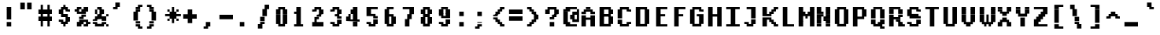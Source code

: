 SplineFontDB: 3.2
FontName: XBFDECTerminal14Bold
FullName: XBF DEC Terminal 14 Bold
FamilyName: XBF DEC Terminal 14
Weight: Bold
Copyright: Copyright (c) 1991 Digital Equipment Corporation. All Rights Reserved.
UComments: "2022-3-6: Created with FontForge (http://fontforge.org)"
Version: 001.000
ItalicAngle: 0
UnderlinePosition: -100
UnderlineWidth: 50
Ascent: 800
Descent: 200
InvalidEm: 0
LayerCount: 2
Layer: 0 0 "Back" 1
Layer: 1 0 "Fore" 0
XUID: [1021 663 2017624625 12538828]
StyleMap: 0x0020
FSType: 0
OS2Version: 0
OS2_WeightWidthSlopeOnly: 0
OS2_UseTypoMetrics: 1
CreationTime: 1646613473
ModificationTime: 1646613473
PfmFamily: 48
TTFWeight: 700
TTFWidth: 5
LineGap: 0
VLineGap: 90
Panose: 2 0 8 9 0 0 0 0 0 0
OS2TypoAscent: 800
OS2TypoAOffset: 0
OS2TypoDescent: -200
OS2TypoDOffset: 0
OS2TypoLinegap: 0
OS2WinAscent: 800
OS2WinAOffset: 0
OS2WinDescent: 200
OS2WinDOffset: 0
HheadAscent: 800
HheadAOffset: 0
HheadDescent: -200
HheadDOffset: 0
OS2SubXSize: 650
OS2SubYSize: 700
OS2SubXOff: 0
OS2SubYOff: 140
OS2SupXSize: 650
OS2SupYSize: 700
OS2SupXOff: 0
OS2SupYOff: 480
OS2StrikeYSize: 49
OS2StrikeYPos: 258
OS2Vendor: 'PfEd'
DEI: 91125
Encoding: UnicodeBmp
UnicodeInterp: none
NameList: AGL For New Fonts
DisplaySize: 14
AntiAlias: 1
FitToEm: 0
BeginChars: 65536 202

StartChar: space
Encoding: 32 32 0
Width: 571
Flags: W
LayerCount: 2
Back
Image2: image/png 98 0 14.2857 71.4286 71.4286
M,6r;%14!\!!!!.8Ou6I!!!!"!!!!"!<W<%!%$B#aoDDA##Ium7K<DfJ:N/ZbgVgW!!!%A;GL-j
5j$^2!!!!+8OPjD#T[D_!!!!#!!1Ee2<=f<!!#SZ:.26O@"J@Y
EndImage2
EndChar

StartChar: exclam
Encoding: 33 33 1
Width: 571
Flags: HW
LayerCount: 2
Back
Image2: image/png 103 214.286 514.286 71.4286 71.4286
M,6r;%14!\!!!!.8Ou6I!!!!#!!!!)!<W<%!9rOV!<<*"##Ium7K<DfJ:N/ZbgVgW!!!%A;GL-j
5j$^2!!!!08OPjD#T[D7^]8uq+;Or.:^'/+.j_+o!!!!j78?7R6=>BF
EndImage2
Fore
SplineSet
214 500 m 1
 214 571 l 1
 357 571 l 1
 357 500 l 1
 214 500 l 1
214 429 m 1
 214 500 l 1
 357 500 l 1
 357 429 l 1
 214 429 l 1
214 357 m 1
 214 429 l 1
 357 429 l 1
 357 357 l 1
 214 357 l 1
214 286 m 1
 214 357 l 1
 357 357 l 1
 357 286 l 1
 214 286 l 1
214 214 m 1
 214 286 l 1
 357 286 l 1
 357 214 l 1
 214 214 l 1
214 71 m 1
 214 143 l 1
 357 143 l 1
 357 71 l 1
 214 71 l 1
214 0 m 1
 214 71 l 1
 357 71 l 1
 357 0 l 1
 214 0 l 1
EndSplineSet
EndChar

StartChar: quotedbl
Encoding: 34 34 2
Width: 571
Flags: HW
LayerCount: 2
Back
Image2: image/png 100 71.4286 657.143 71.4286 71.4286
M,6r;%14!\!!!!.8Ou6I!!!!&!!!!$!<W<%!+GY(])Vg2##Ium7K<DfJ:N/ZbgVgW!!!%A;GL-j
5j$^2!!!!-8OPjD#T[Eb_#T,g#G)!R+.FG<z8OZBBY!QNJ
EndImage2
Fore
SplineSet
71 643 m 1
 71 714 l 1
 214 714 l 1
 214 643 l 1
 71 643 l 1
286 643 m 1
 286 714 l 1
 429 714 l 1
 429 643 l 1
 286 643 l 1
71 571 m 1
 71 643 l 1
 214 643 l 1
 214 571 l 1
 71 571 l 1
286 571 m 1
 286 643 l 1
 429 643 l 1
 429 571 l 1
 286 571 l 1
71 500 m 1
 71 571 l 1
 214 571 l 1
 214 500 l 1
 71 500 l 1
286 500 m 1
 286 571 l 1
 429 571 l 1
 429 500 l 1
 286 500 l 1
EndSplineSet
EndChar

StartChar: numbersign
Encoding: 35 35 3
Width: 571
Flags: HW
LayerCount: 2
Back
Image2: image/png 106 71.4286 585.714 71.4286 71.4286
M,6r;%14!\!!!!.8Ou6I!!!!'!!!!*!<W<%!%V$ph>dNU##Ium7K<DfJ:N/ZbgVgW!!!%A;GL-j
5j$^2!!!!38OPjD#T[FE@.7S!",&AV!rt#)"^+XhSD!rC!!#SZ:.26O@"J@Y
EndImage2
Fore
SplineSet
143 571 m 1
 143 643 l 1
 214 643 l 1
 214 571 l 1
 143 571 l 1
357 571 m 1
 357 643 l 1
 429 643 l 1
 429 571 l 1
 357 571 l 1
143 500 m 1
 143 571 l 1
 214 571 l 1
 214 500 l 1
 143 500 l 1
357 500 m 1
 357 571 l 1
 429 571 l 1
 429 500 l 1
 357 500 l 1
71 429 m 1
 71 500 l 1
 500 500 l 1
 500 429 l 1
 71 429 l 1
71 357 m 1
 71 429 l 1
 500 429 l 1
 500 357 l 1
 71 357 l 1
143 286 m 1
 143 357 l 1
 214 357 l 1
 214 286 l 1
 143 286 l 1
357 286 m 1
 357 357 l 1
 429 357 l 1
 429 286 l 1
 357 286 l 1
71 214 m 1
 71 286 l 1
 500 286 l 1
 500 214 l 1
 71 214 l 1
71 143 m 1
 71 214 l 1
 500 214 l 1
 500 143 l 1
 71 143 l 1
143 71 m 1
 143 143 l 1
 214 143 l 1
 214 71 l 1
 143 71 l 1
357 71 m 1
 357 143 l 1
 429 143 l 1
 429 71 l 1
 357 71 l 1
143 0 m 1
 143 71 l 1
 214 71 l 1
 214 0 l 1
 143 0 l 1
357 0 m 1
 357 71 l 1
 429 71 l 1
 429 0 l 1
 357 0 l 1
EndSplineSet
EndChar

StartChar: dollar
Encoding: 36 36 4
Width: 571
Flags: HW
LayerCount: 2
Back
Image2: image/png 111 142.857 585.714 71.4286 71.4286
M,6r;%14!\!!!!.8Ou6I!!!!&!!!!*!<W<%!5N)dh#IET##Ium7K<DfJ:N/ZbgVgW!!!%A;GL-j
5j$^2!!!!88OPjD#T[DO?moEm_/KBF8c\)W"pFuR3Wp<sj9h%M!!!!j78?7R6=>BF
EndImage2
Fore
SplineSet
286 571 m 1
 286 643 l 1
 357 643 l 1
 357 571 l 1
 286 571 l 1
214 500 m 1
 214 571 l 1
 429 571 l 1
 429 500 l 1
 214 500 l 1
143 429 m 1
 143 500 l 1
 286 500 l 1
 286 429 l 1
 143 429 l 1
357 429 m 1
 357 500 l 1
 500 500 l 1
 500 429 l 1
 357 429 l 1
143 357 m 1
 143 429 l 1
 286 429 l 1
 286 357 l 1
 143 357 l 1
214 286 m 1
 214 357 l 1
 429 357 l 1
 429 286 l 1
 214 286 l 1
357 214 m 1
 357 286 l 1
 500 286 l 1
 500 214 l 1
 357 214 l 1
143 143 m 1
 143 214 l 1
 286 214 l 1
 286 143 l 1
 143 143 l 1
357 143 m 1
 357 214 l 1
 500 214 l 1
 500 143 l 1
 357 143 l 1
214 71 m 1
 214 143 l 1
 429 143 l 1
 429 71 l 1
 214 71 l 1
286 0 m 1
 286 71 l 1
 357 71 l 1
 357 0 l 1
 286 0 l 1
EndSplineSet
EndChar

StartChar: percent
Encoding: 37 37 5
Width: 571
Flags: HW
LayerCount: 2
Back
Image2: image/png 112 71.4286 514.286 71.4286 71.4286
M,6r;%14!\!!!!.8Ou6I!!!!(!!!!)!<W<%!"[4r70!;f##Ium7K<DfJ:N/ZbgVgW!!!%A;GL-j
5j$^2!!!!98OPjD#T[Er@CX3O_'$R%^gP&V`fL9&)qkBA.5S2bz8OZBBY!QNJ
EndImage2
Fore
SplineSet
143 500 m 1
 143 571 l 1
 286 571 l 1
 286 500 l 1
 143 500 l 1
357 500 m 1
 357 571 l 1
 500 571 l 1
 500 500 l 1
 357 500 l 1
71 429 m 1
 71 500 l 1
 214 500 l 1
 214 429 l 1
 71 429 l 1
286 429 m 1
 286 500 l 1
 500 500 l 1
 500 429 l 1
 286 429 l 1
143 357 m 1
 143 429 l 1
 429 429 l 1
 429 357 l 1
 143 357 l 1
286 286 m 1
 286 357 l 1
 429 357 l 1
 429 286 l 1
 286 286 l 1
214 214 m 1
 214 286 l 1
 357 286 l 1
 357 214 l 1
 214 214 l 1
214 143 m 1
 214 214 l 1
 500 214 l 1
 500 143 l 1
 214 143 l 1
143 71 m 1
 143 143 l 1
 357 143 l 1
 357 71 l 1
 143 71 l 1
429 71 m 1
 429 143 l 1
 571 143 l 1
 571 71 l 1
 429 71 l 1
143 0 m 1
 143 71 l 1
 286 71 l 1
 286 0 l 1
 143 0 l 1
357 0 m 1
 357 71 l 1
 500 71 l 1
 500 0 l 1
 357 0 l 1
EndSplineSet
EndChar

StartChar: ampersand
Encoding: 38 38 6
Width: 571
Flags: HW
LayerCount: 2
Back
Image2: image/png 109 71.4286 514.286 71.4286 71.4286
M,6r;%14!\!!!!.8Ou6I!!!!(!!!!)!<W<%!"[4r70!;f##Ium7K<DfJ:N/ZbgVgW!!!%A;GL-j
5j$^2!!!!68OPjD#T[D/@#+eL,DI+k1I,%G!#Ha[TdDg&4TGH^!(fUS7'8jaJcGcN
EndImage2
Fore
SplineSet
214 500 m 1
 214 571 l 1
 357 571 l 1
 357 500 l 1
 214 500 l 1
143 429 m 1
 143 500 l 1
 214 500 l 1
 214 429 l 1
 143 429 l 1
286 429 m 1
 286 500 l 1
 429 500 l 1
 429 429 l 1
 286 429 l 1
143 357 m 1
 143 429 l 1
 214 429 l 1
 214 357 l 1
 143 357 l 1
286 357 m 1
 286 429 l 1
 429 429 l 1
 429 357 l 1
 286 357 l 1
214 286 m 1
 214 357 l 1
 357 357 l 1
 357 286 l 1
 214 286 l 1
500 286 m 1
 500 357 l 1
 571 357 l 1
 571 286 l 1
 500 286 l 1
143 214 m 1
 143 286 l 1
 500 286 l 1
 500 214 l 1
 143 214 l 1
71 143 m 1
 71 214 l 1
 214 214 l 1
 214 143 l 1
 71 143 l 1
357 143 m 1
 357 214 l 1
 500 214 l 1
 500 143 l 1
 357 143 l 1
71 71 m 1
 71 143 l 1
 214 143 l 1
 214 71 l 1
 71 71 l 1
357 71 m 1
 357 143 l 1
 500 143 l 1
 500 71 l 1
 357 71 l 1
143 0 m 1
 143 71 l 1
 429 71 l 1
 429 0 l 1
 143 0 l 1
500 0 m 1
 500 71 l 1
 571 71 l 1
 571 0 l 1
 500 0 l 1
EndSplineSet
EndChar

StartChar: quoteright
Encoding: 8217 8217 7
Width: 571
Flags: W
LayerCount: 2
Back
Image2: image/png 102 142.857 657.143 71.4286 71.4286
M,6r;%14!\!!!!.8Ou6I!!!!$!!!!$!<W<%!,UdFqu?]s##Ium7K<DfJ:N/ZbgVgW!!!%A;GL-j
5j$^2!!!!/8OPjD#T[DG?q=Zb!!!,@!J-$eZjQj6!!#SZ:.26O@"J@Y
EndImage2
EndChar

StartChar: parenleft
Encoding: 40 40 8
Width: 571
Flags: HW
LayerCount: 2
Back
Image2: image/png 107 214.286 585.714 71.4286 71.4286
M,6r;%14!\!!!!.8Ou6I!!!!%!!!!+!<W<%!3%hm9`P.n##Ium7K<DfJ:N/ZbgVgW!!!%A;GL-j
5j$^2!!!!48OPjD#T[D/?q::7"&K84)ZTjle-+a-gN`>j!!!!j78?7R6=>BF
EndImage2
Fore
SplineSet
357 571 m 1
 357 643 l 1
 500 643 l 1
 500 571 l 1
 357 571 l 1
286 500 m 1
 286 571 l 1
 429 571 l 1
 429 500 l 1
 286 500 l 1
286 429 m 1
 286 500 l 1
 429 500 l 1
 429 429 l 1
 286 429 l 1
214 357 m 1
 214 429 l 1
 357 429 l 1
 357 357 l 1
 214 357 l 1
214 286 m 1
 214 357 l 1
 357 357 l 1
 357 286 l 1
 214 286 l 1
214 214 m 1
 214 286 l 1
 357 286 l 1
 357 214 l 1
 214 214 l 1
214 143 m 1
 214 214 l 1
 357 214 l 1
 357 143 l 1
 214 143 l 1
286 71 m 1
 286 143 l 1
 429 143 l 1
 429 71 l 1
 286 71 l 1
286 0 m 1
 286 71 l 1
 429 71 l 1
 429 0 l 1
 286 0 l 1
357 -71 m 1
 357 0 l 1
 500 0 l 1
 500 -71 l 1
 357 -71 l 1
EndSplineSet
EndChar

StartChar: parenright
Encoding: 41 41 9
Width: 571
Flags: HW
LayerCount: 2
Back
Image2: image/png 107 71.4286 585.714 71.4286 71.4286
M,6r;%14!\!!!!.8Ou6I!!!!%!!!!+!<W<%!3%hm9`P.n##Ium7K<DfJ:N/ZbgVgW!!!%A;GL-j
5j$^2!!!!48OPjD#T[D7^lSPL##GS7*rl9ePQSb8T,$tu!!!!j78?7R6=>BF
EndImage2
Fore
SplineSet
71 571 m 1
 71 643 l 1
 214 643 l 1
 214 571 l 1
 71 571 l 1
143 500 m 1
 143 571 l 1
 286 571 l 1
 286 500 l 1
 143 500 l 1
143 429 m 1
 143 500 l 1
 286 500 l 1
 286 429 l 1
 143 429 l 1
214 357 m 1
 214 429 l 1
 357 429 l 1
 357 357 l 1
 214 357 l 1
214 286 m 1
 214 357 l 1
 357 357 l 1
 357 286 l 1
 214 286 l 1
214 214 m 1
 214 286 l 1
 357 286 l 1
 357 214 l 1
 214 214 l 1
214 143 m 1
 214 214 l 1
 357 214 l 1
 357 143 l 1
 214 143 l 1
143 71 m 1
 143 143 l 1
 286 143 l 1
 286 71 l 1
 143 71 l 1
143 0 m 1
 143 71 l 1
 286 71 l 1
 286 0 l 1
 143 0 l 1
71 -71 m 1
 71 0 l 1
 214 0 l 1
 214 -71 l 1
 71 -71 l 1
EndSplineSet
EndChar

StartChar: asterisk
Encoding: 42 42 10
Width: 571
Flags: HW
LayerCount: 2
Back
Image2: image/png 108 71.4286 514.286 71.4286 71.4286
M,6r;%14!\!!!!.8Ou6I!!!!(!!!!(!<W<%!</M-O8o7\##Ium7K<DfJ:N/ZbgVgW!!!%A;GL-j
5j$^2!!!!58OPjD#T[Cd?jL2F@/'uF+UeDP%u:9GhEaj"z8OZBBY!QNJ
EndImage2
Fore
SplineSet
286 500 m 1
 286 571 l 1
 357 571 l 1
 357 500 l 1
 286 500 l 1
143 429 m 1
 143 500 l 1
 214 500 l 1
 214 429 l 1
 143 429 l 1
286 429 m 1
 286 500 l 1
 357 500 l 1
 357 429 l 1
 286 429 l 1
429 429 m 1
 429 500 l 1
 500 500 l 1
 500 429 l 1
 429 429 l 1
214 357 m 1
 214 429 l 1
 429 429 l 1
 429 357 l 1
 214 357 l 1
71 286 m 1
 71 357 l 1
 571 357 l 1
 571 286 l 1
 71 286 l 1
214 214 m 1
 214 286 l 1
 429 286 l 1
 429 214 l 1
 214 214 l 1
143 143 m 1
 143 214 l 1
 214 214 l 1
 214 143 l 1
 143 143 l 1
286 143 m 1
 286 214 l 1
 357 214 l 1
 357 143 l 1
 286 143 l 1
429 143 m 1
 429 214 l 1
 500 214 l 1
 500 143 l 1
 429 143 l 1
286 71 m 1
 286 143 l 1
 357 143 l 1
 357 71 l 1
 286 71 l 1
EndSplineSet
EndChar

StartChar: plus
Encoding: 43 43 11
Width: 571
Flags: HW
LayerCount: 2
Back
Image2: image/png 105 71.4286 442.857 71.4286 71.4286
M,6r;%14!\!!!!.8Ou6I!!!!'!!!!'!<W<%!87L&$NL/,##Ium7K<DfJ:N/ZbgVgW!!!%A;GL-j
5j$^2!!!!28OPjD#T[D/?nc!`",&oX!"`B:\TC>&.f]PL!(fUS7'8jaJcGcN
EndImage2
Fore
SplineSet
214 429 m 1
 214 500 l 1
 357 500 l 1
 357 429 l 1
 214 429 l 1
214 357 m 1
 214 429 l 1
 357 429 l 1
 357 357 l 1
 214 357 l 1
71 286 m 1
 71 357 l 1
 500 357 l 1
 500 286 l 1
 71 286 l 1
71 214 m 1
 71 286 l 1
 500 286 l 1
 500 214 l 1
 71 214 l 1
214 143 m 1
 214 214 l 1
 357 214 l 1
 357 143 l 1
 214 143 l 1
214 71 m 1
 214 143 l 1
 357 143 l 1
 357 71 l 1
 214 71 l 1
EndSplineSet
EndChar

StartChar: comma
Encoding: 44 44 12
Width: 571
Flags: HW
LayerCount: 2
Back
Image2: image/png 102 142.857 85.7143 71.4286 71.4286
M,6r;%14!\!!!!.8Ou6I!!!!$!!!!$!<W<%!,UdFqu?]s##Ium7K<DfJ:N/ZbgVgW!!!%A;GL-j
5j$^2!!!!/8OPjD#T[DG?q=Zb!!!,@!J-$eZjQj6!!#SZ:.26O@"J@Y
EndImage2
Fore
SplineSet
214 71 m 1
 214 143 l 1
 357 143 l 1
 357 71 l 1
 214 71 l 1
214 0 m 1
 214 71 l 1
 357 71 l 1
 357 0 l 1
 214 0 l 1
143 -71 m 1
 143 0 l 1
 286 0 l 1
 286 -71 l 1
 143 -71 l 1
EndSplineSet
EndChar

StartChar: minus
Encoding: 8722 8722 13
Width: 571
Flags: W
LayerCount: 2
Back
Image2: image/png 100 71.4286 300 71.4286 71.4286
M,6r;%14!\!!!!.8Ou6I!!!!'!!!!#!<W<%!'uf5*<6'>##Ium7K<DfJ:N/ZbgVgW!!!%A;GL-j
5j$^2!!!!-8OPjD#T[FM_sdm2"7uWic?t4Qz8OZBBY!QNJ
EndImage2
EndChar

StartChar: period
Encoding: 46 46 14
Width: 571
Flags: HW
LayerCount: 2
Back
Image2: image/png 100 142.857 85.7143 71.4286 71.4286
M,6r;%14!\!!!!.8Ou6I!!!!#!!!!#!<W<%!(_@,B)ho3##Ium7K<DfJ:N/ZbgVgW!!!%A;GL-j
5j$^2!!!!-8OPjD#T[D7^i08R!sAXUL-=*nz8OZBBY!QNJ
EndImage2
Fore
SplineSet
143 71 m 1
 143 143 l 1
 286 143 l 1
 286 71 l 1
 143 71 l 1
143 0 m 1
 143 71 l 1
 286 71 l 1
 286 0 l 1
 143 0 l 1
EndSplineSet
EndChar

StartChar: slash
Encoding: 47 47 15
Width: 571
Flags: HW
LayerCount: 2
Back
Image2: image/png 110 142.857 585.714 71.4286 71.4286
M,6r;%14!\!!!!.8Ou6I!!!!&!!!!+!<W<%!(Q\eErZ1?##Ium7K<DfJ:N/ZbgVgW!!!%A;GL-j
5j$^2!!!!78OPjD#T[E:@$"bM!5epD&3RaI!!!b0"(=kI/;+!'!!#SZ:.26O@"J@Y
EndImage2
Fore
SplineSet
357 571 m 1
 357 643 l 1
 500 643 l 1
 500 571 l 1
 357 571 l 1
357 500 m 1
 357 571 l 1
 500 571 l 1
 500 500 l 1
 357 500 l 1
286 429 m 1
 286 500 l 1
 429 500 l 1
 429 429 l 1
 286 429 l 1
286 357 m 1
 286 429 l 1
 429 429 l 1
 429 357 l 1
 286 357 l 1
286 286 m 1
 286 357 l 1
 429 357 l 1
 429 286 l 1
 286 286 l 1
214 214 m 1
 214 286 l 1
 357 286 l 1
 357 214 l 1
 214 214 l 1
214 143 m 1
 214 214 l 1
 357 214 l 1
 357 143 l 1
 214 143 l 1
214 71 m 1
 214 143 l 1
 357 143 l 1
 357 71 l 1
 214 71 l 1
143 0 m 1
 143 71 l 1
 286 71 l 1
 286 0 l 1
 143 0 l 1
143 -71 m 1
 143 0 l 1
 286 0 l 1
 286 -71 l 1
 143 -71 l 1
EndSplineSet
EndChar

StartChar: zero
Encoding: 48 48 16
Width: 571
Flags: HW
LayerCount: 2
Back
Image2: image/png 102 142.857 514.286 71.4286 71.4286
M,6r;%14!\!!!!.8Ou6I!!!!&!!!!)!<W<%!"2#hGQ7^D##Ium7K<DfJ:N/ZbgVgW!!!%A;GL-j
5j$^2!!!!/8OPjD#T[D'@(:aj$NMiA"nB8/%1`F=!!#SZ:.26O@"J@Y
EndImage2
Fore
SplineSet
214 500 m 1
 214 571 l 1
 429 571 l 1
 429 500 l 1
 214 500 l 1
143 429 m 1
 143 500 l 1
 286 500 l 1
 286 429 l 1
 143 429 l 1
357 429 m 1
 357 500 l 1
 500 500 l 1
 500 429 l 1
 357 429 l 1
143 357 m 1
 143 429 l 1
 286 429 l 1
 286 357 l 1
 143 357 l 1
357 357 m 1
 357 429 l 1
 500 429 l 1
 500 357 l 1
 357 357 l 1
143 286 m 1
 143 357 l 1
 286 357 l 1
 286 286 l 1
 143 286 l 1
357 286 m 1
 357 357 l 1
 500 357 l 1
 500 286 l 1
 357 286 l 1
143 214 m 1
 143 286 l 1
 286 286 l 1
 286 214 l 1
 143 214 l 1
357 214 m 1
 357 286 l 1
 500 286 l 1
 500 214 l 1
 357 214 l 1
143 143 m 1
 143 214 l 1
 286 214 l 1
 286 143 l 1
 143 143 l 1
357 143 m 1
 357 214 l 1
 500 214 l 1
 500 143 l 1
 357 143 l 1
143 71 m 1
 143 143 l 1
 286 143 l 1
 286 71 l 1
 143 71 l 1
357 71 m 1
 357 143 l 1
 500 143 l 1
 500 71 l 1
 357 71 l 1
214 0 m 1
 214 71 l 1
 429 71 l 1
 429 0 l 1
 214 0 l 1
EndSplineSet
EndChar

StartChar: one
Encoding: 49 49 17
Width: 571
Flags: HW
LayerCount: 2
Back
Image2: image/png 106 142.857 514.286 71.4286 71.4286
M,6r;%14!\!!!!.8Ou6I!!!!%!!!!)!<W<%!9F+&7K<Dg##Ium7K<DfJ:N/ZbgVgW!!!%A;GL-j
5j$^2!!!!38OPjD#T[DG?q=[M!5oHD!<=/`";+B5QVIM\!!#SZ:.26O@"J@Y
EndImage2
Fore
SplineSet
214 500 m 1
 214 571 l 1
 357 571 l 1
 357 500 l 1
 214 500 l 1
214 429 m 1
 214 500 l 1
 357 500 l 1
 357 429 l 1
 214 429 l 1
143 357 m 1
 143 429 l 1
 357 429 l 1
 357 357 l 1
 143 357 l 1
214 286 m 1
 214 357 l 1
 357 357 l 1
 357 286 l 1
 214 286 l 1
214 214 m 1
 214 286 l 1
 357 286 l 1
 357 214 l 1
 214 214 l 1
214 143 m 1
 214 214 l 1
 357 214 l 1
 357 143 l 1
 214 143 l 1
214 71 m 1
 214 143 l 1
 357 143 l 1
 357 71 l 1
 214 71 l 1
143 0 m 1
 143 71 l 1
 429 71 l 1
 429 0 l 1
 143 0 l 1
EndSplineSet
EndChar

StartChar: two
Encoding: 50 50 18
Width: 571
Flags: HW
LayerCount: 2
Back
Image2: image/png 112 142.857 514.286 71.4286 71.4286
M,6r;%14!\!!!!.8Ou6I!!!!&!!!!)!<W<%!"2#hGQ7^D##Ium7K<DfJ:N/ZbgVgW!!!%A;GL-j
5j$^2!!!!98OPjD#T[D'@(=#q_-k'?^u3#tKAd%8*"W5r?AMa7z8OZBBY!QNJ
EndImage2
Fore
SplineSet
214 500 m 1
 214 571 l 1
 429 571 l 1
 429 500 l 1
 214 500 l 1
143 429 m 1
 143 500 l 1
 286 500 l 1
 286 429 l 1
 143 429 l 1
357 429 m 1
 357 500 l 1
 500 500 l 1
 500 429 l 1
 357 429 l 1
357 357 m 1
 357 429 l 1
 500 429 l 1
 500 357 l 1
 357 357 l 1
286 286 m 1
 286 357 l 1
 429 357 l 1
 429 286 l 1
 286 286 l 1
214 214 m 1
 214 286 l 1
 357 286 l 1
 357 214 l 1
 214 214 l 1
214 143 m 1
 214 214 l 1
 286 214 l 1
 286 143 l 1
 214 143 l 1
143 71 m 1
 143 143 l 1
 500 143 l 1
 500 71 l 1
 143 71 l 1
143 0 m 1
 143 71 l 1
 500 71 l 1
 500 0 l 1
 143 0 l 1
EndSplineSet
EndChar

StartChar: three
Encoding: 51 51 19
Width: 571
Flags: HW
LayerCount: 2
Back
Image2: image/png 109 142.857 514.286 71.4286 71.4286
M,6r;%14!\!!!!.8Ou6I!!!!&!!!!)!<W<%!"2#hGQ7^D##Ium7K<DfJ:N/ZbgVgW!!!%A;GL-j
5j$^2!!!!68OPjD#T[D'@(=#q_-d8]&jTIu!#TAO$)(TCk5YJ^!(fUS7'8jaJcGcN
EndImage2
Fore
SplineSet
214 500 m 1
 214 571 l 1
 429 571 l 1
 429 500 l 1
 214 500 l 1
143 429 m 1
 143 500 l 1
 286 500 l 1
 286 429 l 1
 143 429 l 1
357 429 m 1
 357 500 l 1
 500 500 l 1
 500 429 l 1
 357 429 l 1
357 357 m 1
 357 429 l 1
 500 429 l 1
 500 357 l 1
 357 357 l 1
286 286 m 1
 286 357 l 1
 429 357 l 1
 429 286 l 1
 286 286 l 1
357 214 m 1
 357 286 l 1
 500 286 l 1
 500 214 l 1
 357 214 l 1
357 143 m 1
 357 214 l 1
 500 214 l 1
 500 143 l 1
 357 143 l 1
143 71 m 1
 143 143 l 1
 286 143 l 1
 286 71 l 1
 143 71 l 1
357 71 m 1
 357 143 l 1
 500 143 l 1
 500 71 l 1
 357 71 l 1
214 0 m 1
 214 71 l 1
 429 71 l 1
 429 0 l 1
 214 0 l 1
EndSplineSet
EndChar

StartChar: four
Encoding: 52 52 20
Width: 571
Flags: HW
LayerCount: 2
Back
Image2: image/png 110 71.4286 514.286 71.4286 71.4286
M,6r;%14!\!!!!.8Ou6I!!!!'!!!!)!<W<%!8n,&HN4$G##Ium7K<DfJ:N/ZbgVgW!!!%A;GL-j
5j$^2!!!!78OPjD#T[E:@'BXJ#_j9,Ii'FJ,QJP^!p)cHf8BV/!!#SZ:.26O@"J@Y
EndImage2
Fore
SplineSet
286 500 m 1
 286 571 l 1
 429 571 l 1
 429 500 l 1
 286 500 l 1
214 429 m 1
 214 500 l 1
 429 500 l 1
 429 429 l 1
 214 429 l 1
214 357 m 1
 214 429 l 1
 429 429 l 1
 429 357 l 1
 214 357 l 1
143 286 m 1
 143 357 l 1
 214 357 l 1
 214 286 l 1
 143 286 l 1
286 286 m 1
 286 357 l 1
 429 357 l 1
 429 286 l 1
 286 286 l 1
71 214 m 1
 71 286 l 1
 214 286 l 1
 214 214 l 1
 71 214 l 1
286 214 m 1
 286 286 l 1
 429 286 l 1
 429 214 l 1
 286 214 l 1
71 143 m 1
 71 214 l 1
 500 214 l 1
 500 143 l 1
 71 143 l 1
286 71 m 1
 286 143 l 1
 429 143 l 1
 429 71 l 1
 286 71 l 1
286 0 m 1
 286 71 l 1
 429 71 l 1
 429 0 l 1
 286 0 l 1
EndSplineSet
EndChar

StartChar: five
Encoding: 53 53 21
Width: 571
Flags: HW
LayerCount: 2
Back
Image2: image/png 109 142.857 514.286 71.4286 71.4286
M,6r;%14!\!!!!.8Ou6I!!!!&!!!!)!<W<%!"2#hGQ7^D##Ium7K<DfJ:N/ZbgVgW!!!%A;GL-j
5j$^2!!!!68OPjD#T[FM_/KA[5;5V.i=1MC!%f;riT!+IIK0?J!(fUS7'8jaJcGcN
EndImage2
Fore
SplineSet
143 500 m 1
 143 571 l 1
 500 571 l 1
 500 500 l 1
 143 500 l 1
143 429 m 1
 143 500 l 1
 286 500 l 1
 286 429 l 1
 143 429 l 1
143 357 m 1
 143 429 l 1
 286 429 l 1
 286 357 l 1
 143 357 l 1
143 286 m 1
 143 357 l 1
 429 357 l 1
 429 286 l 1
 143 286 l 1
357 214 m 1
 357 286 l 1
 500 286 l 1
 500 214 l 1
 357 214 l 1
357 143 m 1
 357 214 l 1
 500 214 l 1
 500 143 l 1
 357 143 l 1
143 71 m 1
 143 143 l 1
 286 143 l 1
 286 71 l 1
 143 71 l 1
357 71 m 1
 357 143 l 1
 500 143 l 1
 500 71 l 1
 357 71 l 1
214 0 m 1
 214 71 l 1
 429 71 l 1
 429 0 l 1
 214 0 l 1
EndSplineSet
EndChar

StartChar: six
Encoding: 54 54 22
Width: 571
Flags: HW
LayerCount: 2
Back
Image2: image/png 107 142.857 514.286 71.4286 71.4286
M,6r;%14!\!!!!.8Ou6I!!!!&!!!!)!<W<%!"2#hGQ7^D##Ium7K<DfJ:N/ZbgVgW!!!%A;GL-j
5j$^2!!!!48OPjD#T[D'?oS.>*uJmG@0$?\-jA:RQHU?L!!!!j78?7R6=>BF
EndImage2
Fore
SplineSet
214 500 m 1
 214 571 l 1
 429 571 l 1
 429 500 l 1
 214 500 l 1
143 429 m 1
 143 500 l 1
 286 500 l 1
 286 429 l 1
 143 429 l 1
143 357 m 1
 143 429 l 1
 286 429 l 1
 286 357 l 1
 143 357 l 1
143 286 m 1
 143 357 l 1
 429 357 l 1
 429 286 l 1
 143 286 l 1
143 214 m 1
 143 286 l 1
 286 286 l 1
 286 214 l 1
 143 214 l 1
357 214 m 1
 357 286 l 1
 500 286 l 1
 500 214 l 1
 357 214 l 1
143 143 m 1
 143 214 l 1
 286 214 l 1
 286 143 l 1
 143 143 l 1
357 143 m 1
 357 214 l 1
 500 214 l 1
 500 143 l 1
 357 143 l 1
143 71 m 1
 143 143 l 1
 286 143 l 1
 286 71 l 1
 143 71 l 1
357 71 m 1
 357 143 l 1
 500 143 l 1
 500 71 l 1
 357 71 l 1
214 0 m 1
 214 71 l 1
 429 71 l 1
 429 0 l 1
 214 0 l 1
EndSplineSet
EndChar

StartChar: seven
Encoding: 55 55 23
Width: 571
Flags: HW
LayerCount: 2
Back
Image2: image/png 106 142.857 514.286 71.4286 71.4286
M,6r;%14!\!!!!.8Ou6I!!!!&!!!!)!<W<%!"2#hGQ7^D##Ium7K<DfJ:N/ZbgVgW!!!%A;GL-j
5j$^2!!!!38OPjD#T[FM_&rc3#!eOUJcHTH!ic1hi(a7P!!#SZ:.26O@"J@Y
EndImage2
Fore
SplineSet
143 500 m 1
 143 571 l 1
 500 571 l 1
 500 500 l 1
 143 500 l 1
357 429 m 1
 357 500 l 1
 500 500 l 1
 500 429 l 1
 357 429 l 1
357 357 m 1
 357 429 l 1
 500 429 l 1
 500 357 l 1
 357 357 l 1
286 286 m 1
 286 357 l 1
 429 357 l 1
 429 286 l 1
 286 286 l 1
286 214 m 1
 286 286 l 1
 429 286 l 1
 429 214 l 1
 286 214 l 1
214 143 m 1
 214 214 l 1
 357 214 l 1
 357 143 l 1
 214 143 l 1
214 71 m 1
 214 143 l 1
 357 143 l 1
 357 71 l 1
 214 71 l 1
214 0 m 1
 214 71 l 1
 357 71 l 1
 357 0 l 1
 214 0 l 1
EndSplineSet
EndChar

StartChar: eight
Encoding: 56 56 24
Width: 571
Flags: HW
LayerCount: 2
Back
Image2: image/png 105 142.857 514.286 71.4286 71.4286
M,6r;%14!\!!!!.8Ou6I!!!!&!!!!)!<W<%!"2#hGQ7^D##Ium7K<DfJ:N/ZbgVgW!!!%A;GL-j
5j$^2!!!!28OPjD#T[D'@(65j&/%M9!%[7:M;:1>Du]k<!(fUS7'8jaJcGcN
EndImage2
Fore
SplineSet
214 500 m 1
 214 571 l 1
 429 571 l 1
 429 500 l 1
 214 500 l 1
143 429 m 1
 143 500 l 1
 286 500 l 1
 286 429 l 1
 143 429 l 1
357 429 m 1
 357 500 l 1
 500 500 l 1
 500 429 l 1
 357 429 l 1
143 357 m 1
 143 429 l 1
 286 429 l 1
 286 357 l 1
 143 357 l 1
357 357 m 1
 357 429 l 1
 500 429 l 1
 500 357 l 1
 357 357 l 1
214 286 m 1
 214 357 l 1
 429 357 l 1
 429 286 l 1
 214 286 l 1
143 214 m 1
 143 286 l 1
 286 286 l 1
 286 214 l 1
 143 214 l 1
357 214 m 1
 357 286 l 1
 500 286 l 1
 500 214 l 1
 357 214 l 1
143 143 m 1
 143 214 l 1
 286 214 l 1
 286 143 l 1
 143 143 l 1
357 143 m 1
 357 214 l 1
 500 214 l 1
 500 143 l 1
 357 143 l 1
143 71 m 1
 143 143 l 1
 286 143 l 1
 286 71 l 1
 143 71 l 1
357 71 m 1
 357 143 l 1
 500 143 l 1
 500 71 l 1
 357 71 l 1
214 0 m 1
 214 71 l 1
 429 71 l 1
 429 0 l 1
 214 0 l 1
EndSplineSet
EndChar

StartChar: nine
Encoding: 57 57 25
Width: 571
Flags: HW
LayerCount: 2
Back
Image2: image/png 107 142.857 514.286 71.4286 71.4286
M,6r;%14!\!!!!.8Ou6I!!!!&!!!!)!<W<%!"2#hGQ7^D##Ium7K<DfJ:N/ZbgVgW!!!%A;GL-j
5j$^2!!!!48OPjD#T[D'@(65l'at^?\c;^Z0Efdi.@hIZ!!!!j78?7R6=>BF
EndImage2
Fore
SplineSet
214 500 m 1
 214 571 l 1
 429 571 l 1
 429 500 l 1
 214 500 l 1
143 429 m 1
 143 500 l 1
 286 500 l 1
 286 429 l 1
 143 429 l 1
357 429 m 1
 357 500 l 1
 500 500 l 1
 500 429 l 1
 357 429 l 1
143 357 m 1
 143 429 l 1
 286 429 l 1
 286 357 l 1
 143 357 l 1
357 357 m 1
 357 429 l 1
 500 429 l 1
 500 357 l 1
 357 357 l 1
143 286 m 1
 143 357 l 1
 286 357 l 1
 286 286 l 1
 143 286 l 1
357 286 m 1
 357 357 l 1
 500 357 l 1
 500 286 l 1
 357 286 l 1
214 214 m 1
 214 286 l 1
 500 286 l 1
 500 214 l 1
 214 214 l 1
357 143 m 1
 357 214 l 1
 500 214 l 1
 500 143 l 1
 357 143 l 1
143 71 m 1
 143 143 l 1
 286 143 l 1
 286 71 l 1
 143 71 l 1
357 71 m 1
 357 143 l 1
 500 143 l 1
 500 71 l 1
 357 71 l 1
214 0 m 1
 214 71 l 1
 429 71 l 1
 429 0 l 1
 214 0 l 1
EndSplineSet
EndChar

StartChar: colon
Encoding: 58 58 26
Width: 571
Flags: HW
LayerCount: 2
Back
Image2: image/png 104 214.286 371.429 71.4286 71.4286
M,6r;%14!\!!!!.8Ou6I!!!!#!!!!'!<W<%!7U2gE<#t=##Ium7K<DfJ:N/ZbgVgW!!!%A;GL-j
5j$^2!!!!18OPjD#T[D7^i4f)"Fr</&e"jC&*NuWz8OZBBY!QNJ
EndImage2
Fore
SplineSet
214 357 m 1
 214 429 l 1
 357 429 l 1
 357 357 l 1
 214 357 l 1
214 286 m 1
 214 357 l 1
 357 357 l 1
 357 286 l 1
 214 286 l 1
214 71 m 1
 214 143 l 1
 357 143 l 1
 357 71 l 1
 214 71 l 1
214 0 m 1
 214 71 l 1
 357 71 l 1
 357 0 l 1
 214 0 l 1
EndSplineSet
EndChar

StartChar: semicolon
Encoding: 59 59 27
Width: 571
Flags: HW
LayerCount: 2
Back
Image2: image/png 105 142.857 371.429 71.4286 71.4286
M,6r;%14!\!!!!.8Ou6I!!!!$!!!!(!<W<%!;C\Kl2Uea##Ium7K<DfJ:N/ZbgVgW!!!%A;GL-j
5j$^2!!!!28OPjD#T[DG?q=Z*!>'YZ!"@-S5rD^i8cShk!(fUS7'8jaJcGcN
EndImage2
Fore
SplineSet
214 357 m 1
 214 429 l 1
 357 429 l 1
 357 357 l 1
 214 357 l 1
214 286 m 1
 214 357 l 1
 357 357 l 1
 357 286 l 1
 214 286 l 1
214 71 m 1
 214 143 l 1
 357 143 l 1
 357 71 l 1
 214 71 l 1
214 0 m 1
 214 71 l 1
 357 71 l 1
 357 0 l 1
 214 0 l 1
143 -71 m 1
 143 0 l 1
 286 0 l 1
 286 -71 l 1
 143 -71 l 1
EndSplineSet
EndChar

StartChar: less
Encoding: 60 60 28
Width: 571
Flags: HW
LayerCount: 2
Back
Image2: image/png 109 142.857 514.286 71.4286 71.4286
M,6r;%14!\!!!!.8Ou6I!!!!&!!!!)!<W<%!"2#hGQ7^D##Ium7K<DfJ:N/ZbgVgW!!!%A;GL-j
5j$^2!!!!68OPjD#T[E:?nbtZ?oS.>#sadZ!#CXtd?['QFoVLB!(fUS7'8jaJcGcN
EndImage2
Fore
SplineSet
357 500 m 1
 357 571 l 1
 500 571 l 1
 500 500 l 1
 357 500 l 1
286 429 m 1
 286 500 l 1
 429 500 l 1
 429 429 l 1
 286 429 l 1
214 357 m 1
 214 429 l 1
 357 429 l 1
 357 357 l 1
 214 357 l 1
143 286 m 1
 143 357 l 1
 286 357 l 1
 286 286 l 1
 143 286 l 1
143 214 m 1
 143 286 l 1
 286 286 l 1
 286 214 l 1
 143 214 l 1
214 143 m 1
 214 214 l 1
 357 214 l 1
 357 143 l 1
 214 143 l 1
286 71 m 1
 286 143 l 1
 429 143 l 1
 429 71 l 1
 286 71 l 1
357 0 m 1
 357 71 l 1
 500 71 l 1
 500 0 l 1
 357 0 l 1
EndSplineSet
EndChar

StartChar: equal
Encoding: 61 61 29
Width: 571
Flags: HW
LayerCount: 2
Back
Image2: image/png 105 71.4286 442.857 71.4286 71.4286
M,6r;%14!\!!!!.8Ou6I!!!!'!!!!&!<W<%!*kg#V#UJq##Ium7K<DfJ:N/ZbgVgW!!!%A;GL-j
5j$^2!!!!28OPjD#T[FM_siG4!JpaU!#)pGnZ3BN-3+#G!(fUS7'8jaJcGcN
EndImage2
Fore
SplineSet
71 429 m 1
 71 500 l 1
 500 500 l 1
 500 429 l 1
 71 429 l 1
71 357 m 1
 71 429 l 1
 500 429 l 1
 500 357 l 1
 71 357 l 1
71 214 m 1
 71 286 l 1
 500 286 l 1
 500 214 l 1
 71 214 l 1
71 143 m 1
 71 214 l 1
 500 214 l 1
 500 143 l 1
 71 143 l 1
EndSplineSet
EndChar

StartChar: greater
Encoding: 62 62 30
Width: 571
Flags: HW
LayerCount: 2
Back
Image2: image/png 109 71.4286 514.286 71.4286 71.4286
M,6r;%14!\!!!!.8Ou6I!!!!&!!!!)!<W<%!"2#hGQ7^D##Ium7K<DfJ:N/ZbgVgW!!!%A;GL-j
5j$^2!!!!68OPjD#T[D7^lZ?>^`WZ2#!g`?!#CXtd=ts4TE"rl!(fUS7'8jaJcGcN
EndImage2
Fore
SplineSet
71 500 m 1
 71 571 l 1
 214 571 l 1
 214 500 l 1
 71 500 l 1
143 429 m 1
 143 500 l 1
 286 500 l 1
 286 429 l 1
 143 429 l 1
214 357 m 1
 214 429 l 1
 357 429 l 1
 357 357 l 1
 214 357 l 1
286 286 m 1
 286 357 l 1
 429 357 l 1
 429 286 l 1
 286 286 l 1
286 214 m 1
 286 286 l 1
 429 286 l 1
 429 214 l 1
 286 214 l 1
214 143 m 1
 214 214 l 1
 357 214 l 1
 357 143 l 1
 214 143 l 1
143 71 m 1
 143 143 l 1
 286 143 l 1
 286 71 l 1
 143 71 l 1
71 0 m 1
 71 71 l 1
 214 71 l 1
 214 0 l 1
 71 0 l 1
EndSplineSet
EndChar

StartChar: question
Encoding: 63 63 31
Width: 571
Flags: HW
LayerCount: 2
Back
Image2: image/png 109 71.4286 514.286 71.4286 71.4286
M,6r;%14!\!!!!.8Ou6I!!!!'!!!!)!<W<%!8n,&HN4$G##Ium7K<DfJ:N/ZbgVgW!!!%A;GL-j
5j$^2!!!!68OPjD#T[ER?oS7A&e"sQ$p\V/!$*0`\Z/'l%KHJ/!(fUS7'8jaJcGcN
EndImage2
Fore
SplineSet
143 500 m 1
 143 571 l 1
 429 571 l 1
 429 500 l 1
 143 500 l 1
71 429 m 1
 71 500 l 1
 214 500 l 1
 214 429 l 1
 71 429 l 1
357 429 m 1
 357 500 l 1
 500 500 l 1
 500 429 l 1
 357 429 l 1
71 357 m 1
 71 429 l 1
 214 429 l 1
 214 357 l 1
 71 357 l 1
357 357 m 1
 357 429 l 1
 500 429 l 1
 500 357 l 1
 357 357 l 1
286 286 m 1
 286 357 l 1
 429 357 l 1
 429 286 l 1
 286 286 l 1
214 214 m 1
 214 286 l 1
 357 286 l 1
 357 214 l 1
 214 214 l 1
214 71 m 1
 214 143 l 1
 357 143 l 1
 357 71 l 1
 214 71 l 1
214 0 m 1
 214 71 l 1
 357 71 l 1
 357 0 l 1
 214 0 l 1
EndSplineSet
EndChar

StartChar: at
Encoding: 64 64 32
Width: 571
Flags: HW
LayerCount: 2
Back
Image2: image/png 111 71.4286 514.286 71.4286 71.4286
M,6r;%14!\!!!!.8Ou6I!!!!(!!!!)!<W<%!"[4r70!;f##Ium7K<DfJ:N/ZbgVgW!!!%A;GL-j
5j$^2!!!!88OPjD#T[ER@<f_0No:`bSn!#\:]g\OC'G%qH.K5#!!!!j78?7R6=>BF
EndImage2
Fore
SplineSet
143 500 m 1
 143 571 l 1
 500 571 l 1
 500 500 l 1
 143 500 l 1
71 429 m 1
 71 500 l 1
 286 500 l 1
 286 429 l 1
 71 429 l 1
500 429 m 1
 500 500 l 1
 571 500 l 1
 571 429 l 1
 500 429 l 1
71 357 m 1
 71 429 l 1
 214 429 l 1
 214 357 l 1
 71 357 l 1
357 357 m 1
 357 429 l 1
 571 429 l 1
 571 357 l 1
 357 357 l 1
71 286 m 1
 71 357 l 1
 214 357 l 1
 214 286 l 1
 71 286 l 1
286 286 m 1
 286 357 l 1
 429 357 l 1
 429 286 l 1
 286 286 l 1
500 286 m 1
 500 357 l 1
 571 357 l 1
 571 286 l 1
 500 286 l 1
71 214 m 1
 71 286 l 1
 214 286 l 1
 214 214 l 1
 71 214 l 1
286 214 m 1
 286 286 l 1
 429 286 l 1
 429 214 l 1
 286 214 l 1
500 214 m 1
 500 286 l 1
 571 286 l 1
 571 214 l 1
 500 214 l 1
71 143 m 1
 71 214 l 1
 214 214 l 1
 214 143 l 1
 71 143 l 1
357 143 m 1
 357 214 l 1
 571 214 l 1
 571 143 l 1
 357 143 l 1
71 71 m 1
 71 143 l 1
 286 143 l 1
 286 71 l 1
 71 71 l 1
143 0 m 1
 143 71 l 1
 500 71 l 1
 500 0 l 1
 143 0 l 1
EndSplineSet
EndChar

StartChar: A
Encoding: 65 65 33
Width: 571
Flags: HW
LayerCount: 2
Back
Image2: image/png 107 71.4286 514.286 71.4286 71.4286
M,6r;%14!\!!!!.8Ou6I!!!!'!!!!)!<W<%!8n,&HN4$G##Ium7K<DfJ:N/ZbgVgW!!!%A;GL-j
5j$^2!!!!48OPjD#T[D/@&RHm",)0>j;@qEp][A*@=,`h!!!!j78?7R6=>BF
EndImage2
Fore
SplineSet
214 500 m 1
 214 571 l 1
 357 571 l 1
 357 500 l 1
 214 500 l 1
143 429 m 1
 143 500 l 1
 429 500 l 1
 429 429 l 1
 143 429 l 1
71 357 m 1
 71 429 l 1
 214 429 l 1
 214 357 l 1
 71 357 l 1
357 357 m 1
 357 429 l 1
 500 429 l 1
 500 357 l 1
 357 357 l 1
71 286 m 1
 71 357 l 1
 214 357 l 1
 214 286 l 1
 71 286 l 1
357 286 m 1
 357 357 l 1
 500 357 l 1
 500 286 l 1
 357 286 l 1
71 214 m 1
 71 286 l 1
 500 286 l 1
 500 214 l 1
 71 214 l 1
71 143 m 1
 71 214 l 1
 214 214 l 1
 214 143 l 1
 71 143 l 1
357 143 m 1
 357 214 l 1
 500 214 l 1
 500 143 l 1
 357 143 l 1
71 71 m 1
 71 143 l 1
 214 143 l 1
 214 71 l 1
 71 71 l 1
357 71 m 1
 357 143 l 1
 500 143 l 1
 500 71 l 1
 357 71 l 1
71 0 m 1
 71 71 l 1
 214 71 l 1
 214 0 l 1
 71 0 l 1
357 0 m 1
 357 71 l 1
 500 71 l 1
 500 0 l 1
 357 0 l 1
EndSplineSet
EndChar

StartChar: B
Encoding: 66 66 34
Width: 571
Flags: HW
LayerCount: 2
Back
Image2: image/png 105 71.4286 514.286 71.4286 71.4286
M,6r;%14!\!!!!.8Ou6I!!!!'!!!!)!<W<%!8n,&HN4$G##Ium7K<DfJ:N/ZbgVgW!!!%A;GL-j
5j$^2!!!!28OPjD#T[FM_/KSa+XE-R!&n-ejY>.9.f]PL!(fUS7'8jaJcGcN
EndImage2
Fore
SplineSet
71 500 m 1
 71 571 l 1
 429 571 l 1
 429 500 l 1
 71 500 l 1
71 429 m 1
 71 500 l 1
 214 500 l 1
 214 429 l 1
 71 429 l 1
357 429 m 1
 357 500 l 1
 500 500 l 1
 500 429 l 1
 357 429 l 1
71 357 m 1
 71 429 l 1
 214 429 l 1
 214 357 l 1
 71 357 l 1
357 357 m 1
 357 429 l 1
 500 429 l 1
 500 357 l 1
 357 357 l 1
71 286 m 1
 71 357 l 1
 429 357 l 1
 429 286 l 1
 71 286 l 1
71 214 m 1
 71 286 l 1
 214 286 l 1
 214 214 l 1
 71 214 l 1
357 214 m 1
 357 286 l 1
 500 286 l 1
 500 214 l 1
 357 214 l 1
71 143 m 1
 71 214 l 1
 214 214 l 1
 214 143 l 1
 71 143 l 1
357 143 m 1
 357 214 l 1
 500 214 l 1
 500 143 l 1
 357 143 l 1
71 71 m 1
 71 143 l 1
 214 143 l 1
 214 71 l 1
 71 71 l 1
357 71 m 1
 357 143 l 1
 500 143 l 1
 500 71 l 1
 357 71 l 1
71 0 m 1
 71 71 l 1
 429 71 l 1
 429 0 l 1
 71 0 l 1
EndSplineSet
EndChar

StartChar: C
Encoding: 67 67 35
Width: 571
Flags: HW
LayerCount: 2
Back
Image2: image/png 107 71.4286 514.286 71.4286 71.4286
M,6r;%14!\!!!!.8Ou6I!!!!'!!!!)!<W<%!8n,&HN4$G##Ium7K<DfJ:N/ZbgVgW!!!%A;GL-j
5j$^2!!!!48OPjD#T[ER?oZ&C!".%+;ucnL:^)\U2Y?/4!!!!j78?7R6=>BF
EndImage2
Fore
SplineSet
143 500 m 1
 143 571 l 1
 429 571 l 1
 429 500 l 1
 143 500 l 1
71 429 m 1
 71 500 l 1
 214 500 l 1
 214 429 l 1
 71 429 l 1
357 429 m 1
 357 500 l 1
 500 500 l 1
 500 429 l 1
 357 429 l 1
71 357 m 1
 71 429 l 1
 214 429 l 1
 214 357 l 1
 71 357 l 1
71 286 m 1
 71 357 l 1
 214 357 l 1
 214 286 l 1
 71 286 l 1
71 214 m 1
 71 286 l 1
 214 286 l 1
 214 214 l 1
 71 214 l 1
71 143 m 1
 71 214 l 1
 214 214 l 1
 214 143 l 1
 71 143 l 1
71 71 m 1
 71 143 l 1
 214 143 l 1
 214 71 l 1
 71 71 l 1
357 71 m 1
 357 143 l 1
 500 143 l 1
 500 71 l 1
 357 71 l 1
143 0 m 1
 143 71 l 1
 429 71 l 1
 429 0 l 1
 143 0 l 1
EndSplineSet
EndChar

StartChar: D
Encoding: 68 68 36
Width: 571
Flags: HW
LayerCount: 2
Back
Image2: image/png 103 71.4286 514.286 71.4286 71.4286
M,6r;%14!\!!!!.8Ou6I!!!!'!!!!)!<W<%!8n,&HN4$G##Ium7K<DfJ:N/ZbgVgW!!!%A;GL-j
5j$^2!!!!08OPjD#T[FM_/KSbrVupUcj%%cG$e\Y!!!!j78?7R6=>BF
EndImage2
Fore
SplineSet
71 500 m 1
 71 571 l 1
 429 571 l 1
 429 500 l 1
 71 500 l 1
71 429 m 1
 71 500 l 1
 214 500 l 1
 214 429 l 1
 71 429 l 1
357 429 m 1
 357 500 l 1
 500 500 l 1
 500 429 l 1
 357 429 l 1
71 357 m 1
 71 429 l 1
 214 429 l 1
 214 357 l 1
 71 357 l 1
357 357 m 1
 357 429 l 1
 500 429 l 1
 500 357 l 1
 357 357 l 1
71 286 m 1
 71 357 l 1
 214 357 l 1
 214 286 l 1
 71 286 l 1
357 286 m 1
 357 357 l 1
 500 357 l 1
 500 286 l 1
 357 286 l 1
71 214 m 1
 71 286 l 1
 214 286 l 1
 214 214 l 1
 71 214 l 1
357 214 m 1
 357 286 l 1
 500 286 l 1
 500 214 l 1
 357 214 l 1
71 143 m 1
 71 214 l 1
 214 214 l 1
 214 143 l 1
 71 143 l 1
357 143 m 1
 357 214 l 1
 500 214 l 1
 500 143 l 1
 357 143 l 1
71 71 m 1
 71 143 l 1
 214 143 l 1
 214 71 l 1
 71 71 l 1
357 71 m 1
 357 143 l 1
 500 143 l 1
 500 71 l 1
 357 71 l 1
71 0 m 1
 71 71 l 1
 429 71 l 1
 429 0 l 1
 71 0 l 1
EndSplineSet
EndChar

StartChar: E
Encoding: 69 69 37
Width: 571
Flags: HW
LayerCount: 2
Back
Image2: image/png 107 142.857 514.286 71.4286 71.4286
M,6r;%14!\!!!!.8Ou6I!!!!&!!!!)!<W<%!"2#hGQ7^D##Ium7K<DfJ:N/ZbgVgW!!!%A;GL-j
5j$^2!!!!48OPjD#T[FM_/KA[5CgiX$pO_L5R*qI$+9p9!!!!j78?7R6=>BF
EndImage2
Fore
SplineSet
143 500 m 1
 143 571 l 1
 500 571 l 1
 500 500 l 1
 143 500 l 1
143 429 m 1
 143 500 l 1
 286 500 l 1
 286 429 l 1
 143 429 l 1
143 357 m 1
 143 429 l 1
 286 429 l 1
 286 357 l 1
 143 357 l 1
143 286 m 1
 143 357 l 1
 429 357 l 1
 429 286 l 1
 143 286 l 1
143 214 m 1
 143 286 l 1
 286 286 l 1
 286 214 l 1
 143 214 l 1
143 143 m 1
 143 214 l 1
 286 214 l 1
 286 143 l 1
 143 143 l 1
143 71 m 1
 143 143 l 1
 286 143 l 1
 286 71 l 1
 143 71 l 1
143 0 m 1
 143 71 l 1
 500 71 l 1
 500 0 l 1
 143 0 l 1
EndSplineSet
EndChar

StartChar: F
Encoding: 70 70 38
Width: 571
Flags: HW
LayerCount: 2
Back
Image2: image/png 106 142.857 514.286 71.4286 71.4286
M,6r;%14!\!!!!.8Ou6I!!!!&!!!!)!<W<%!"2#hGQ7^D##Ium7K<DfJ:N/ZbgVgW!!!%A;GL-j
5j$^2!!!!38OPjD#T[FM_/KA[5Cc<J$NN$i#&2HK)(bgg!!#SZ:.26O@"J@Y
EndImage2
Fore
SplineSet
143 500 m 1
 143 571 l 1
 500 571 l 1
 500 500 l 1
 143 500 l 1
143 429 m 1
 143 500 l 1
 286 500 l 1
 286 429 l 1
 143 429 l 1
143 357 m 1
 143 429 l 1
 286 429 l 1
 286 357 l 1
 143 357 l 1
143 286 m 1
 143 357 l 1
 429 357 l 1
 429 286 l 1
 143 286 l 1
143 214 m 1
 143 286 l 1
 286 286 l 1
 286 214 l 1
 143 214 l 1
143 143 m 1
 143 214 l 1
 286 214 l 1
 286 143 l 1
 143 143 l 1
143 71 m 1
 143 143 l 1
 286 143 l 1
 286 71 l 1
 143 71 l 1
143 0 m 1
 143 71 l 1
 286 71 l 1
 286 0 l 1
 143 0 l 1
EndSplineSet
EndChar

StartChar: G
Encoding: 71 71 39
Width: 571
Flags: HW
LayerCount: 2
Back
Image2: image/png 108 71.4286 514.286 71.4286 71.4286
M,6r;%14!\!!!!.8Ou6I!!!!'!!!!)!<W<%!8n,&HN4$G##Ium7K<DfJ:N/ZbgVgW!!!%A;GL-j
5j$^2!!!!58OPjD#T[ER?oZ&CJDh!""MkEF/_gNC=?c#cz8OZBBY!QNJ
EndImage2
Fore
SplineSet
143 500 m 1
 143 571 l 1
 429 571 l 1
 429 500 l 1
 143 500 l 1
71 429 m 1
 71 500 l 1
 214 500 l 1
 214 429 l 1
 71 429 l 1
357 429 m 1
 357 500 l 1
 500 500 l 1
 500 429 l 1
 357 429 l 1
71 357 m 1
 71 429 l 1
 214 429 l 1
 214 357 l 1
 71 357 l 1
71 286 m 1
 71 357 l 1
 214 357 l 1
 214 286 l 1
 71 286 l 1
286 286 m 1
 286 357 l 1
 500 357 l 1
 500 286 l 1
 286 286 l 1
71 214 m 1
 71 286 l 1
 214 286 l 1
 214 214 l 1
 71 214 l 1
357 214 m 1
 357 286 l 1
 500 286 l 1
 500 214 l 1
 357 214 l 1
71 143 m 1
 71 214 l 1
 214 214 l 1
 214 143 l 1
 71 143 l 1
357 143 m 1
 357 214 l 1
 500 214 l 1
 500 143 l 1
 357 143 l 1
71 71 m 1
 71 143 l 1
 214 143 l 1
 214 71 l 1
 71 71 l 1
357 71 m 1
 357 143 l 1
 500 143 l 1
 500 71 l 1
 357 71 l 1
143 0 m 1
 143 71 l 1
 429 71 l 1
 429 0 l 1
 143 0 l 1
EndSplineSet
EndChar

StartChar: H
Encoding: 72 72 40
Width: 571
Flags: HW
LayerCount: 2
Back
Image2: image/png 105 71.4286 514.286 71.4286 71.4286
M,6r;%14!\!!!!.8Ou6I!!!!'!!!!)!<W<%!8n,&HN4$G##Ium7K<DfJ:N/ZbgVgW!!!%A;GL-j
5j$^2!!!!28OPjD#T[D7_Z5:<^a,!F!&VIqOaaEF+ohTC!(fUS7'8jaJcGcN
EndImage2
Fore
SplineSet
71 500 m 1
 71 571 l 1
 214 571 l 1
 214 500 l 1
 71 500 l 1
357 500 m 1
 357 571 l 1
 500 571 l 1
 500 500 l 1
 357 500 l 1
71 429 m 1
 71 500 l 1
 214 500 l 1
 214 429 l 1
 71 429 l 1
357 429 m 1
 357 500 l 1
 500 500 l 1
 500 429 l 1
 357 429 l 1
71 357 m 1
 71 429 l 1
 214 429 l 1
 214 357 l 1
 71 357 l 1
357 357 m 1
 357 429 l 1
 500 429 l 1
 500 357 l 1
 357 357 l 1
71 286 m 1
 71 357 l 1
 500 357 l 1
 500 286 l 1
 71 286 l 1
71 214 m 1
 71 286 l 1
 214 286 l 1
 214 214 l 1
 71 214 l 1
357 214 m 1
 357 286 l 1
 500 286 l 1
 500 214 l 1
 357 214 l 1
71 143 m 1
 71 214 l 1
 214 214 l 1
 214 143 l 1
 71 143 l 1
357 143 m 1
 357 214 l 1
 500 214 l 1
 500 143 l 1
 357 143 l 1
71 71 m 1
 71 143 l 1
 214 143 l 1
 214 71 l 1
 71 71 l 1
357 71 m 1
 357 143 l 1
 500 143 l 1
 500 71 l 1
 357 71 l 1
71 0 m 1
 71 71 l 1
 214 71 l 1
 214 0 l 1
 71 0 l 1
357 0 m 1
 357 71 l 1
 500 71 l 1
 500 0 l 1
 357 0 l 1
EndSplineSet
EndChar

StartChar: I
Encoding: 73 73 41
Width: 571
Flags: HW
LayerCount: 2
Back
Image2: image/png 103 71.4286 514.286 71.4286 71.4286
M,6r;%14!\!!!!.8Ou6I!!!!'!!!!)!<W<%!8n,&HN4$G##Ium7K<DfJ:N/ZbgVgW!!!%A;GL-j
5j$^2!!!!08OPjD#T[FM_dIutrr<$9ciY.-E$1tW!!!!j78?7R6=>BF
EndImage2
Fore
SplineSet
71 500 m 1
 71 571 l 1
 500 571 l 1
 500 500 l 1
 71 500 l 1
214 429 m 1
 214 500 l 1
 357 500 l 1
 357 429 l 1
 214 429 l 1
214 357 m 1
 214 429 l 1
 357 429 l 1
 357 357 l 1
 214 357 l 1
214 286 m 1
 214 357 l 1
 357 357 l 1
 357 286 l 1
 214 286 l 1
214 214 m 1
 214 286 l 1
 357 286 l 1
 357 214 l 1
 214 214 l 1
214 143 m 1
 214 214 l 1
 357 214 l 1
 357 143 l 1
 214 143 l 1
214 71 m 1
 214 143 l 1
 357 143 l 1
 357 71 l 1
 214 71 l 1
71 0 m 1
 71 71 l 1
 500 71 l 1
 500 0 l 1
 71 0 l 1
EndSplineSet
EndChar

StartChar: J
Encoding: 74 74 42
Width: 571
Flags: HW
LayerCount: 2
Back
Image2: image/png 104 71.4286 514.286 71.4286 71.4286
M,6r;%14!\!!!!.8Ou6I!!!!&!!!!)!<W<%!"2#hGQ7^D##Ium7K<DfJ:N/ZbgVgW!!!%A;GL-j
5j$^2!!!!18OPjD#T[ER@$#oV)[llM%S-X]X#>%/z8OZBBY!QNJ
EndImage2
Fore
SplineSet
143 500 m 1
 143 571 l 1
 429 571 l 1
 429 500 l 1
 143 500 l 1
286 429 m 1
 286 500 l 1
 429 500 l 1
 429 429 l 1
 286 429 l 1
286 357 m 1
 286 429 l 1
 429 429 l 1
 429 357 l 1
 286 357 l 1
286 286 m 1
 286 357 l 1
 429 357 l 1
 429 286 l 1
 286 286 l 1
286 214 m 1
 286 286 l 1
 429 286 l 1
 429 214 l 1
 286 214 l 1
286 143 m 1
 286 214 l 1
 429 214 l 1
 429 143 l 1
 286 143 l 1
71 71 m 1
 71 143 l 1
 214 143 l 1
 214 71 l 1
 71 71 l 1
286 71 m 1
 286 143 l 1
 429 143 l 1
 429 71 l 1
 286 71 l 1
143 0 m 1
 143 71 l 1
 357 71 l 1
 357 0 l 1
 143 0 l 1
EndSplineSet
EndChar

StartChar: K
Encoding: 75 75 43
Width: 571
Flags: HW
LayerCount: 2
Back
Image2: image/png 110 71.4286 514.286 71.4286 71.4286
M,6r;%14!\!!!!.8Ou6I!!!!(!!!!)!<W<%!"[4r70!;f##Ium7K<DfJ:N/ZbgVgW!!!%A;GL-j
5j$^2!!!!78OPjD#T[D7`c-[k#/^Zg]E)O`!rt3_#.4fA`f:$!!!#SZ:.26O@"J@Y
EndImage2
Fore
SplineSet
71 500 m 1
 71 571 l 1
 214 571 l 1
 214 500 l 1
 71 500 l 1
429 500 m 1
 429 571 l 1
 571 571 l 1
 571 500 l 1
 429 500 l 1
71 429 m 1
 71 500 l 1
 214 500 l 1
 214 429 l 1
 71 429 l 1
357 429 m 1
 357 500 l 1
 500 500 l 1
 500 429 l 1
 357 429 l 1
71 357 m 1
 71 429 l 1
 214 429 l 1
 214 357 l 1
 71 357 l 1
286 357 m 1
 286 429 l 1
 429 429 l 1
 429 357 l 1
 286 357 l 1
71 286 m 1
 71 357 l 1
 357 357 l 1
 357 286 l 1
 71 286 l 1
71 214 m 1
 71 286 l 1
 357 286 l 1
 357 214 l 1
 71 214 l 1
71 143 m 1
 71 214 l 1
 214 214 l 1
 214 143 l 1
 71 143 l 1
286 143 m 1
 286 214 l 1
 429 214 l 1
 429 143 l 1
 286 143 l 1
71 71 m 1
 71 143 l 1
 214 143 l 1
 214 71 l 1
 71 71 l 1
357 71 m 1
 357 143 l 1
 500 143 l 1
 500 71 l 1
 357 71 l 1
71 0 m 1
 71 71 l 1
 214 71 l 1
 214 0 l 1
 71 0 l 1
429 0 m 1
 429 71 l 1
 571 71 l 1
 571 0 l 1
 429 0 l 1
EndSplineSet
EndChar

StartChar: L
Encoding: 76 76 44
Width: 571
Flags: HW
LayerCount: 2
Back
Image2: image/png 102 142.857 514.286 71.4286 71.4286
M,6r;%14!\!!!!.8Ou6I!!!!&!!!!)!<W<%!"2#hGQ7^D##Ium7K<DfJ:N/ZbgVgW!!!%A;GL-j
5j$^2!!!!/8OPjD#T[D7^jliC!!"]D#!#_^J&VHg!!#SZ:.26O@"J@Y
EndImage2
Fore
SplineSet
143 500 m 1
 143 571 l 1
 286 571 l 1
 286 500 l 1
 143 500 l 1
143 429 m 1
 143 500 l 1
 286 500 l 1
 286 429 l 1
 143 429 l 1
143 357 m 1
 143 429 l 1
 286 429 l 1
 286 357 l 1
 143 357 l 1
143 286 m 1
 143 357 l 1
 286 357 l 1
 286 286 l 1
 143 286 l 1
143 214 m 1
 143 286 l 1
 286 286 l 1
 286 214 l 1
 143 214 l 1
143 143 m 1
 143 214 l 1
 286 214 l 1
 286 143 l 1
 143 143 l 1
143 71 m 1
 143 143 l 1
 286 143 l 1
 286 71 l 1
 143 71 l 1
143 0 m 1
 143 71 l 1
 500 71 l 1
 500 0 l 1
 143 0 l 1
EndSplineSet
EndChar

StartChar: M
Encoding: 77 77 45
Width: 571
Flags: HW
LayerCount: 2
Back
Image2: image/png 109 71.4286 514.286 71.4286 71.4286
M,6r;%14!\!!!!.8Ou6I!!!!(!!!!)!<W<%!"[4r70!;f##Ium7K<DfJ:N/ZbgVgW!!!%A;GL-j
5j$^2!!!!68OPjD#T[D7`c-mq*Q(*rCHrdD!B%(cTm5/nN;rqY!(fUS7'8jaJcGcN
EndImage2
Fore
SplineSet
71 500 m 1
 71 571 l 1
 214 571 l 1
 214 500 l 1
 71 500 l 1
429 500 m 1
 429 571 l 1
 571 571 l 1
 571 500 l 1
 429 500 l 1
71 429 m 1
 71 500 l 1
 214 500 l 1
 214 429 l 1
 71 429 l 1
429 429 m 1
 429 500 l 1
 571 500 l 1
 571 429 l 1
 429 429 l 1
71 357 m 1
 71 429 l 1
 286 429 l 1
 286 357 l 1
 71 357 l 1
357 357 m 1
 357 429 l 1
 571 429 l 1
 571 357 l 1
 357 357 l 1
71 286 m 1
 71 357 l 1
 571 357 l 1
 571 286 l 1
 71 286 l 1
71 214 m 1
 71 286 l 1
 214 286 l 1
 214 214 l 1
 71 214 l 1
286 214 m 1
 286 286 l 1
 357 286 l 1
 357 214 l 1
 286 214 l 1
429 214 m 1
 429 286 l 1
 571 286 l 1
 571 214 l 1
 429 214 l 1
71 143 m 1
 71 214 l 1
 214 214 l 1
 214 143 l 1
 71 143 l 1
429 143 m 1
 429 214 l 1
 571 214 l 1
 571 143 l 1
 429 143 l 1
71 71 m 1
 71 143 l 1
 214 143 l 1
 214 71 l 1
 71 71 l 1
429 71 m 1
 429 143 l 1
 571 143 l 1
 571 71 l 1
 429 71 l 1
71 0 m 1
 71 71 l 1
 214 71 l 1
 214 0 l 1
 71 0 l 1
429 0 m 1
 429 71 l 1
 571 71 l 1
 571 0 l 1
 429 0 l 1
EndSplineSet
EndChar

StartChar: N
Encoding: 78 78 46
Width: 571
Flags: HW
LayerCount: 2
Back
Image2: image/png 108 71.4286 514.286 71.4286 71.4286
M,6r;%14!\!!!!.8Ou6I!!!!'!!!!)!<W<%!8n,&HN4$G##Ium7K<DfJ:N/ZbgVgW!!!%A;GL-j
5j$^2!!!!58OPjD#T[D7_f1@h%1q@s66I3I2GaUo25U`,z8OZBBY!QNJ
EndImage2
Fore
SplineSet
71 500 m 1
 71 571 l 1
 214 571 l 1
 214 500 l 1
 71 500 l 1
357 500 m 1
 357 571 l 1
 500 571 l 1
 500 500 l 1
 357 500 l 1
71 429 m 1
 71 500 l 1
 214 500 l 1
 214 429 l 1
 71 429 l 1
357 429 m 1
 357 500 l 1
 500 500 l 1
 500 429 l 1
 357 429 l 1
71 357 m 1
 71 429 l 1
 286 429 l 1
 286 357 l 1
 71 357 l 1
357 357 m 1
 357 429 l 1
 500 429 l 1
 500 357 l 1
 357 357 l 1
71 286 m 1
 71 357 l 1
 286 357 l 1
 286 286 l 1
 71 286 l 1
357 286 m 1
 357 357 l 1
 500 357 l 1
 500 286 l 1
 357 286 l 1
71 214 m 1
 71 286 l 1
 214 286 l 1
 214 214 l 1
 71 214 l 1
286 214 m 1
 286 286 l 1
 500 286 l 1
 500 214 l 1
 286 214 l 1
71 143 m 1
 71 214 l 1
 214 214 l 1
 214 143 l 1
 71 143 l 1
286 143 m 1
 286 214 l 1
 500 214 l 1
 500 143 l 1
 286 143 l 1
71 71 m 1
 71 143 l 1
 214 143 l 1
 214 71 l 1
 71 71 l 1
357 71 m 1
 357 143 l 1
 500 143 l 1
 500 71 l 1
 357 71 l 1
71 0 m 1
 71 71 l 1
 214 71 l 1
 214 0 l 1
 71 0 l 1
357 0 m 1
 357 71 l 1
 500 71 l 1
 500 0 l 1
 357 0 l 1
EndSplineSet
EndChar

StartChar: O
Encoding: 79 79 47
Width: 571
Flags: HW
LayerCount: 2
Back
Image2: image/png 102 71.4286 514.286 71.4286 71.4286
M,6r;%14!\!!!!.8Ou6I!!!!'!!!!)!<W<%!8n,&HN4$G##Ium7K<DfJ:N/ZbgVgW!!!%A;GL-j
5j$^2!!!!/8OPjD#T[ER?oWcA.f_0J"h@:.[XA,U!!#SZ:.26O@"J@Y
EndImage2
Fore
SplineSet
143 500 m 1
 143 571 l 1
 429 571 l 1
 429 500 l 1
 143 500 l 1
71 429 m 1
 71 500 l 1
 214 500 l 1
 214 429 l 1
 71 429 l 1
357 429 m 1
 357 500 l 1
 500 500 l 1
 500 429 l 1
 357 429 l 1
71 357 m 1
 71 429 l 1
 214 429 l 1
 214 357 l 1
 71 357 l 1
357 357 m 1
 357 429 l 1
 500 429 l 1
 500 357 l 1
 357 357 l 1
71 286 m 1
 71 357 l 1
 214 357 l 1
 214 286 l 1
 71 286 l 1
357 286 m 1
 357 357 l 1
 500 357 l 1
 500 286 l 1
 357 286 l 1
71 214 m 1
 71 286 l 1
 214 286 l 1
 214 214 l 1
 71 214 l 1
357 214 m 1
 357 286 l 1
 500 286 l 1
 500 214 l 1
 357 214 l 1
71 143 m 1
 71 214 l 1
 214 214 l 1
 214 143 l 1
 71 143 l 1
357 143 m 1
 357 214 l 1
 500 214 l 1
 500 143 l 1
 357 143 l 1
71 71 m 1
 71 143 l 1
 214 143 l 1
 214 71 l 1
 71 71 l 1
357 71 m 1
 357 143 l 1
 500 143 l 1
 500 71 l 1
 357 71 l 1
143 0 m 1
 143 71 l 1
 429 71 l 1
 429 0 l 1
 143 0 l 1
EndSplineSet
EndChar

StartChar: P
Encoding: 80 80 48
Width: 571
Flags: HW
LayerCount: 2
Back
Image2: image/png 106 71.4286 514.286 71.4286 71.4286
M,6r;%14!\!!!!.8Ou6I!!!!'!!!!)!<W<%!8n,&HN4$G##Ium7K<DfJ:N/ZbgVgW!!!%A;GL-j
5j$^2!!!!38OPjD#T[FM_/KSeIkViB5l`fZ#*mC?QX^!q!!#SZ:.26O@"J@Y
EndImage2
Fore
SplineSet
71 500 m 1
 71 571 l 1
 429 571 l 1
 429 500 l 1
 71 500 l 1
71 429 m 1
 71 500 l 1
 214 500 l 1
 214 429 l 1
 71 429 l 1
357 429 m 1
 357 500 l 1
 500 500 l 1
 500 429 l 1
 357 429 l 1
71 357 m 1
 71 429 l 1
 214 429 l 1
 214 357 l 1
 71 357 l 1
357 357 m 1
 357 429 l 1
 500 429 l 1
 500 357 l 1
 357 357 l 1
71 286 m 1
 71 357 l 1
 214 357 l 1
 214 286 l 1
 71 286 l 1
357 286 m 1
 357 357 l 1
 500 357 l 1
 500 286 l 1
 357 286 l 1
71 214 m 1
 71 286 l 1
 429 286 l 1
 429 214 l 1
 71 214 l 1
71 143 m 1
 71 214 l 1
 214 214 l 1
 214 143 l 1
 71 143 l 1
71 71 m 1
 71 143 l 1
 214 143 l 1
 214 71 l 1
 71 71 l 1
71 0 m 1
 71 71 l 1
 214 71 l 1
 214 0 l 1
 71 0 l 1
EndSplineSet
EndChar

StartChar: Q
Encoding: 81 81 49
Width: 571
Flags: HW
LayerCount: 2
Back
Image2: image/png 106 71.4286 514.286 71.4286 71.4286
M,6r;%14!\!!!!.8Ou6I!!!!'!!!!*!<W<%!%V$ph>dNU##Ium7K<DfJ:N/ZbgVgW!!!%A;GL-j
5j$^2!!!!38OPjD#T[ER?oS7DG8MeHGQ9aq"k=EkRF2'8!!#SZ:.26O@"J@Y
EndImage2
Fore
SplineSet
143 500 m 1
 143 571 l 1
 429 571 l 1
 429 500 l 1
 143 500 l 1
71 429 m 1
 71 500 l 1
 214 500 l 1
 214 429 l 1
 71 429 l 1
357 429 m 1
 357 500 l 1
 500 500 l 1
 500 429 l 1
 357 429 l 1
71 357 m 1
 71 429 l 1
 214 429 l 1
 214 357 l 1
 71 357 l 1
357 357 m 1
 357 429 l 1
 500 429 l 1
 500 357 l 1
 357 357 l 1
71 286 m 1
 71 357 l 1
 214 357 l 1
 214 286 l 1
 71 286 l 1
357 286 m 1
 357 357 l 1
 500 357 l 1
 500 286 l 1
 357 286 l 1
71 214 m 1
 71 286 l 1
 214 286 l 1
 214 214 l 1
 71 214 l 1
357 214 m 1
 357 286 l 1
 500 286 l 1
 500 214 l 1
 357 214 l 1
71 143 m 1
 71 214 l 1
 214 214 l 1
 214 143 l 1
 71 143 l 1
357 143 m 1
 357 214 l 1
 500 214 l 1
 500 143 l 1
 357 143 l 1
71 71 m 1
 71 143 l 1
 214 143 l 1
 214 71 l 1
 71 71 l 1
286 71 m 1
 286 143 l 1
 500 143 l 1
 500 71 l 1
 286 71 l 1
143 0 m 1
 143 71 l 1
 429 71 l 1
 429 0 l 1
 143 0 l 1
357 -71 m 1
 357 0 l 1
 500 0 l 1
 500 -71 l 1
 357 -71 l 1
EndSplineSet
EndChar

StartChar: R
Encoding: 82 82 50
Width: 571
Flags: HW
LayerCount: 2
Back
Image2: image/png 107 71.4286 514.286 71.4286 71.4286
M,6r;%14!\!!!!.8Ou6I!!!!(!!!!)!<W<%!"[4r70!;f##Ium7K<DfJ:N/ZbgVgW!!!%A;GL-j
5j$^2!!!!48OPjD#T[FM_/KSeIk]XXdcUTh('_etoQV&M!!!!j78?7R6=>BF
EndImage2
Fore
SplineSet
71 500 m 1
 71 571 l 1
 429 571 l 1
 429 500 l 1
 71 500 l 1
71 429 m 1
 71 500 l 1
 214 500 l 1
 214 429 l 1
 71 429 l 1
357 429 m 1
 357 500 l 1
 500 500 l 1
 500 429 l 1
 357 429 l 1
71 357 m 1
 71 429 l 1
 214 429 l 1
 214 357 l 1
 71 357 l 1
357 357 m 1
 357 429 l 1
 500 429 l 1
 500 357 l 1
 357 357 l 1
71 286 m 1
 71 357 l 1
 214 357 l 1
 214 286 l 1
 71 286 l 1
357 286 m 1
 357 357 l 1
 500 357 l 1
 500 286 l 1
 357 286 l 1
71 214 m 1
 71 286 l 1
 429 286 l 1
 429 214 l 1
 71 214 l 1
71 143 m 1
 71 214 l 1
 214 214 l 1
 214 143 l 1
 71 143 l 1
286 143 m 1
 286 214 l 1
 429 214 l 1
 429 143 l 1
 286 143 l 1
71 71 m 1
 71 143 l 1
 214 143 l 1
 214 71 l 1
 71 71 l 1
357 71 m 1
 357 143 l 1
 500 143 l 1
 500 71 l 1
 357 71 l 1
71 0 m 1
 71 71 l 1
 214 71 l 1
 214 0 l 1
 71 0 l 1
357 0 m 1
 357 71 l 1
 571 71 l 1
 571 0 l 1
 357 0 l 1
EndSplineSet
EndChar

StartChar: S
Encoding: 83 83 51
Width: 571
Flags: HW
LayerCount: 2
Back
Image2: image/png 111 71.4286 514.286 71.4286 71.4286
M,6r;%14!\!!!!.8Ou6I!!!!'!!!!)!<W<%!8n,&HN4$G##Ium7K<DfJ:N/ZbgVgW!!!%A;GL-j
5j$^2!!!!88OPjD#T[ER?oZ&CJDg`#%0I-&<<3(JkQK#Z`Iu83!!!!j78?7R6=>BF
EndImage2
Fore
SplineSet
143 500 m 1
 143 571 l 1
 429 571 l 1
 429 500 l 1
 143 500 l 1
71 429 m 1
 71 500 l 1
 214 500 l 1
 214 429 l 1
 71 429 l 1
357 429 m 1
 357 500 l 1
 500 500 l 1
 500 429 l 1
 357 429 l 1
71 357 m 1
 71 429 l 1
 214 429 l 1
 214 357 l 1
 71 357 l 1
71 286 m 1
 71 357 l 1
 429 357 l 1
 429 286 l 1
 71 286 l 1
143 214 m 1
 143 286 l 1
 500 286 l 1
 500 214 l 1
 143 214 l 1
357 143 m 1
 357 214 l 1
 500 214 l 1
 500 143 l 1
 357 143 l 1
71 71 m 1
 71 143 l 1
 214 143 l 1
 214 71 l 1
 71 71 l 1
357 71 m 1
 357 143 l 1
 500 143 l 1
 500 71 l 1
 357 71 l 1
143 0 m 1
 143 71 l 1
 429 71 l 1
 429 0 l 1
 143 0 l 1
EndSplineSet
EndChar

StartChar: T
Encoding: 84 84 52
Width: 571
Flags: HW
LayerCount: 2
Back
Image2: image/png 101 71.4286 514.286 71.4286 71.4286
M,6r;%14!\!!!!.8Ou6I!!!!'!!!!)!<W<%!8n,&HN4$G##Ium7K<DfJ:N/ZbgVgW!!!%A;GL-j
5j$^2!!!!.8OPjD#T[FM_dJ!'!>kq@9m["Gh#IET!(fUS7'8jaJcGcN
EndImage2
Fore
SplineSet
71 500 m 1
 71 571 l 1
 500 571 l 1
 500 500 l 1
 71 500 l 1
214 429 m 1
 214 500 l 1
 357 500 l 1
 357 429 l 1
 214 429 l 1
214 357 m 1
 214 429 l 1
 357 429 l 1
 357 357 l 1
 214 357 l 1
214 286 m 1
 214 357 l 1
 357 357 l 1
 357 286 l 1
 214 286 l 1
214 214 m 1
 214 286 l 1
 357 286 l 1
 357 214 l 1
 214 214 l 1
214 143 m 1
 214 214 l 1
 357 214 l 1
 357 143 l 1
 214 143 l 1
214 71 m 1
 214 143 l 1
 357 143 l 1
 357 71 l 1
 214 71 l 1
214 0 m 1
 214 71 l 1
 357 71 l 1
 357 0 l 1
 214 0 l 1
EndSplineSet
EndChar

StartChar: U
Encoding: 85 85 53
Width: 571
Flags: HW
LayerCount: 2
Back
Image2: image/png 101 71.4286 514.286 71.4286 71.4286
M,6r;%14!\!!!!.8Ou6I!!!!'!!!!)!<W<%!8n,&HN4$G##Ium7K<DfJ:N/ZbgVgW!!!%A;GL-j
5j$^2!!!!.8OPjD#T[D7_gi.G!&D1k%K9ss_Z0Z:!(fUS7'8jaJcGcN
EndImage2
Fore
SplineSet
71 500 m 1
 71 571 l 1
 214 571 l 1
 214 500 l 1
 71 500 l 1
357 500 m 1
 357 571 l 1
 500 571 l 1
 500 500 l 1
 357 500 l 1
71 429 m 1
 71 500 l 1
 214 500 l 1
 214 429 l 1
 71 429 l 1
357 429 m 1
 357 500 l 1
 500 500 l 1
 500 429 l 1
 357 429 l 1
71 357 m 1
 71 429 l 1
 214 429 l 1
 214 357 l 1
 71 357 l 1
357 357 m 1
 357 429 l 1
 500 429 l 1
 500 357 l 1
 357 357 l 1
71 286 m 1
 71 357 l 1
 214 357 l 1
 214 286 l 1
 71 286 l 1
357 286 m 1
 357 357 l 1
 500 357 l 1
 500 286 l 1
 357 286 l 1
71 214 m 1
 71 286 l 1
 214 286 l 1
 214 214 l 1
 71 214 l 1
357 214 m 1
 357 286 l 1
 500 286 l 1
 500 214 l 1
 357 214 l 1
71 143 m 1
 71 214 l 1
 214 214 l 1
 214 143 l 1
 71 143 l 1
357 143 m 1
 357 214 l 1
 500 214 l 1
 500 143 l 1
 357 143 l 1
71 71 m 1
 71 143 l 1
 214 143 l 1
 214 71 l 1
 71 71 l 1
357 71 m 1
 357 143 l 1
 500 143 l 1
 500 71 l 1
 357 71 l 1
143 0 m 1
 143 71 l 1
 429 71 l 1
 429 0 l 1
 143 0 l 1
EndSplineSet
EndChar

StartChar: V
Encoding: 86 86 54
Width: 571
Flags: HW
LayerCount: 2
Back
Image2: image/png 103 71.4286 514.286 71.4286 71.4286
M,6r;%14!\!!!!.8Ou6I!!!!'!!!!)!<W<%!8n,&HN4$G##Ium7K<DfJ:N/ZbgVgW!!!%A;GL-j
5j$^2!!!!08OPjD#T[D7_gm7P$jH\dGQi(dMP[6O!!!!j78?7R6=>BF
EndImage2
Fore
SplineSet
71 500 m 1
 71 571 l 1
 214 571 l 1
 214 500 l 1
 71 500 l 1
357 500 m 1
 357 571 l 1
 500 571 l 1
 500 500 l 1
 357 500 l 1
71 429 m 1
 71 500 l 1
 214 500 l 1
 214 429 l 1
 71 429 l 1
357 429 m 1
 357 500 l 1
 500 500 l 1
 500 429 l 1
 357 429 l 1
71 357 m 1
 71 429 l 1
 214 429 l 1
 214 357 l 1
 71 357 l 1
357 357 m 1
 357 429 l 1
 500 429 l 1
 500 357 l 1
 357 357 l 1
71 286 m 1
 71 357 l 1
 214 357 l 1
 214 286 l 1
 71 286 l 1
357 286 m 1
 357 357 l 1
 500 357 l 1
 500 286 l 1
 357 286 l 1
71 214 m 1
 71 286 l 1
 214 286 l 1
 214 214 l 1
 71 214 l 1
357 214 m 1
 357 286 l 1
 500 286 l 1
 500 214 l 1
 357 214 l 1
71 143 m 1
 71 214 l 1
 214 214 l 1
 214 143 l 1
 71 143 l 1
357 143 m 1
 357 214 l 1
 500 214 l 1
 500 143 l 1
 357 143 l 1
143 71 m 1
 143 143 l 1
 429 143 l 1
 429 71 l 1
 143 71 l 1
214 0 m 1
 214 71 l 1
 357 71 l 1
 357 0 l 1
 214 0 l 1
EndSplineSet
EndChar

StartChar: W
Encoding: 87 87 55
Width: 571
Flags: HW
LayerCount: 2
Back
Image2: image/png 106 71.4286 514.286 71.4286 71.4286
M,6r;%14!\!!!!.8Ou6I!!!!(!!!!)!<W<%!"[4r70!;f##Ium7K<DfJ:N/ZbgVgW!!!%A;GL-j
5j$^2!!!!38OPjD#T[D7`W1VB^p&PZ!rt&d"aSCdaER[b!!#SZ:.26O@"J@Y
EndImage2
Fore
SplineSet
71 500 m 1
 71 571 l 1
 214 571 l 1
 214 500 l 1
 71 500 l 1
429 500 m 1
 429 571 l 1
 571 571 l 1
 571 500 l 1
 429 500 l 1
71 429 m 1
 71 500 l 1
 214 500 l 1
 214 429 l 1
 71 429 l 1
429 429 m 1
 429 500 l 1
 571 500 l 1
 571 429 l 1
 429 429 l 1
71 357 m 1
 71 429 l 1
 214 429 l 1
 214 357 l 1
 71 357 l 1
429 357 m 1
 429 429 l 1
 571 429 l 1
 571 357 l 1
 429 357 l 1
71 286 m 1
 71 357 l 1
 214 357 l 1
 214 286 l 1
 71 286 l 1
286 286 m 1
 286 357 l 1
 357 357 l 1
 357 286 l 1
 286 286 l 1
429 286 m 1
 429 357 l 1
 571 357 l 1
 571 286 l 1
 429 286 l 1
71 214 m 1
 71 286 l 1
 214 286 l 1
 214 214 l 1
 71 214 l 1
286 214 m 1
 286 286 l 1
 357 286 l 1
 357 214 l 1
 286 214 l 1
429 214 m 1
 429 286 l 1
 571 286 l 1
 571 214 l 1
 429 214 l 1
71 143 m 1
 71 214 l 1
 214 214 l 1
 214 143 l 1
 71 143 l 1
286 143 m 1
 286 214 l 1
 357 214 l 1
 357 143 l 1
 286 143 l 1
429 143 m 1
 429 214 l 1
 571 214 l 1
 571 143 l 1
 429 143 l 1
143 71 m 1
 143 143 l 1
 500 143 l 1
 500 71 l 1
 143 71 l 1
214 0 m 1
 214 71 l 1
 286 71 l 1
 286 0 l 1
 214 0 l 1
357 0 m 1
 357 71 l 1
 429 71 l 1
 429 0 l 1
 357 0 l 1
EndSplineSet
EndChar

StartChar: X
Encoding: 88 88 56
Width: 571
Flags: HW
LayerCount: 2
Back
Image2: image/png 109 71.4286 514.286 71.4286 71.4286
M,6r;%14!\!!!!.8Ou6I!!!!'!!!!)!<W<%!8n,&HN4$G##Ium7K<DfJ:N/ZbgVgW!!!%A;GL-j
5j$^2!!!!68OPjD#T[D7_f1@(K#%Em.tF]W!$i*YJ\$<h9`P.n!(fUS7'8jaJcGcN
EndImage2
Fore
SplineSet
71 500 m 1
 71 571 l 1
 214 571 l 1
 214 500 l 1
 71 500 l 1
357 500 m 1
 357 571 l 1
 500 571 l 1
 500 500 l 1
 357 500 l 1
71 429 m 1
 71 500 l 1
 214 500 l 1
 214 429 l 1
 71 429 l 1
357 429 m 1
 357 500 l 1
 500 500 l 1
 500 429 l 1
 357 429 l 1
143 357 m 1
 143 429 l 1
 429 429 l 1
 429 357 l 1
 143 357 l 1
214 286 m 1
 214 357 l 1
 357 357 l 1
 357 286 l 1
 214 286 l 1
214 214 m 1
 214 286 l 1
 357 286 l 1
 357 214 l 1
 214 214 l 1
143 143 m 1
 143 214 l 1
 429 214 l 1
 429 143 l 1
 143 143 l 1
71 71 m 1
 71 143 l 1
 214 143 l 1
 214 71 l 1
 71 71 l 1
357 71 m 1
 357 143 l 1
 500 143 l 1
 500 71 l 1
 357 71 l 1
71 0 m 1
 71 71 l 1
 214 71 l 1
 214 0 l 1
 71 0 l 1
357 0 m 1
 357 71 l 1
 500 71 l 1
 500 0 l 1
 357 0 l 1
EndSplineSet
EndChar

StartChar: Y
Encoding: 89 89 57
Width: 571
Flags: HW
LayerCount: 2
Back
Image2: image/png 105 71.4286 514.286 71.4286 71.4286
M,6r;%14!\!!!!.8Ou6I!!!!'!!!!)!<W<%!8n,&HN4$G##Ium7K<DfJ:N/ZbgVgW!!!%A;GL-j
5j$^2!!!!28OPjD#T[D7_Z59'$jI7K!%(qQSJ.Cd/cYkO!(fUS7'8jaJcGcN
EndImage2
Fore
SplineSet
71 500 m 1
 71 571 l 1
 214 571 l 1
 214 500 l 1
 71 500 l 1
357 500 m 1
 357 571 l 1
 500 571 l 1
 500 500 l 1
 357 500 l 1
71 429 m 1
 71 500 l 1
 214 500 l 1
 214 429 l 1
 71 429 l 1
357 429 m 1
 357 500 l 1
 500 500 l 1
 500 429 l 1
 357 429 l 1
71 357 m 1
 71 429 l 1
 214 429 l 1
 214 357 l 1
 71 357 l 1
357 357 m 1
 357 429 l 1
 500 429 l 1
 500 357 l 1
 357 357 l 1
143 286 m 1
 143 357 l 1
 429 357 l 1
 429 286 l 1
 143 286 l 1
214 214 m 1
 214 286 l 1
 357 286 l 1
 357 214 l 1
 214 214 l 1
214 143 m 1
 214 214 l 1
 357 214 l 1
 357 143 l 1
 214 143 l 1
214 71 m 1
 214 143 l 1
 357 143 l 1
 357 71 l 1
 214 71 l 1
214 0 m 1
 214 71 l 1
 357 71 l 1
 357 0 l 1
 214 0 l 1
EndSplineSet
EndChar

StartChar: Z
Encoding: 90 90 58
Width: 571
Flags: HW
LayerCount: 2
Back
Image2: image/png 112 71.4286 514.286 71.4286 71.4286
M,6r;%14!\!!!!.8Ou6I!!!!'!!!!)!<W<%!8n,&HN4$G##Ium7K<DfJ:N/ZbgVgW!!!%A;GL-j
5j$^2!!!!98OPjD#T[FM_na/4_dL;W_!lm5!5flY*Cp<I4dchXz8OZBBY!QNJ
EndImage2
Fore
SplineSet
71 500 m 1
 71 571 l 1
 500 571 l 1
 500 500 l 1
 71 500 l 1
357 429 m 1
 357 500 l 1
 500 500 l 1
 500 429 l 1
 357 429 l 1
286 357 m 1
 286 429 l 1
 500 429 l 1
 500 357 l 1
 286 357 l 1
214 286 m 1
 214 357 l 1
 429 357 l 1
 429 286 l 1
 214 286 l 1
143 214 m 1
 143 286 l 1
 357 286 l 1
 357 214 l 1
 143 214 l 1
71 143 m 1
 71 214 l 1
 286 214 l 1
 286 143 l 1
 71 143 l 1
71 71 m 1
 71 143 l 1
 214 143 l 1
 214 71 l 1
 71 71 l 1
71 0 m 1
 71 71 l 1
 500 71 l 1
 500 0 l 1
 71 0 l 1
EndSplineSet
EndChar

StartChar: bracketleft
Encoding: 91 91 59
Width: 571
Flags: HW
LayerCount: 2
Back
Image2: image/png 103 142.857 585.714 71.4286 71.4286
M,6r;%14!\!!!!.8Ou6I!!!!%!!!!+!<W<%!3%hm9`P.n##Ium7K<DfJ:N/ZbgVgW!!!%A;GL-j
5j$^2!!!!08OPjD#T[FM^i08_IK0@Ce-FsR,'rAO!!!!j78?7R6=>BF
EndImage2
Fore
SplineSet
143 571 m 1
 143 643 l 1
 429 643 l 1
 429 571 l 1
 143 571 l 1
143 500 m 1
 143 571 l 1
 286 571 l 1
 286 500 l 1
 143 500 l 1
143 429 m 1
 143 500 l 1
 286 500 l 1
 286 429 l 1
 143 429 l 1
143 357 m 1
 143 429 l 1
 286 429 l 1
 286 357 l 1
 143 357 l 1
143 286 m 1
 143 357 l 1
 286 357 l 1
 286 286 l 1
 143 286 l 1
143 214 m 1
 143 286 l 1
 286 286 l 1
 286 214 l 1
 143 214 l 1
143 143 m 1
 143 214 l 1
 286 214 l 1
 286 143 l 1
 143 143 l 1
143 71 m 1
 143 143 l 1
 286 143 l 1
 286 71 l 1
 143 71 l 1
143 0 m 1
 143 71 l 1
 286 71 l 1
 286 0 l 1
 143 0 l 1
143 -71 m 1
 143 0 l 1
 429 0 l 1
 429 -71 l 1
 143 -71 l 1
EndSplineSet
EndChar

StartChar: backslash
Encoding: 92 92 60
Width: 571
Flags: HW
LayerCount: 2
Back
Image2: image/png 110 71.4286 585.714 71.4286 71.4286
M,6r;%14!\!!!!.8Ou6I!!!!&!!!!+!<W<%!(Q\eErZ1?##Ium7K<DfJ:N/ZbgVgW!!!%A;GL-j
5j$^2!!!!78OPjD#T[D7^i4fI!=TDS5Z!%u!WXhU"(=a,0H^>q!!#SZ:.26O@"J@Y
EndImage2
Fore
SplineSet
71 571 m 1
 71 643 l 1
 214 643 l 1
 214 571 l 1
 71 571 l 1
71 500 m 1
 71 571 l 1
 214 571 l 1
 214 500 l 1
 71 500 l 1
143 429 m 1
 143 500 l 1
 286 500 l 1
 286 429 l 1
 143 429 l 1
143 357 m 1
 143 429 l 1
 286 429 l 1
 286 357 l 1
 143 357 l 1
143 286 m 1
 143 357 l 1
 286 357 l 1
 286 286 l 1
 143 286 l 1
214 214 m 1
 214 286 l 1
 357 286 l 1
 357 214 l 1
 214 214 l 1
214 143 m 1
 214 214 l 1
 357 214 l 1
 357 143 l 1
 214 143 l 1
214 71 m 1
 214 143 l 1
 357 143 l 1
 357 71 l 1
 214 71 l 1
286 0 m 1
 286 71 l 1
 429 71 l 1
 429 0 l 1
 286 0 l 1
286 -71 m 1
 286 0 l 1
 429 0 l 1
 429 -71 l 1
 286 -71 l 1
EndSplineSet
EndChar

StartChar: bracketright
Encoding: 93 93 61
Width: 571
Flags: HW
LayerCount: 2
Back
Image2: image/png 103 142.857 585.714 71.4286 71.4286
M,6r;%14!\!!!!.8Ou6I!!!!%!!!!+!<W<%!3%hm9`P.n##Ium7K<DfJ:N/ZbgVgW!!!%A;GL-j
5j$^2!!!!08OPjD#T[FM^gMZs56([,e,s.7?9"tc!!!!j78?7R6=>BF
EndImage2
Fore
SplineSet
143 571 m 1
 143 643 l 1
 429 643 l 1
 429 571 l 1
 143 571 l 1
286 500 m 1
 286 571 l 1
 429 571 l 1
 429 500 l 1
 286 500 l 1
286 429 m 1
 286 500 l 1
 429 500 l 1
 429 429 l 1
 286 429 l 1
286 357 m 1
 286 429 l 1
 429 429 l 1
 429 357 l 1
 286 357 l 1
286 286 m 1
 286 357 l 1
 429 357 l 1
 429 286 l 1
 286 286 l 1
286 214 m 1
 286 286 l 1
 429 286 l 1
 429 214 l 1
 286 214 l 1
286 143 m 1
 286 214 l 1
 429 214 l 1
 429 143 l 1
 286 143 l 1
286 71 m 1
 286 143 l 1
 429 143 l 1
 429 71 l 1
 286 71 l 1
286 0 m 1
 286 71 l 1
 429 71 l 1
 429 0 l 1
 286 0 l 1
143 -71 m 1
 143 0 l 1
 429 0 l 1
 429 -71 l 1
 143 -71 l 1
EndSplineSet
EndChar

StartChar: asciicircum
Encoding: 94 94 62
Width: 571
Flags: HW
LayerCount: 2
Back
Image2: image/png 102 71.4286 371.429 71.4286 71.4286
M,6r;%14!\!!!!.8Ou6I!!!!'!!!!$!<W<%!/f+h\,ZL/##Ium7K<DfJ:N/ZbgVgW!!!%A;GL-j
5j$^2!!!!/8OPjD#T[D/@&RHm!rrEQ!Hht7lT"qF!!#SZ:.26O@"J@Y
EndImage2
Fore
SplineSet
214 357 m 1
 214 429 l 1
 357 429 l 1
 357 357 l 1
 214 357 l 1
143 286 m 1
 143 357 l 1
 429 357 l 1
 429 286 l 1
 143 286 l 1
71 214 m 1
 71 286 l 1
 214 286 l 1
 214 214 l 1
 71 214 l 1
357 214 m 1
 357 286 l 1
 500 286 l 1
 500 214 l 1
 357 214 l 1
EndSplineSet
EndChar

StartChar: underscore
Encoding: 95 95 63
Width: 571
Flags: HW
LayerCount: 2
Back
Image2: image/png 100 71.4286 85.7143 71.4286 71.4286
M,6r;%14!\!!!!.8Ou6I!!!!'!!!!#!<W<%!'uf5*<6'>##Ium7K<DfJ:N/ZbgVgW!!!%A;GL-j
5j$^2!!!!-8OPjD#T[FM_sdm2"7uWic?t4Qz8OZBBY!QNJ
EndImage2
Fore
SplineSet
71 71 m 1
 71 143 l 1
 500 143 l 1
 500 71 l 1
 71 71 l 1
71 0 m 1
 71 71 l 1
 500 71 l 1
 500 0 l 1
 71 0 l 1
EndSplineSet
EndChar

StartChar: quoteleft
Encoding: 8216 8216 64
Width: 571
Flags: W
LayerCount: 2
Back
Image2: image/png 102 214.286 657.143 71.4286 71.4286
M,6r;%14!\!!!!.8Ou6I!!!!$!!!!$!<W<%!,UdFqu?]s##Ium7K<DfJ:N/ZbgVgW!!!%A;GL-j
5j$^2!!!!/8OPjD#T[D7^i4fI!<<=9!T@:_D(kqi!!#SZ:.26O@"J@Y
EndImage2
EndChar

StartChar: a
Encoding: 97 97 65
Width: 571
Flags: HW
LayerCount: 2
Back
Image2: image/png 106 71.4286 371.429 71.4286 71.4286
M,6r;%14!\!!!!.8Ou6I!!!!(!!!!'!<W<%!&_P-2#mUV##Ium7K<DfJ:N/ZbgVgW!!!%A;GL-j
5j$^2!!!!38OPjD#T[ER@,PIl@5n@BAH37p!tTjFa:81M!!#SZ:.26O@"J@Y
EndImage2
Fore
SplineSet
143 357 m 1
 143 429 l 1
 429 429 l 1
 429 357 l 1
 143 357 l 1
357 286 m 1
 357 357 l 1
 500 357 l 1
 500 286 l 1
 357 286 l 1
143 214 m 1
 143 286 l 1
 500 286 l 1
 500 214 l 1
 143 214 l 1
71 143 m 1
 71 214 l 1
 214 214 l 1
 214 143 l 1
 71 143 l 1
357 143 m 1
 357 214 l 1
 500 214 l 1
 500 143 l 1
 357 143 l 1
71 71 m 1
 71 143 l 1
 214 143 l 1
 214 71 l 1
 71 71 l 1
357 71 m 1
 357 143 l 1
 500 143 l 1
 500 71 l 1
 357 71 l 1
143 0 m 1
 143 71 l 1
 357 71 l 1
 357 0 l 1
 143 0 l 1
429 0 m 1
 429 71 l 1
 571 71 l 1
 571 0 l 1
 429 0 l 1
EndSplineSet
EndChar

StartChar: b
Encoding: 98 98 66
Width: 571
Flags: HW
LayerCount: 2
Back
Image2: image/png 107 71.4286 514.286 71.4286 71.4286
M,6r;%14!\!!!!.8Ou6I!!!!'!!!!)!<W<%!8n,&HN4$G##Ium7K<DfJ:N/ZbgVgW!!!%A;GL-j
5j$^2!!!!48OPjD#T[D7^i4h_#K%E-quHdRcj$1pDYRT>!!!!j78?7R6=>BF
EndImage2
Fore
SplineSet
71 500 m 1
 71 571 l 1
 214 571 l 1
 214 500 l 1
 71 500 l 1
71 429 m 1
 71 500 l 1
 214 500 l 1
 214 429 l 1
 71 429 l 1
71 357 m 1
 71 429 l 1
 429 429 l 1
 429 357 l 1
 71 357 l 1
71 286 m 1
 71 357 l 1
 214 357 l 1
 214 286 l 1
 71 286 l 1
357 286 m 1
 357 357 l 1
 500 357 l 1
 500 286 l 1
 357 286 l 1
71 214 m 1
 71 286 l 1
 214 286 l 1
 214 214 l 1
 71 214 l 1
357 214 m 1
 357 286 l 1
 500 286 l 1
 500 214 l 1
 357 214 l 1
71 143 m 1
 71 214 l 1
 214 214 l 1
 214 143 l 1
 71 143 l 1
357 143 m 1
 357 214 l 1
 500 214 l 1
 500 143 l 1
 357 143 l 1
71 71 m 1
 71 143 l 1
 214 143 l 1
 214 71 l 1
 71 71 l 1
357 71 m 1
 357 143 l 1
 500 143 l 1
 500 71 l 1
 357 71 l 1
71 0 m 1
 71 71 l 1
 429 71 l 1
 429 0 l 1
 71 0 l 1
EndSplineSet
EndChar

StartChar: c
Encoding: 99 99 67
Width: 571
Flags: HW
LayerCount: 2
Back
Image2: image/png 107 71.4286 371.429 71.4286 71.4286
M,6r;%14!\!!!!.8Ou6I!!!!'!!!!'!<W<%!87L&$NL/,##Ium7K<DfJ:N/ZbgVgW!!!%A;GL-j
5j$^2!!!!48OPjD#T[ER?oZ&C!!pn);ucn849Pt[jN@i0!!!!j78?7R6=>BF
EndImage2
Fore
SplineSet
143 357 m 1
 143 429 l 1
 429 429 l 1
 429 357 l 1
 143 357 l 1
71 286 m 1
 71 357 l 1
 214 357 l 1
 214 286 l 1
 71 286 l 1
357 286 m 1
 357 357 l 1
 500 357 l 1
 500 286 l 1
 357 286 l 1
71 214 m 1
 71 286 l 1
 214 286 l 1
 214 214 l 1
 71 214 l 1
71 143 m 1
 71 214 l 1
 214 214 l 1
 214 143 l 1
 71 143 l 1
71 71 m 1
 71 143 l 1
 214 143 l 1
 214 71 l 1
 71 71 l 1
357 71 m 1
 357 143 l 1
 500 143 l 1
 500 71 l 1
 357 71 l 1
143 0 m 1
 143 71 l 1
 429 71 l 1
 429 0 l 1
 143 0 l 1
EndSplineSet
EndChar

StartChar: d
Encoding: 100 100 68
Width: 571
Flags: HW
LayerCount: 2
Back
Image2: image/png 106 71.4286 514.286 71.4286 71.4286
M,6r;%14!\!!!!.8Ou6I!!!!'!!!!)!<W<%!8n,&HN4$G##Ium7K<DfJ:N/ZbgVgW!!!%A;GL-j
5j$^2!!!!38OPjD#T[F5@GkRm@5n@C2#nOk"@3o%?>9H?!!#SZ:.26O@"J@Y
EndImage2
Fore
SplineSet
357 500 m 1
 357 571 l 1
 500 571 l 1
 500 500 l 1
 357 500 l 1
357 429 m 1
 357 500 l 1
 500 500 l 1
 500 429 l 1
 357 429 l 1
143 357 m 1
 143 429 l 1
 500 429 l 1
 500 357 l 1
 143 357 l 1
71 286 m 1
 71 357 l 1
 214 357 l 1
 214 286 l 1
 71 286 l 1
357 286 m 1
 357 357 l 1
 500 357 l 1
 500 286 l 1
 357 286 l 1
71 214 m 1
 71 286 l 1
 214 286 l 1
 214 214 l 1
 71 214 l 1
357 214 m 1
 357 286 l 1
 500 286 l 1
 500 214 l 1
 357 214 l 1
71 143 m 1
 71 214 l 1
 214 214 l 1
 214 143 l 1
 71 143 l 1
357 143 m 1
 357 214 l 1
 500 214 l 1
 500 143 l 1
 357 143 l 1
71 71 m 1
 71 143 l 1
 214 143 l 1
 214 71 l 1
 71 71 l 1
357 71 m 1
 357 143 l 1
 500 143 l 1
 500 71 l 1
 357 71 l 1
143 0 m 1
 143 71 l 1
 500 71 l 1
 500 0 l 1
 143 0 l 1
EndSplineSet
EndChar

StartChar: e
Encoding: 101 101 69
Width: 571
Flags: HW
LayerCount: 2
Back
Image2: image/png 107 71.4286 371.429 71.4286 71.4286
M,6r;%14!\!!!!.8Ou6I!!!!'!!!!'!<W<%!87L&$NL/,##Ium7K<DfJ:N/ZbgVgW!!!%A;GL-j
5j$^2!!!!48OPjD#T[ER?oZ'nLZ&5pX8i5<hulKXl!&'+!!!!j78?7R6=>BF
EndImage2
Fore
SplineSet
143 357 m 1
 143 429 l 1
 429 429 l 1
 429 357 l 1
 143 357 l 1
71 286 m 1
 71 357 l 1
 214 357 l 1
 214 286 l 1
 71 286 l 1
357 286 m 1
 357 357 l 1
 500 357 l 1
 500 286 l 1
 357 286 l 1
71 214 m 1
 71 286 l 1
 500 286 l 1
 500 214 l 1
 71 214 l 1
71 143 m 1
 71 214 l 1
 214 214 l 1
 214 143 l 1
 71 143 l 1
71 71 m 1
 71 143 l 1
 214 143 l 1
 214 71 l 1
 71 71 l 1
357 71 m 1
 357 143 l 1
 500 143 l 1
 500 71 l 1
 357 71 l 1
143 0 m 1
 143 71 l 1
 429 71 l 1
 429 0 l 1
 143 0 l 1
EndSplineSet
EndChar

StartChar: f
Encoding: 102 102 70
Width: 571
Flags: HW
LayerCount: 2
Back
Image2: image/png 107 71.4286 514.286 71.4286 71.4286
M,6r;%14!\!!!!.8Ou6I!!!!'!!!!)!<W<%!8n,&HN4$G##Ium7K<DfJ:N/ZbgVgW!!!%A;GL-j
5j$^2!!!!48OPjD#T[EZ@)ubI@/'c@?jH`OX93kXm6W`3!!!!j78?7R6=>BF
EndImage2
Fore
SplineSet
214 500 m 1
 214 571 l 1
 429 571 l 1
 429 500 l 1
 214 500 l 1
143 429 m 1
 143 500 l 1
 286 500 l 1
 286 429 l 1
 143 429 l 1
357 429 m 1
 357 500 l 1
 500 500 l 1
 500 429 l 1
 357 429 l 1
143 357 m 1
 143 429 l 1
 286 429 l 1
 286 357 l 1
 143 357 l 1
71 286 m 1
 71 357 l 1
 429 357 l 1
 429 286 l 1
 71 286 l 1
143 214 m 1
 143 286 l 1
 286 286 l 1
 286 214 l 1
 143 214 l 1
143 143 m 1
 143 214 l 1
 286 214 l 1
 286 143 l 1
 143 143 l 1
143 71 m 1
 143 143 l 1
 286 143 l 1
 286 71 l 1
 143 71 l 1
143 0 m 1
 143 71 l 1
 286 71 l 1
 286 0 l 1
 143 0 l 1
EndSplineSet
EndChar

StartChar: g
Encoding: 103 103 71
Width: 571
Flags: HW
LayerCount: 2
Back
Image2: image/png 107 71.4286 371.429 71.4286 71.4286
M,6r;%14!\!!!!.8Ou6I!!!!'!!!!)!<W<%!8n,&HN4$G##Ium7K<DfJ:N/ZbgVgW!!!%A;GL-j
5j$^2!!!!48OPjD#T[ER@5n@D2%2T4=9/CJg]Qr"bWk=l!!!!j78?7R6=>BF
EndImage2
Fore
SplineSet
143 357 m 1
 143 429 l 1
 500 429 l 1
 500 357 l 1
 143 357 l 1
71 286 m 1
 71 357 l 1
 214 357 l 1
 214 286 l 1
 71 286 l 1
357 286 m 1
 357 357 l 1
 500 357 l 1
 500 286 l 1
 357 286 l 1
71 214 m 1
 71 286 l 1
 214 286 l 1
 214 214 l 1
 71 214 l 1
357 214 m 1
 357 286 l 1
 500 286 l 1
 500 214 l 1
 357 214 l 1
71 143 m 1
 71 214 l 1
 214 214 l 1
 214 143 l 1
 71 143 l 1
357 143 m 1
 357 214 l 1
 500 214 l 1
 500 143 l 1
 357 143 l 1
143 71 m 1
 143 143 l 1
 500 143 l 1
 500 71 l 1
 143 71 l 1
357 0 m 1
 357 71 l 1
 500 71 l 1
 500 0 l 1
 357 0 l 1
357 -71 m 1
 357 0 l 1
 500 0 l 1
 500 -71 l 1
 357 -71 l 1
143 -143 m 1
 143 -71 l 1
 429 -71 l 1
 429 -143 l 1
 143 -143 l 1
EndSplineSet
EndChar

StartChar: h
Encoding: 104 104 72
Width: 571
Flags: HW
LayerCount: 2
Back
Image2: image/png 106 71.4286 514.286 71.4286 71.4286
M,6r;%14!\!!!!.8Ou6I!!!!'!!!!)!<W<%!8n,&HN4$G##Ium7K<DfJ:N/ZbgVgW!!!%A;GL-j
5j$^2!!!!38OPjD#T[D7^i4h_#K%Dr"9:6R#'IE?ESpfs!!#SZ:.26O@"J@Y
EndImage2
Fore
SplineSet
71 500 m 1
 71 571 l 1
 214 571 l 1
 214 500 l 1
 71 500 l 1
71 429 m 1
 71 500 l 1
 214 500 l 1
 214 429 l 1
 71 429 l 1
71 357 m 1
 71 429 l 1
 429 429 l 1
 429 357 l 1
 71 357 l 1
71 286 m 1
 71 357 l 1
 214 357 l 1
 214 286 l 1
 71 286 l 1
357 286 m 1
 357 357 l 1
 500 357 l 1
 500 286 l 1
 357 286 l 1
71 214 m 1
 71 286 l 1
 214 286 l 1
 214 214 l 1
 71 214 l 1
357 214 m 1
 357 286 l 1
 500 286 l 1
 500 214 l 1
 357 214 l 1
71 143 m 1
 71 214 l 1
 214 214 l 1
 214 143 l 1
 71 143 l 1
357 143 m 1
 357 214 l 1
 500 214 l 1
 500 143 l 1
 357 143 l 1
71 71 m 1
 71 143 l 1
 214 143 l 1
 214 71 l 1
 71 71 l 1
357 71 m 1
 357 143 l 1
 500 143 l 1
 500 71 l 1
 357 71 l 1
71 0 m 1
 71 71 l 1
 214 71 l 1
 214 0 l 1
 71 0 l 1
357 0 m 1
 357 71 l 1
 500 71 l 1
 500 0 l 1
 357 0 l 1
EndSplineSet
EndChar

StartChar: i
Encoding: 105 105 73
Width: 571
Flags: HW
LayerCount: 2
Back
Image2: image/png 108 71.4286 585.714 71.4286 71.4286
M,6r;%14!\!!!!.8Ou6I!!!!'!!!!*!<W<%!%V$ph>dNU##Ium7K<DfJ:N/ZbgVgW!!!%A;GL-j
5j$^2!!!!58OPjD#T[D/?nbtr?ml#<&GQJ1&7,Et#e?]Yz8OZBBY!QNJ
EndImage2
Fore
SplineSet
214 571 m 1
 214 643 l 1
 357 643 l 1
 357 571 l 1
 214 571 l 1
214 500 m 1
 214 571 l 1
 357 571 l 1
 357 500 l 1
 214 500 l 1
143 357 m 1
 143 429 l 1
 357 429 l 1
 357 357 l 1
 143 357 l 1
214 286 m 1
 214 357 l 1
 357 357 l 1
 357 286 l 1
 214 286 l 1
214 214 m 1
 214 286 l 1
 357 286 l 1
 357 214 l 1
 214 214 l 1
214 143 m 1
 214 214 l 1
 357 214 l 1
 357 143 l 1
 214 143 l 1
214 71 m 1
 214 143 l 1
 357 143 l 1
 357 71 l 1
 214 71 l 1
71 0 m 1
 71 71 l 1
 500 71 l 1
 500 0 l 1
 71 0 l 1
EndSplineSet
EndChar

StartChar: j
Encoding: 106 106 74
Width: 571
Flags: HW
LayerCount: 2
Back
Image2: image/png 108 71.4286 585.714 71.4286 71.4286
M,6r;%14!\!!!!.8Ou6I!!!!&!!!!,!<W<%!0+&0ec5[M##Ium7K<DfJ:N/ZbgVgW!!!%A;GL-j
5j$^2!!!!58OPjD#T[E:@$"c(@&O'g#l"E#&5E9URBN]Dz8OZBBY!QNJ
EndImage2
Fore
SplineSet
286 571 m 1
 286 643 l 1
 429 643 l 1
 429 571 l 1
 286 571 l 1
286 500 m 1
 286 571 l 1
 429 571 l 1
 429 500 l 1
 286 500 l 1
143 357 m 1
 143 429 l 1
 429 429 l 1
 429 357 l 1
 143 357 l 1
286 286 m 1
 286 357 l 1
 429 357 l 1
 429 286 l 1
 286 286 l 1
286 214 m 1
 286 286 l 1
 429 286 l 1
 429 214 l 1
 286 214 l 1
286 143 m 1
 286 214 l 1
 429 214 l 1
 429 143 l 1
 286 143 l 1
286 71 m 1
 286 143 l 1
 429 143 l 1
 429 71 l 1
 286 71 l 1
286 0 m 1
 286 71 l 1
 429 71 l 1
 429 0 l 1
 286 0 l 1
286 -71 m 1
 286 0 l 1
 429 0 l 1
 429 -71 l 1
 286 -71 l 1
71 -143 m 1
 71 -71 l 1
 357 -71 l 1
 357 -143 l 1
 71 -143 l 1
EndSplineSet
EndChar

StartChar: k
Encoding: 107 107 75
Width: 571
Flags: HW
LayerCount: 2
Back
Image2: image/png 111 71.4286 514.286 71.4286 71.4286
M,6r;%14!\!!!!.8Ou6I!!!!'!!!!)!<W<%!8n,&HN4$G##Ium7K<DfJ:N/ZbgVgW!!!%A;GL-j
5j$^2!!!!88OPjD#T[D7^i4h_%)WO/%mYAli=#]C!!]E4r4lY>!!!!j78?7R6=>BF
EndImage2
Fore
SplineSet
71 500 m 1
 71 571 l 1
 214 571 l 1
 214 500 l 1
 71 500 l 1
71 429 m 1
 71 500 l 1
 214 500 l 1
 214 429 l 1
 71 429 l 1
71 357 m 1
 71 429 l 1
 214 429 l 1
 214 357 l 1
 71 357 l 1
357 357 m 1
 357 429 l 1
 500 429 l 1
 500 357 l 1
 357 357 l 1
71 286 m 1
 71 357 l 1
 214 357 l 1
 214 286 l 1
 71 286 l 1
286 286 m 1
 286 357 l 1
 429 357 l 1
 429 286 l 1
 286 286 l 1
71 214 m 1
 71 286 l 1
 357 286 l 1
 357 214 l 1
 71 214 l 1
71 143 m 1
 71 214 l 1
 357 214 l 1
 357 143 l 1
 71 143 l 1
71 71 m 1
 71 143 l 1
 214 143 l 1
 214 71 l 1
 71 71 l 1
286 71 m 1
 286 143 l 1
 429 143 l 1
 429 71 l 1
 286 71 l 1
71 0 m 1
 71 71 l 1
 214 71 l 1
 214 0 l 1
 71 0 l 1
357 0 m 1
 357 71 l 1
 500 71 l 1
 500 0 l 1
 357 0 l 1
EndSplineSet
EndChar

StartChar: l
Encoding: 108 108 76
Width: 571
Flags: HW
LayerCount: 2
Back
Image2: image/png 102 71.4286 514.286 71.4286 71.4286
M,6r;%14!\!!!!.8Ou6I!!!!'!!!!)!<W<%!8n,&HN4$G##Ium7K<DfJ:N/ZbgVgW!!!%A;GL-j
5j$^2!!!!/8OPjD#T[D'?naitIfL%M!f\*p_Q<e<!!#SZ:.26O@"J@Y
EndImage2
Fore
SplineSet
143 500 m 1
 143 571 l 1
 357 571 l 1
 357 500 l 1
 143 500 l 1
214 429 m 1
 214 500 l 1
 357 500 l 1
 357 429 l 1
 214 429 l 1
214 357 m 1
 214 429 l 1
 357 429 l 1
 357 357 l 1
 214 357 l 1
214 286 m 1
 214 357 l 1
 357 357 l 1
 357 286 l 1
 214 286 l 1
214 214 m 1
 214 286 l 1
 357 286 l 1
 357 214 l 1
 214 214 l 1
214 143 m 1
 214 214 l 1
 357 214 l 1
 357 143 l 1
 214 143 l 1
214 71 m 1
 214 143 l 1
 357 143 l 1
 357 71 l 1
 214 71 l 1
71 0 m 1
 71 71 l 1
 500 71 l 1
 500 0 l 1
 71 0 l 1
EndSplineSet
EndChar

StartChar: m
Encoding: 109 109 77
Width: 571
Flags: HW
LayerCount: 2
Back
Image2: image/png 103 71.4286 371.429 71.4286 71.4286
M,6r;%14!\!!!!.8Ou6I!!!!(!!!!'!<W<%!&_P-2#mUV##Ium7K<DfJ:N/ZbgVgW!!!%A;GL-j
5j$^2!!!!08OPjD#T[E"_f-%lNr]5&"pGB.NM$+K!!!!j78?7R6=>BF
EndImage2
Fore
SplineSet
71 357 m 1
 71 429 l 1
 286 429 l 1
 286 357 l 1
 71 357 l 1
357 357 m 1
 357 429 l 1
 500 429 l 1
 500 357 l 1
 357 357 l 1
71 286 m 1
 71 357 l 1
 214 357 l 1
 214 286 l 1
 71 286 l 1
286 286 m 1
 286 357 l 1
 357 357 l 1
 357 286 l 1
 286 286 l 1
429 286 m 1
 429 357 l 1
 571 357 l 1
 571 286 l 1
 429 286 l 1
71 214 m 1
 71 286 l 1
 214 286 l 1
 214 214 l 1
 71 214 l 1
286 214 m 1
 286 286 l 1
 357 286 l 1
 357 214 l 1
 286 214 l 1
429 214 m 1
 429 286 l 1
 571 286 l 1
 571 214 l 1
 429 214 l 1
71 143 m 1
 71 214 l 1
 214 214 l 1
 214 143 l 1
 71 143 l 1
286 143 m 1
 286 214 l 1
 357 214 l 1
 357 143 l 1
 286 143 l 1
429 143 m 1
 429 214 l 1
 571 214 l 1
 571 143 l 1
 429 143 l 1
71 71 m 1
 71 143 l 1
 214 143 l 1
 214 71 l 1
 71 71 l 1
286 71 m 1
 286 143 l 1
 357 143 l 1
 357 71 l 1
 286 71 l 1
429 71 m 1
 429 143 l 1
 571 143 l 1
 571 71 l 1
 429 71 l 1
71 0 m 1
 71 71 l 1
 214 71 l 1
 214 0 l 1
 71 0 l 1
429 0 m 1
 429 71 l 1
 571 71 l 1
 571 0 l 1
 429 0 l 1
EndSplineSet
EndChar

StartChar: n
Encoding: 110 110 78
Width: 571
Flags: HW
LayerCount: 2
Back
Image2: image/png 101 71.4286 371.429 71.4286 71.4286
M,6r;%14!\!!!!.8Ou6I!!!!'!!!!'!<W<%!87L&$NL/,##Ium7K<DfJ:N/ZbgVgW!!!%A;GL-j
5j$^2!!!!.8OPjD#T[FM_/KS_!?Rm:oaC2FL&_2R!(fUS7'8jaJcGcN
EndImage2
Fore
SplineSet
71 357 m 1
 71 429 l 1
 429 429 l 1
 429 357 l 1
 71 357 l 1
71 286 m 1
 71 357 l 1
 214 357 l 1
 214 286 l 1
 71 286 l 1
357 286 m 1
 357 357 l 1
 500 357 l 1
 500 286 l 1
 357 286 l 1
71 214 m 1
 71 286 l 1
 214 286 l 1
 214 214 l 1
 71 214 l 1
357 214 m 1
 357 286 l 1
 500 286 l 1
 500 214 l 1
 357 214 l 1
71 143 m 1
 71 214 l 1
 214 214 l 1
 214 143 l 1
 71 143 l 1
357 143 m 1
 357 214 l 1
 500 214 l 1
 500 143 l 1
 357 143 l 1
71 71 m 1
 71 143 l 1
 214 143 l 1
 214 71 l 1
 71 71 l 1
357 71 m 1
 357 143 l 1
 500 143 l 1
 500 71 l 1
 357 71 l 1
71 0 m 1
 71 71 l 1
 214 71 l 1
 214 0 l 1
 71 0 l 1
357 0 m 1
 357 71 l 1
 500 71 l 1
 500 0 l 1
 357 0 l 1
EndSplineSet
EndChar

StartChar: o
Encoding: 111 111 79
Width: 571
Flags: HW
LayerCount: 2
Back
Image2: image/png 102 71.4286 371.429 71.4286 71.4286
M,6r;%14!\!!!!.8Ou6I!!!!'!!!!'!<W<%!87L&$NL/,##Ium7K<DfJ:N/ZbgVgW!!!%A;GL-j
5j$^2!!!!/8OPjD#T[ER?oS7B'`])p"<fpZb_uN%!!#SZ:.26O@"J@Y
EndImage2
Fore
SplineSet
143 357 m 1
 143 429 l 1
 429 429 l 1
 429 357 l 1
 143 357 l 1
71 286 m 1
 71 357 l 1
 214 357 l 1
 214 286 l 1
 71 286 l 1
357 286 m 1
 357 357 l 1
 500 357 l 1
 500 286 l 1
 357 286 l 1
71 214 m 1
 71 286 l 1
 214 286 l 1
 214 214 l 1
 71 214 l 1
357 214 m 1
 357 286 l 1
 500 286 l 1
 500 214 l 1
 357 214 l 1
71 143 m 1
 71 214 l 1
 214 214 l 1
 214 143 l 1
 71 143 l 1
357 143 m 1
 357 214 l 1
 500 214 l 1
 500 143 l 1
 357 143 l 1
71 71 m 1
 71 143 l 1
 214 143 l 1
 214 71 l 1
 71 71 l 1
357 71 m 1
 357 143 l 1
 500 143 l 1
 500 71 l 1
 357 71 l 1
143 0 m 1
 143 71 l 1
 429 71 l 1
 429 0 l 1
 143 0 l 1
EndSplineSet
EndChar

StartChar: p
Encoding: 112 112 80
Width: 571
Flags: HW
LayerCount: 2
Back
Image2: image/png 107 71.4286 371.429 71.4286 71.4286
M,6r;%14!\!!!!.8Ou6I!!!!'!!!!)!<W<%!8n,&HN4$G##Ium7K<DfJ:N/ZbgVgW!!!%A;GL-j
5j$^2!!!!48OPjD#T[FM_/KScIkVjM2uiq::^3Ur%fRLL!!!!j78?7R6=>BF
EndImage2
Fore
SplineSet
71 357 m 1
 71 429 l 1
 429 429 l 1
 429 357 l 1
 71 357 l 1
71 286 m 1
 71 357 l 1
 214 357 l 1
 214 286 l 1
 71 286 l 1
357 286 m 1
 357 357 l 1
 500 357 l 1
 500 286 l 1
 357 286 l 1
71 214 m 1
 71 286 l 1
 214 286 l 1
 214 214 l 1
 71 214 l 1
357 214 m 1
 357 286 l 1
 500 286 l 1
 500 214 l 1
 357 214 l 1
71 143 m 1
 71 214 l 1
 214 214 l 1
 214 143 l 1
 71 143 l 1
357 143 m 1
 357 214 l 1
 500 214 l 1
 500 143 l 1
 357 143 l 1
71 71 m 1
 71 143 l 1
 214 143 l 1
 214 71 l 1
 71 71 l 1
357 71 m 1
 357 143 l 1
 500 143 l 1
 500 71 l 1
 357 71 l 1
71 0 m 1
 71 71 l 1
 429 71 l 1
 429 0 l 1
 71 0 l 1
71 -71 m 1
 71 0 l 1
 214 0 l 1
 214 -71 l 1
 71 -71 l 1
71 -143 m 1
 71 -71 l 1
 214 -71 l 1
 214 -143 l 1
 71 -143 l 1
EndSplineSet
EndChar

StartChar: q
Encoding: 113 113 81
Width: 571
Flags: HW
LayerCount: 2
Back
Image2: image/png 106 71.4286 371.429 71.4286 71.4286
M,6r;%14!\!!!!.8Ou6I!!!!'!!!!)!<W<%!8n,&HN4$G##Ium7K<DfJ:N/ZbgVgW!!!%A;GL-j
5j$^2!!!!38OPjD#T[ER@5n@C2%2SU49-hW"@9gl>fQgE!!#SZ:.26O@"J@Y
EndImage2
Fore
SplineSet
143 357 m 1
 143 429 l 1
 500 429 l 1
 500 357 l 1
 143 357 l 1
71 286 m 1
 71 357 l 1
 214 357 l 1
 214 286 l 1
 71 286 l 1
357 286 m 1
 357 357 l 1
 500 357 l 1
 500 286 l 1
 357 286 l 1
71 214 m 1
 71 286 l 1
 214 286 l 1
 214 214 l 1
 71 214 l 1
357 214 m 1
 357 286 l 1
 500 286 l 1
 500 214 l 1
 357 214 l 1
71 143 m 1
 71 214 l 1
 214 214 l 1
 214 143 l 1
 71 143 l 1
357 143 m 1
 357 214 l 1
 500 214 l 1
 500 143 l 1
 357 143 l 1
71 71 m 1
 71 143 l 1
 214 143 l 1
 214 71 l 1
 71 71 l 1
357 71 m 1
 357 143 l 1
 500 143 l 1
 500 71 l 1
 357 71 l 1
143 0 m 1
 143 71 l 1
 500 71 l 1
 500 0 l 1
 143 0 l 1
357 -71 m 1
 357 0 l 1
 500 0 l 1
 500 -71 l 1
 357 -71 l 1
357 -143 m 1
 357 -71 l 1
 500 -71 l 1
 500 -143 l 1
 357 -143 l 1
EndSplineSet
EndChar

StartChar: r
Encoding: 114 114 82
Width: 571
Flags: HW
LayerCount: 2
Back
Image2: image/png 104 142.857 371.429 71.4286 71.4286
M,6r;%14!\!!!!.8Ou6I!!!!'!!!!'!<W<%!87L&$NL/,##Ium7K<DfJ:N/ZbgVgW!!!%A;GL-j
5j$^2!!!!18OPjD#T[Eb_=33<!!E?'*M<PS"di1Fz8OZBBY!QNJ
EndImage2
Fore
SplineSet
143 357 m 1
 143 429 l 1
 286 429 l 1
 286 357 l 1
 143 357 l 1
357 357 m 1
 357 429 l 1
 500 429 l 1
 500 357 l 1
 357 357 l 1
143 286 m 1
 143 357 l 1
 357 357 l 1
 357 286 l 1
 143 286 l 1
429 286 m 1
 429 357 l 1
 571 357 l 1
 571 286 l 1
 429 286 l 1
143 214 m 1
 143 286 l 1
 286 286 l 1
 286 214 l 1
 143 214 l 1
143 143 m 1
 143 214 l 1
 286 214 l 1
 286 143 l 1
 143 143 l 1
143 71 m 1
 143 143 l 1
 286 143 l 1
 286 71 l 1
 143 71 l 1
143 0 m 1
 143 71 l 1
 286 71 l 1
 286 0 l 1
 143 0 l 1
EndSplineSet
EndChar

StartChar: s
Encoding: 115 115 83
Width: 571
Flags: HW
LayerCount: 2
Back
Image2: image/png 108 71.4286 371.429 71.4286 71.4286
M,6r;%14!\!!!!.8Ou6I!!!!'!!!!'!<W<%!87L&$NL/,##Ium7K<DfJ:N/ZbgVgW!!!%A;GL-j
5j$^2!!!!58OPjD#T[ER@5u'lK;"$NLZ&I<(2sA``4Y[oz8OZBBY!QNJ
EndImage2
Fore
SplineSet
143 357 m 1
 143 429 l 1
 500 429 l 1
 500 357 l 1
 143 357 l 1
71 286 m 1
 71 357 l 1
 214 357 l 1
 214 286 l 1
 71 286 l 1
71 214 m 1
 71 286 l 1
 429 286 l 1
 429 214 l 1
 71 214 l 1
143 143 m 1
 143 214 l 1
 500 214 l 1
 500 143 l 1
 143 143 l 1
357 71 m 1
 357 143 l 1
 500 143 l 1
 500 71 l 1
 357 71 l 1
71 0 m 1
 71 71 l 1
 429 71 l 1
 429 0 l 1
 71 0 l 1
EndSplineSet
EndChar

StartChar: t
Encoding: 116 116 84
Width: 571
Flags: HW
LayerCount: 2
Back
Image2: image/png 108 71.4286 514.286 71.4286 71.4286
M,6r;%14!\!!!!.8Ou6I!!!!'!!!!)!<W<%!8n,&HN4$G##Ium7K<DfJ:N/ZbgVgW!!!%A;GL-j
5j$^2!!!!58OPjD#T[DG?q=]#!Q6+J_dEKF*g?bT';4kbz8OZBBY!QNJ
EndImage2
Fore
SplineSet
143 500 m 1
 143 571 l 1
 286 571 l 1
 286 500 l 1
 143 500 l 1
143 429 m 1
 143 500 l 1
 286 500 l 1
 286 429 l 1
 143 429 l 1
71 357 m 1
 71 429 l 1
 429 429 l 1
 429 357 l 1
 71 357 l 1
143 286 m 1
 143 357 l 1
 286 357 l 1
 286 286 l 1
 143 286 l 1
143 214 m 1
 143 286 l 1
 286 286 l 1
 286 214 l 1
 143 214 l 1
143 143 m 1
 143 214 l 1
 286 214 l 1
 286 143 l 1
 143 143 l 1
143 71 m 1
 143 143 l 1
 286 143 l 1
 286 71 l 1
 143 71 l 1
357 71 m 1
 357 143 l 1
 500 143 l 1
 500 71 l 1
 357 71 l 1
214 0 m 1
 214 71 l 1
 429 71 l 1
 429 0 l 1
 214 0 l 1
EndSplineSet
EndChar

StartChar: u
Encoding: 117 117 85
Width: 571
Flags: HW
LayerCount: 2
Back
Image2: image/png 101 71.4286 371.429 71.4286 71.4286
M,6r;%14!\!!!!.8Ou6I!!!!'!!!!'!<W<%!87L&$NL/,##Ium7K<DfJ:N/ZbgVgW!!!%A;GL-j
5j$^2!!!!.8OPjD#T[D7_Z5<H!$#eXGs^W:ErZ1?!(fUS7'8jaJcGcN
EndImage2
Fore
SplineSet
71 357 m 1
 71 429 l 1
 214 429 l 1
 214 357 l 1
 71 357 l 1
357 357 m 1
 357 429 l 1
 500 429 l 1
 500 357 l 1
 357 357 l 1
71 286 m 1
 71 357 l 1
 214 357 l 1
 214 286 l 1
 71 286 l 1
357 286 m 1
 357 357 l 1
 500 357 l 1
 500 286 l 1
 357 286 l 1
71 214 m 1
 71 286 l 1
 214 286 l 1
 214 214 l 1
 71 214 l 1
357 214 m 1
 357 286 l 1
 500 286 l 1
 500 214 l 1
 357 214 l 1
71 143 m 1
 71 214 l 1
 214 214 l 1
 214 143 l 1
 71 143 l 1
357 143 m 1
 357 214 l 1
 500 214 l 1
 500 143 l 1
 357 143 l 1
71 71 m 1
 71 143 l 1
 214 143 l 1
 214 71 l 1
 71 71 l 1
357 71 m 1
 357 143 l 1
 500 143 l 1
 500 71 l 1
 357 71 l 1
143 0 m 1
 143 71 l 1
 500 71 l 1
 500 0 l 1
 143 0 l 1
EndSplineSet
EndChar

StartChar: v
Encoding: 118 118 86
Width: 571
Flags: HW
LayerCount: 2
Back
Image2: image/png 105 71.4286 371.429 71.4286 71.4286
M,6r;%14!\!!!!.8Ou6I!!!!'!!!!'!<W<%!87L&$NL/,##Ium7K<DfJ:N/ZbgVgW!!!%A;GL-j
5j$^2!!!!28OPjD#T[D7_Z59+$jI+E!#Sf?/Pf%YVuQet!(fUS7'8jaJcGcN
EndImage2
Fore
SplineSet
71 357 m 1
 71 429 l 1
 214 429 l 1
 214 357 l 1
 71 357 l 1
357 357 m 1
 357 429 l 1
 500 429 l 1
 500 357 l 1
 357 357 l 1
71 286 m 1
 71 357 l 1
 214 357 l 1
 214 286 l 1
 71 286 l 1
357 286 m 1
 357 357 l 1
 500 357 l 1
 500 286 l 1
 357 286 l 1
71 214 m 1
 71 286 l 1
 214 286 l 1
 214 214 l 1
 71 214 l 1
357 214 m 1
 357 286 l 1
 500 286 l 1
 500 214 l 1
 357 214 l 1
143 143 m 1
 143 214 l 1
 286 214 l 1
 286 143 l 1
 143 143 l 1
357 143 m 1
 357 214 l 1
 429 214 l 1
 429 143 l 1
 357 143 l 1
214 71 m 1
 214 143 l 1
 357 143 l 1
 357 71 l 1
 214 71 l 1
214 0 m 1
 214 71 l 1
 357 71 l 1
 357 0 l 1
 214 0 l 1
EndSplineSet
EndChar

StartChar: w
Encoding: 119 119 87
Width: 571
Flags: HW
LayerCount: 2
Back
Image2: image/png 105 71.4286 371.429 71.4286 71.4286
M,6r;%14!\!!!!.8Ou6I!!!!(!!!!'!<W<%!&_P-2#mUV##Ium7K<DfJ:N/ZbgVgW!!!%A;GL-j
5j$^2!!!!28OPjD#T[D7`c)@qs"WR7!$-XoZ[1\D]Dqp3!(fUS7'8jaJcGcN
EndImage2
Fore
SplineSet
71 357 m 1
 71 429 l 1
 214 429 l 1
 214 357 l 1
 71 357 l 1
429 357 m 1
 429 429 l 1
 571 429 l 1
 571 357 l 1
 429 357 l 1
71 286 m 1
 71 357 l 1
 214 357 l 1
 214 286 l 1
 71 286 l 1
286 286 m 1
 286 357 l 1
 357 357 l 1
 357 286 l 1
 286 286 l 1
429 286 m 1
 429 357 l 1
 571 357 l 1
 571 286 l 1
 429 286 l 1
71 214 m 1
 71 286 l 1
 214 286 l 1
 214 214 l 1
 71 214 l 1
286 214 m 1
 286 286 l 1
 357 286 l 1
 357 214 l 1
 286 214 l 1
429 214 m 1
 429 286 l 1
 571 286 l 1
 571 214 l 1
 429 214 l 1
71 143 m 1
 71 214 l 1
 214 214 l 1
 214 143 l 1
 71 143 l 1
286 143 m 1
 286 214 l 1
 357 214 l 1
 357 143 l 1
 286 143 l 1
429 143 m 1
 429 214 l 1
 571 214 l 1
 571 143 l 1
 429 143 l 1
71 71 m 1
 71 143 l 1
 571 143 l 1
 571 71 l 1
 71 71 l 1
143 0 m 1
 143 71 l 1
 286 71 l 1
 286 0 l 1
 143 0 l 1
357 0 m 1
 357 71 l 1
 500 71 l 1
 500 0 l 1
 357 0 l 1
EndSplineSet
EndChar

StartChar: x
Encoding: 120 120 88
Width: 571
Flags: HW
LayerCount: 2
Back
Image2: image/png 106 71.4286 371.429 71.4286 71.4286
M,6r;%14!\!!!!.8Ou6I!!!!(!!!!'!<W<%!&_P-2#mUV##Ium7K<DfJ:N/ZbgVgW!!!%A;GL-j
5j$^2!!!!38OPjD#T[D7`fS)G!JEHA`rH\S!nBB6^0q!A!!#SZ:.26O@"J@Y
EndImage2
Fore
SplineSet
71 357 m 1
 71 429 l 1
 214 429 l 1
 214 357 l 1
 71 357 l 1
429 357 m 1
 429 429 l 1
 571 429 l 1
 571 357 l 1
 429 357 l 1
143 286 m 1
 143 357 l 1
 286 357 l 1
 286 286 l 1
 143 286 l 1
357 286 m 1
 357 357 l 1
 500 357 l 1
 500 286 l 1
 357 286 l 1
214 214 m 1
 214 286 l 1
 429 286 l 1
 429 214 l 1
 214 214 l 1
214 143 m 1
 214 214 l 1
 429 214 l 1
 429 143 l 1
 214 143 l 1
143 71 m 1
 143 143 l 1
 286 143 l 1
 286 71 l 1
 143 71 l 1
357 71 m 1
 357 143 l 1
 500 143 l 1
 500 71 l 1
 357 71 l 1
71 0 m 1
 71 71 l 1
 214 71 l 1
 214 0 l 1
 71 0 l 1
429 0 m 1
 429 71 l 1
 571 71 l 1
 571 0 l 1
 429 0 l 1
EndSplineSet
EndChar

StartChar: y
Encoding: 121 121 89
Width: 571
Flags: HW
LayerCount: 2
Back
Image2: image/png 106 71.4286 371.429 71.4286 71.4286
M,6r;%14!\!!!!.8Ou6I!!!!'!!!!)!<W<%!8n,&HN4$G##Ium7K<DfJ:N/ZbgVgW!!!%A;GL-j
5j$^2!!!!38OPjD#T[D7_Z56F$p6dW!<=U."?l&pTH=.6!!#SZ:.26O@"J@Y
EndImage2
Fore
SplineSet
71 357 m 1
 71 429 l 1
 214 429 l 1
 214 357 l 1
 71 357 l 1
357 357 m 1
 357 429 l 1
 500 429 l 1
 500 357 l 1
 357 357 l 1
71 286 m 1
 71 357 l 1
 214 357 l 1
 214 286 l 1
 71 286 l 1
357 286 m 1
 357 357 l 1
 500 357 l 1
 500 286 l 1
 357 286 l 1
71 214 m 1
 71 286 l 1
 214 286 l 1
 214 214 l 1
 71 214 l 1
357 214 m 1
 357 286 l 1
 500 286 l 1
 500 214 l 1
 357 214 l 1
71 143 m 1
 71 214 l 1
 214 214 l 1
 214 143 l 1
 71 143 l 1
357 143 m 1
 357 214 l 1
 500 214 l 1
 500 143 l 1
 357 143 l 1
143 71 m 1
 143 143 l 1
 500 143 l 1
 500 71 l 1
 143 71 l 1
357 0 m 1
 357 71 l 1
 500 71 l 1
 500 0 l 1
 357 0 l 1
357 -71 m 1
 357 0 l 1
 500 0 l 1
 500 -71 l 1
 357 -71 l 1
143 -143 m 1
 143 -71 l 1
 429 -71 l 1
 429 -143 l 1
 143 -143 l 1
EndSplineSet
EndChar

StartChar: z
Encoding: 122 122 90
Width: 571
Flags: HW
LayerCount: 2
Back
Image2: image/png 108 71.4286 371.429 71.4286 71.4286
M,6r;%14!\!!!!.8Ou6I!!!!'!!!!'!<W<%!87L&$NL/,##Ium7K<DfJ:N/ZbgVgW!!!%A;GL-j
5j$^2!!!!58OPjD#T[FM_]Zj)_,.r:JDh"='/0NZeK?2Ez8OZBBY!QNJ
EndImage2
Fore
SplineSet
71 357 m 1
 71 429 l 1
 500 429 l 1
 500 357 l 1
 71 357 l 1
286 286 m 1
 286 357 l 1
 500 357 l 1
 500 286 l 1
 286 286 l 1
214 214 m 1
 214 286 l 1
 429 286 l 1
 429 214 l 1
 214 214 l 1
143 143 m 1
 143 214 l 1
 357 214 l 1
 357 143 l 1
 143 143 l 1
71 71 m 1
 71 143 l 1
 286 143 l 1
 286 71 l 1
 71 71 l 1
71 0 m 1
 71 71 l 1
 500 71 l 1
 500 0 l 1
 71 0 l 1
EndSplineSet
EndChar

StartChar: braceleft
Encoding: 123 123 91
Width: 571
Flags: HW
LayerCount: 2
Back
Image2: image/png 111 142.857 585.714 71.4286 71.4286
M,6r;%14!\!!!!.8Ou6I!!!!&!!!!+!<W<%!(Q\eErZ1?##Ium7K<DfJ:N/ZbgVgW!!!%A;GL-j
5j$^2!!!!88OPjD#T[EZ?q:8a",7%G$t:M:=9&=Ge,th8+09Sb!!!!j78?7R6=>BF
EndImage2
Fore
SplineSet
286 571 m 1
 286 643 l 1
 500 643 l 1
 500 571 l 1
 286 571 l 1
214 500 m 1
 214 571 l 1
 357 571 l 1
 357 500 l 1
 214 500 l 1
214 429 m 1
 214 500 l 1
 357 500 l 1
 357 429 l 1
 214 429 l 1
286 357 m 1
 286 429 l 1
 429 429 l 1
 429 357 l 1
 286 357 l 1
143 286 m 1
 143 357 l 1
 357 357 l 1
 357 286 l 1
 143 286 l 1
286 214 m 1
 286 286 l 1
 429 286 l 1
 429 214 l 1
 286 214 l 1
214 143 m 1
 214 214 l 1
 357 214 l 1
 357 143 l 1
 214 143 l 1
214 71 m 1
 214 143 l 1
 357 143 l 1
 357 71 l 1
 214 71 l 1
214 0 m 1
 214 71 l 1
 357 71 l 1
 357 0 l 1
 214 0 l 1
286 -71 m 1
 286 0 l 1
 500 0 l 1
 500 -71 l 1
 286 -71 l 1
EndSplineSet
EndChar

StartChar: bar
Encoding: 124 124 92
Width: 571
Flags: HW
LayerCount: 2
Back
Image2: image/png 100 214.286 585.714 71.4286 71.4286
M,6r;%14!\!!!!.8Ou6I!!!!#!!!!+!<W<%!2M+c$31&+##Ium7K<DfJ:N/ZbgVgW!!!%A;GL-j
5j$^2!!!!-8OPjD#T[D7^jlFd9,%V^!2F#2z8OZBBY!QNJ
EndImage2
Fore
SplineSet
214 571 m 1
 214 643 l 1
 357 643 l 1
 357 571 l 1
 214 571 l 1
214 500 m 1
 214 571 l 1
 357 571 l 1
 357 500 l 1
 214 500 l 1
214 429 m 1
 214 500 l 1
 357 500 l 1
 357 429 l 1
 214 429 l 1
214 357 m 1
 214 429 l 1
 357 429 l 1
 357 357 l 1
 214 357 l 1
214 286 m 1
 214 357 l 1
 357 357 l 1
 357 286 l 1
 214 286 l 1
214 214 m 1
 214 286 l 1
 357 286 l 1
 357 214 l 1
 214 214 l 1
214 143 m 1
 214 214 l 1
 357 214 l 1
 357 143 l 1
 214 143 l 1
214 71 m 1
 214 143 l 1
 357 143 l 1
 357 71 l 1
 214 71 l 1
214 0 m 1
 214 71 l 1
 357 71 l 1
 357 0 l 1
 214 0 l 1
214 -71 m 1
 214 0 l 1
 357 0 l 1
 357 -71 l 1
 214 -71 l 1
EndSplineSet
EndChar

StartChar: braceright
Encoding: 125 125 93
Width: 571
Flags: HW
LayerCount: 2
Back
Image2: image/png 111 71.4286 585.714 71.4286 71.4286
M,6r;%14!\!!!!.8Ou6I!!!!&!!!!+!<W<%!(Q\eErZ1?##Ium7K<DfJ:N/ZbgVgW!!!%A;GL-j
5j$^2!!!!88OPjD#T[E"^gI.q#n.S7$t:).49,@-$j3IYLqfbd!!!!j78?7R6=>BF
EndImage2
Fore
SplineSet
71 571 m 1
 71 643 l 1
 286 643 l 1
 286 571 l 1
 71 571 l 1
214 500 m 1
 214 571 l 1
 357 571 l 1
 357 500 l 1
 214 500 l 1
214 429 m 1
 214 500 l 1
 357 500 l 1
 357 429 l 1
 214 429 l 1
143 357 m 1
 143 429 l 1
 286 429 l 1
 286 357 l 1
 143 357 l 1
214 286 m 1
 214 357 l 1
 429 357 l 1
 429 286 l 1
 214 286 l 1
143 214 m 1
 143 286 l 1
 286 286 l 1
 286 214 l 1
 143 214 l 1
214 143 m 1
 214 214 l 1
 357 214 l 1
 357 143 l 1
 214 143 l 1
214 71 m 1
 214 143 l 1
 357 143 l 1
 357 71 l 1
 214 71 l 1
214 0 m 1
 214 71 l 1
 357 71 l 1
 357 0 l 1
 214 0 l 1
71 -71 m 1
 71 0 l 1
 286 0 l 1
 286 -71 l 1
 71 -71 l 1
EndSplineSet
EndChar

StartChar: asciitilde
Encoding: 126 126 94
Width: 571
Flags: HW
LayerCount: 2
Back
Image2: image/png 102 71.4286 371.429 71.4286 71.4286
M,6r;%14!\!!!!.8Ou6I!!!!'!!!!$!<W<%!/f+h\,ZL/##Ium7K<DfJ:N/ZbgVgW!!!%A;GL-j
5j$^2!!!!/8OPjD#T[DG@JI_o!rrLZ!Vs=VkSsR&!!#SZ:.26O@"J@Y
EndImage2
Fore
SplineSet
143 357 m 1
 143 429 l 1
 286 429 l 1
 286 357 l 1
 143 357 l 1
429 357 m 1
 429 429 l 1
 500 429 l 1
 500 357 l 1
 429 357 l 1
71 286 m 1
 71 357 l 1
 500 357 l 1
 500 286 l 1
 71 286 l 1
71 214 m 1
 71 286 l 1
 143 286 l 1
 143 214 l 1
 71 214 l 1
286 214 m 1
 286 286 l 1
 429 286 l 1
 429 214 l 1
 286 214 l 1
EndSplineSet
EndChar

StartChar: OE
Encoding: 338 338 95
Width: 571
Flags: W
LayerCount: 2
Back
Image2: image/png 107 71.4286 514.286 71.4286 71.4286
M,6r;%14!\!!!!.8Ou6I!!!!(!!!!)!<W<%!"[4r70!;f##Ium7K<DfJ:N/ZbgVgW!!!%A;GL-j
5j$^2!!!!48OPjD#T[ERA%2PmGJN8KL,o;gPQh_hc&RDV!!!!j78?7R6=>BF
EndImage2
EndChar

StartChar: oe
Encoding: 339 339 96
Width: 571
Flags: W
LayerCount: 2
Back
Image2: image/png 107 71.4286 371.429 71.4286 71.4286
M,6r;%14!\!!!!.8Ou6I!!!!(!!!!'!<W<%!&_P-2#mUV##Ium7K<DfJ:N/ZbgVgW!!!%A;GL-j
5j$^2!!!!48OPjD#T[ER@CX<rO5U/%X8r;>"p@lcmN5^7!!!!j78?7R6=>BF
EndImage2
EndChar

StartChar: Ydieresis
Encoding: 376 376 97
Width: 571
Flags: W
LayerCount: 2
Back
Image2: image/png 109 71.4286 728.571 71.4286 71.4286
M,6r;%14!\!!!!.8Ou6I!!!!'!!!!,!<W<%!+qa=eGoRL##Ium7K<DfJ:N/ZbgVgW!!!%A;GL-j
5j$^2!!!!68OPjD#T[D7_f1?]!Jj%GK#%Eg!CfBZ27`!\.f]PL!(fUS7'8jaJcGcN
EndImage2
EndChar

StartChar: Error
Encoding: 159 159 98
Width: 571
Flags: HW
LayerCount: 2
Back
Image2: image/png 118 0 800 71.4286 71.4286
M,6r;%14!\!!!!.8Ou6I!!!!)!!!!/!<W<%!%=5\eGoRL##Ium7K<DfJ:N/ZbgVgW!!!%A;GL-j
5j$^2!!!!?8OPjD#T[ERA,+C>*!dW?Hsim\Y[NUo63]+m!s!\q#$f\CIS'S?!!#SZ:.26O@"J@Y
EndImage2
Fore
SplineSet
71 786 m 1
 71 857 l 1
 500 857 l 1
 500 786 l 1
 71 786 l 1
0 714 m 1
 0 786 l 1
 571 786 l 1
 571 714 l 1
 0 714 l 1
0 643 m 1
 0 714 l 1
 214 714 l 1
 214 643 l 1
 0 643 l 1
357 643 m 1
 357 714 l 1
 571 714 l 1
 571 643 l 1
 357 643 l 1
0 571 m 1
 0 643 l 1
 214 643 l 1
 214 571 l 1
 0 571 l 1
357 571 m 1
 357 643 l 1
 571 643 l 1
 571 571 l 1
 357 571 l 1
0 500 m 1
 0 571 l 1
 214 571 l 1
 214 500 l 1
 0 500 l 1
0 429 m 1
 0 500 l 1
 286 500 l 1
 286 429 l 1
 0 429 l 1
71 357 m 1
 71 429 l 1
 357 429 l 1
 357 357 l 1
 71 357 l 1
143 286 m 1
 143 357 l 1
 429 357 l 1
 429 286 l 1
 143 286 l 1
214 214 m 1
 214 286 l 1
 429 286 l 1
 429 214 l 1
 214 214 l 1
214 143 m 1
 214 214 l 1
 429 214 l 1
 429 143 l 1
 214 143 l 1
214 0 m 1
 214 71 l 1
 429 71 l 1
 429 0 l 1
 214 0 l 1
214 -71 m 1
 214 0 l 1
 429 0 l 1
 429 -71 l 1
 214 -71 l 1
214 -143 m 1
 214 -71 l 1
 429 -71 l 1
 429 -143 l 1
 214 -143 l 1
EndSplineSet
EndChar

StartChar: space
Encoding: 32 32 99
Width: 571
Flags: HW
LayerCount: 2
Back
Image2: image/png 98 0 14.2857 71.4286 71.4286
M,6r;%14!\!!!!.8Ou6I!!!!"!!!!"!<W<%!%$B#aoDDA##Ium7K<DfJ:N/ZbgVgW!!!%A;GL-j
5j$^2!!!!+8OPjD#T[D_!!!!#!!1Ee2<=f<!!#SZ:.26O@"J@Y
EndImage2
EndChar

StartChar: exclamdown
Encoding: 161 161 100
Width: 571
Flags: HW
LayerCount: 2
Back
Image2: image/png 105 214.286 514.286 71.4286 71.4286
M,6r;%14!\!!!!.8Ou6I!!!!#!!!!*!<W<%!$]0rU]:Ap##Ium7K<DfJ:N/ZbgVgW!!!%A;GL-j
5j$^2!!!!28OPjD#T[D7^i4gT!Jo\G!&G5l!?"OD0)ttP!(fUS7'8jaJcGcN
EndImage2
Fore
SplineSet
214 500 m 1
 214 571 l 1
 357 571 l 1
 357 500 l 1
 214 500 l 1
214 429 m 1
 214 500 l 1
 357 500 l 1
 357 429 l 1
 214 429 l 1
214 286 m 1
 214 357 l 1
 357 357 l 1
 357 286 l 1
 214 286 l 1
214 214 m 1
 214 286 l 1
 357 286 l 1
 357 214 l 1
 214 214 l 1
214 143 m 1
 214 214 l 1
 357 214 l 1
 357 143 l 1
 214 143 l 1
214 71 m 1
 214 143 l 1
 357 143 l 1
 357 71 l 1
 214 71 l 1
214 0 m 1
 214 71 l 1
 357 71 l 1
 357 0 l 1
 214 0 l 1
214 -71 m 1
 214 0 l 1
 357 0 l 1
 357 -71 l 1
 214 -71 l 1
EndSplineSet
EndChar

StartChar: cent
Encoding: 162 162 101
Width: 571
Flags: HW
LayerCount: 2
Back
Image2: image/png 111 71.4286 514.286 71.4286 71.4286
M,6r;%14!\!!!!.8Ou6I!!!!'!!!!*!<W<%!%V$ph>dNU##Ium7K<DfJ:N/ZbgVgW!!!%A;GL-j
5j$^2!!!!88OPjD#T[D/?nbue?oZ&C!/N.UC]aY_=p,.=L_'jm!!!!j78?7R6=>BF
EndImage2
Fore
SplineSet
214 500 m 1
 214 571 l 1
 357 571 l 1
 357 500 l 1
 214 500 l 1
214 429 m 1
 214 500 l 1
 357 500 l 1
 357 429 l 1
 214 429 l 1
143 357 m 1
 143 429 l 1
 429 429 l 1
 429 357 l 1
 143 357 l 1
71 286 m 1
 71 357 l 1
 214 357 l 1
 214 286 l 1
 71 286 l 1
357 286 m 1
 357 357 l 1
 500 357 l 1
 500 286 l 1
 357 286 l 1
71 214 m 1
 71 286 l 1
 214 286 l 1
 214 214 l 1
 71 214 l 1
71 143 m 1
 71 214 l 1
 214 214 l 1
 214 143 l 1
 71 143 l 1
357 143 m 1
 357 214 l 1
 500 214 l 1
 500 143 l 1
 357 143 l 1
143 71 m 1
 143 143 l 1
 429 143 l 1
 429 71 l 1
 143 71 l 1
214 0 m 1
 214 71 l 1
 357 71 l 1
 357 0 l 1
 214 0 l 1
214 -71 m 1
 214 0 l 1
 357 0 l 1
 357 -71 l 1
 214 -71 l 1
EndSplineSet
EndChar

StartChar: sterling
Encoding: 163 163 102
Width: 571
Flags: HW
LayerCount: 2
Back
Image2: image/png 111 71.4286 514.286 71.4286 71.4286
M,6r;%14!\!!!!.8Ou6I!!!!(!!!!)!<W<%!"[4r70!;f##Ium7K<DfJ:N/ZbgVgW!!!%A;GL-j
5j$^2!!!!88OPjD#T[EZ@7Xft@/'c@#n5].p&G(5SciiFkX%]<!!!!j78?7R6=>BF
EndImage2
Fore
SplineSet
214 500 m 1
 214 571 l 1
 500 571 l 1
 500 500 l 1
 214 500 l 1
143 429 m 1
 143 500 l 1
 286 500 l 1
 286 429 l 1
 143 429 l 1
429 429 m 1
 429 500 l 1
 500 500 l 1
 500 429 l 1
 429 429 l 1
143 357 m 1
 143 429 l 1
 286 429 l 1
 286 357 l 1
 143 357 l 1
71 286 m 1
 71 357 l 1
 429 357 l 1
 429 286 l 1
 71 286 l 1
143 214 m 1
 143 286 l 1
 286 286 l 1
 286 214 l 1
 143 214 l 1
143 143 m 1
 143 214 l 1
 286 214 l 1
 286 143 l 1
 143 143 l 1
71 71 m 1
 71 143 l 1
 357 143 l 1
 357 71 l 1
 71 71 l 1
429 71 m 1
 429 143 l 1
 571 143 l 1
 571 71 l 1
 429 71 l 1
71 0 m 1
 71 71 l 1
 143 71 l 1
 143 0 l 1
 71 0 l 1
214 0 m 1
 214 71 l 1
 500 71 l 1
 500 0 l 1
 214 0 l 1
EndSplineSet
EndChar

StartChar: currency
Encoding: 164 164 103
Width: 571
Flags: HW
LayerCount: 2
Back
Image2: image/png 105 142.857 442.857 71.4286 71.4286
M,6r;%14!\!!!!.8Ou6I!!!!&!!!!'!<W<%!&6@N#QOi)##Ium7K<DfJ:N/ZbgVgW!!!%A;GL-j
5j$^2!!!!28OPjD#T[Eb_,.pd!sjH'!#^^u6";&b8,rVi!(fUS7'8jaJcGcN
EndImage2
Fore
SplineSet
143 429 m 1
 143 500 l 1
 286 500 l 1
 286 429 l 1
 143 429 l 1
357 429 m 1
 357 500 l 1
 500 500 l 1
 500 429 l 1
 357 429 l 1
214 357 m 1
 214 429 l 1
 429 429 l 1
 429 357 l 1
 214 357 l 1
143 286 m 1
 143 357 l 1
 286 357 l 1
 286 286 l 1
 143 286 l 1
357 286 m 1
 357 357 l 1
 500 357 l 1
 500 286 l 1
 357 286 l 1
143 214 m 1
 143 286 l 1
 286 286 l 1
 286 214 l 1
 143 214 l 1
357 214 m 1
 357 286 l 1
 500 286 l 1
 500 214 l 1
 357 214 l 1
214 143 m 1
 214 214 l 1
 429 214 l 1
 429 143 l 1
 214 143 l 1
143 71 m 1
 143 143 l 1
 286 143 l 1
 286 71 l 1
 143 71 l 1
357 71 m 1
 357 143 l 1
 500 143 l 1
 500 71 l 1
 357 71 l 1
EndSplineSet
EndChar

StartChar: yen
Encoding: 165 165 104
Width: 571
Flags: HW
LayerCount: 2
Back
Image2: image/png 107 71.4286 514.286 71.4286 71.4286
M,6r;%14!\!!!!.8Ou6I!!!!'!!!!)!<W<%!8n,&HN4$G##Ium7K<DfJ:N/ZbgVgW!!!%A;GL-j
5j$^2!!!!48OPjD#T[Dg@5u/$_-k(J#D)t$p]OIW]GPel!!!!j78?7R6=>BF
EndImage2
Fore
SplineSet
71 500 m 1
 71 571 l 1
 143 571 l 1
 143 500 l 1
 71 500 l 1
429 500 m 1
 429 571 l 1
 500 571 l 1
 500 500 l 1
 429 500 l 1
71 429 m 1
 71 500 l 1
 214 500 l 1
 214 429 l 1
 71 429 l 1
357 429 m 1
 357 500 l 1
 500 500 l 1
 500 429 l 1
 357 429 l 1
143 357 m 1
 143 429 l 1
 429 429 l 1
 429 357 l 1
 143 357 l 1
214 286 m 1
 214 357 l 1
 357 357 l 1
 357 286 l 1
 214 286 l 1
71 214 m 1
 71 286 l 1
 500 286 l 1
 500 214 l 1
 71 214 l 1
214 143 m 1
 214 214 l 1
 357 214 l 1
 357 143 l 1
 214 143 l 1
71 71 m 1
 71 143 l 1
 500 143 l 1
 500 71 l 1
 71 71 l 1
214 0 m 1
 214 71 l 1
 357 71 l 1
 357 0 l 1
 214 0 l 1
EndSplineSet
EndChar

StartChar: brokenbar
Encoding: 166 166 105
Width: 571
Flags: HW
LayerCount: 2
Back
Image2: image/png 105 214.286 585.714 71.4286 71.4286
M,6r;%14!\!!!!.8Ou6I!!!!#!!!!+!<W<%!2M+c$31&+##Ium7K<DfJ:N/ZbgVgW!!!%A;GL-j
5j$^2!!!!28OPjD#T[D7^]8oo5QG?t!'Cr"!<]e!YlFb(!(fUS7'8jaJcGcN
EndImage2
Fore
SplineSet
214 571 m 1
 214 643 l 1
 357 643 l 1
 357 571 l 1
 214 571 l 1
214 500 m 1
 214 571 l 1
 357 571 l 1
 357 500 l 1
 214 500 l 1
214 429 m 1
 214 500 l 1
 357 500 l 1
 357 429 l 1
 214 429 l 1
214 357 m 1
 214 429 l 1
 357 429 l 1
 357 357 l 1
 214 357 l 1
214 143 m 1
 214 214 l 1
 357 214 l 1
 357 143 l 1
 214 143 l 1
214 71 m 1
 214 143 l 1
 357 143 l 1
 357 71 l 1
 214 71 l 1
214 0 m 1
 214 71 l 1
 357 71 l 1
 357 0 l 1
 214 0 l 1
214 -71 m 1
 214 0 l 1
 357 0 l 1
 357 -71 l 1
 214 -71 l 1
EndSplineSet
EndChar

StartChar: section
Encoding: 167 167 106
Width: 571
Flags: HW
LayerCount: 2
Back
Image2: image/png 110 71.4286 585.714 71.4286 71.4286
M,6r;%14!\!!!!.8Ou6I!!!!'!!!!+!<W<%!3O&MDu]k<##Ium7K<DfJ:N/ZbgVgW!!!%A;GL-j
5j$^2!!!!78OPjD#T[ER?oZ'nJ,r'0!Ko2\&cb1)"q<3]fN8+R!!#SZ:.26O@"J@Y
EndImage2
Fore
SplineSet
143 571 m 1
 143 643 l 1
 429 643 l 1
 429 571 l 1
 143 571 l 1
71 500 m 1
 71 571 l 1
 214 571 l 1
 214 500 l 1
 71 500 l 1
357 500 m 1
 357 571 l 1
 500 571 l 1
 500 500 l 1
 357 500 l 1
71 429 m 1
 71 500 l 1
 286 500 l 1
 286 429 l 1
 71 429 l 1
143 357 m 1
 143 429 l 1
 429 429 l 1
 429 357 l 1
 143 357 l 1
71 286 m 1
 71 357 l 1
 214 357 l 1
 214 286 l 1
 71 286 l 1
357 286 m 1
 357 357 l 1
 500 357 l 1
 500 286 l 1
 357 286 l 1
71 214 m 1
 71 286 l 1
 214 286 l 1
 214 214 l 1
 71 214 l 1
357 214 m 1
 357 286 l 1
 500 286 l 1
 500 214 l 1
 357 214 l 1
143 143 m 1
 143 214 l 1
 429 214 l 1
 429 143 l 1
 143 143 l 1
286 71 m 1
 286 143 l 1
 500 143 l 1
 500 71 l 1
 286 71 l 1
71 0 m 1
 71 71 l 1
 214 71 l 1
 214 0 l 1
 71 0 l 1
357 0 m 1
 357 71 l 1
 500 71 l 1
 500 0 l 1
 357 0 l 1
143 -71 m 1
 143 0 l 1
 429 0 l 1
 429 -71 l 1
 143 -71 l 1
EndSplineSet
EndChar

StartChar: dieresis
Encoding: 168 168 107
Width: 571
Flags: HW
LayerCount: 2
Back
Image2: image/png 100 71.4286 657.143 71.4286 71.4286
M,6r;%14!\!!!!.8Ou6I!!!!'!!!!#!<W<%!'uf5*<6'>##Ium7K<DfJ:N/ZbgVgW!!!%A;GL-j
5j$^2!!!!-8OPjD#T[D7_f,e["#L%Hl0M2Wz8OZBBY!QNJ
EndImage2
Fore
SplineSet
71 643 m 1
 71 714 l 1
 214 714 l 1
 214 643 l 1
 71 643 l 1
357 643 m 1
 357 714 l 1
 500 714 l 1
 500 643 l 1
 357 643 l 1
71 571 m 1
 71 643 l 1
 214 643 l 1
 214 571 l 1
 71 571 l 1
357 571 m 1
 357 643 l 1
 500 643 l 1
 500 571 l 1
 357 571 l 1
EndSplineSet
EndChar

StartChar: copyright
Encoding: 169 169 108
Width: 571
Flags: HW
LayerCount: 2
Back
Image2: image/png 109 0 514.286 71.4286 71.4286
M,6r;%14!\!!!!.8Ou6I!!!!)!!!!)!<W<%!<0eca8c2?##Ium7K<DfJ:N/ZbgVgW!!!%A;GL-j
5j$^2!!!!68OPjD#T[ER@lV\OS)H+6h?L:N!&"<Uh]8DE,ldoF!(fUS7'8jaJcGcN
EndImage2
Fore
SplineSet
71 500 m 1
 71 571 l 1
 500 571 l 1
 500 500 l 1
 71 500 l 1
0 429 m 1
 0 500 l 1
 143 500 l 1
 143 429 l 1
 0 429 l 1
429 429 m 1
 429 500 l 1
 571 500 l 1
 571 429 l 1
 429 429 l 1
0 357 m 1
 0 429 l 1
 143 429 l 1
 143 357 l 1
 0 357 l 1
214 357 m 1
 214 429 l 1
 357 429 l 1
 357 357 l 1
 214 357 l 1
429 357 m 1
 429 429 l 1
 571 429 l 1
 571 357 l 1
 429 357 l 1
0 286 m 1
 0 357 l 1
 143 357 l 1
 143 286 l 1
 0 286 l 1
214 286 m 1
 214 357 l 1
 286 357 l 1
 286 286 l 1
 214 286 l 1
429 286 m 1
 429 357 l 1
 571 357 l 1
 571 286 l 1
 429 286 l 1
0 214 m 1
 0 286 l 1
 143 286 l 1
 143 214 l 1
 0 214 l 1
214 214 m 1
 214 286 l 1
 286 286 l 1
 286 214 l 1
 214 214 l 1
429 214 m 1
 429 286 l 1
 571 286 l 1
 571 214 l 1
 429 214 l 1
0 143 m 1
 0 214 l 1
 143 214 l 1
 143 143 l 1
 0 143 l 1
214 143 m 1
 214 214 l 1
 357 214 l 1
 357 143 l 1
 214 143 l 1
429 143 m 1
 429 214 l 1
 571 214 l 1
 571 143 l 1
 429 143 l 1
0 71 m 1
 0 143 l 1
 143 143 l 1
 143 71 l 1
 0 71 l 1
429 71 m 1
 429 143 l 1
 571 143 l 1
 571 71 l 1
 429 71 l 1
71 0 m 1
 71 71 l 1
 500 71 l 1
 500 0 l 1
 71 0 l 1
EndSplineSet
EndChar

StartChar: ordfeminine
Encoding: 170 170 109
Width: 571
Flags: HW
LayerCount: 2
Back
Image2: image/png 108 71.4286 657.143 71.4286 71.4286
M,6r;%14!\!!!!.8Ou6I!!!!&!!!!(!<W<%!;^CEXT/>$##Ium7K<DfJ:N/ZbgVgW!!!%A;GL-j
5j$^2!!!!58OPjD#T[D'@$"cp@(66U$k,?#'K-%b:j`)tz8OZBBY!QNJ
EndImage2
Fore
SplineSet
143 643 m 1
 143 714 l 1
 357 714 l 1
 357 643 l 1
 143 643 l 1
286 571 m 1
 286 643 l 1
 429 643 l 1
 429 571 l 1
 286 571 l 1
143 500 m 1
 143 571 l 1
 429 571 l 1
 429 500 l 1
 143 500 l 1
71 429 m 1
 71 500 l 1
 214 500 l 1
 214 429 l 1
 71 429 l 1
286 429 m 1
 286 500 l 1
 429 500 l 1
 429 429 l 1
 286 429 l 1
143 357 m 1
 143 429 l 1
 429 429 l 1
 429 357 l 1
 143 357 l 1
71 214 m 1
 71 286 l 1
 429 286 l 1
 429 214 l 1
 71 214 l 1
EndSplineSet
EndChar

StartChar: guillemotleft
Encoding: 171 171 110
Width: 571
Flags: HW
LayerCount: 2
Back
Image2: image/png 104 71.4286 371.429 71.4286 71.4286
M,6r;%14!\!!!!.8Ou6I!!!!(!!!!&!<W<%!4,X8RfEEg##Ium7K<DfJ:N/ZbgVgW!!!%A;GL-j
5j$^2!!!!18OPjD#T[D/A&r)g!Q8RM$C1`6;Xtfaz8OZBBY!QNJ
EndImage2
Fore
SplineSet
214 357 m 1
 214 429 l 1
 357 429 l 1
 357 357 l 1
 214 357 l 1
429 357 m 1
 429 429 l 1
 571 429 l 1
 571 357 l 1
 429 357 l 1
143 286 m 1
 143 357 l 1
 286 357 l 1
 286 286 l 1
 143 286 l 1
357 286 m 1
 357 357 l 1
 500 357 l 1
 500 286 l 1
 357 286 l 1
71 214 m 1
 71 286 l 1
 214 286 l 1
 214 214 l 1
 71 214 l 1
286 214 m 1
 286 286 l 1
 429 286 l 1
 429 214 l 1
 286 214 l 1
143 143 m 1
 143 214 l 1
 286 214 l 1
 286 143 l 1
 143 143 l 1
357 143 m 1
 357 214 l 1
 500 214 l 1
 500 143 l 1
 357 143 l 1
214 71 m 1
 214 143 l 1
 357 143 l 1
 357 71 l 1
 214 71 l 1
429 71 m 1
 429 143 l 1
 571 143 l 1
 571 71 l 1
 429 71 l 1
EndSplineSet
EndChar

StartChar: logicalnot
Encoding: 172 172 111
Width: 571
Flags: HW
LayerCount: 2
Back
Image2: image/png 102 71.4286 300 71.4286 71.4286
M,6r;%14!\!!!!.8Ou6I!!!!'!!!!$!<W<%!/f+h\,ZL/##Ium7K<DfJ:N/ZbgVgW!!!%A;GL-j
5j$^2!!!!/8OPjD#T[FM_siG4#65#"!X0m\_2SEp!!#SZ:.26O@"J@Y
EndImage2
Fore
SplineSet
71 286 m 1
 71 357 l 1
 500 357 l 1
 500 286 l 1
 71 286 l 1
71 214 m 1
 71 286 l 1
 500 286 l 1
 500 214 l 1
 71 214 l 1
357 143 m 1
 357 214 l 1
 500 214 l 1
 500 143 l 1
 357 143 l 1
EndSplineSet
EndChar

StartChar: minus
Encoding: 45 45 112
Width: 571
Flags: HW
LayerCount: 2
Back
Image2: image/png 100 142.857 300 71.4286 71.4286
M,6r;%14!\!!!!.8Ou6I!!!!%!!!!#!<W<%!(CMg+92BA##Ium7K<DfJ:N/ZbgVgW!!!%A;GL-j
5j$^2!!!!-8OPjD#T[FM_!h@)"2k6!Trf8;z8OZBBY!QNJ
EndImage2
Fore
SplineSet
71 286 m 1
 71 357 l 1
 500 357 l 1
 500 286 l 1
 71 286 l 1
71 214 m 1
 71 286 l 1
 500 286 l 1
 500 214 l 1
 71 214 l 1
EndSplineSet
EndChar

StartChar: registered
Encoding: 174 174 113
Width: 571
Flags: HW
LayerCount: 2
Back
Image2: image/png 111 0 585.714 71.4286 71.4286
M,6r;%14!\!!!!.8Ou6I!!!!)!!!!+!<W<%!4)uk_Z0Z:##Ium7K<DfJ:N/ZbgVgW!!!%A;GL-j
5j$^2!!!!88OPjD#T[EZ@Am[LAD##.'oX)_4<"8X:^'cT,[uH-!!!!j78?7R6=>BF
EndImage2
Fore
SplineSet
143 571 m 1
 143 643 l 1
 429 643 l 1
 429 571 l 1
 143 571 l 1
71 500 m 1
 71 571 l 1
 500 571 l 1
 500 500 l 1
 71 500 l 1
0 429 m 1
 0 500 l 1
 71 500 l 1
 71 429 l 1
 0 429 l 1
500 429 m 1
 500 500 l 1
 571 500 l 1
 571 429 l 1
 500 429 l 1
0 357 m 1
 0 429 l 1
 71 429 l 1
 71 357 l 1
 0 357 l 1
143 357 m 1
 143 429 l 1
 357 429 l 1
 357 357 l 1
 143 357 l 1
500 357 m 1
 500 429 l 1
 571 429 l 1
 571 357 l 1
 500 357 l 1
0 286 m 1
 0 357 l 1
 71 357 l 1
 71 286 l 1
 0 286 l 1
143 286 m 1
 143 357 l 1
 286 357 l 1
 286 286 l 1
 143 286 l 1
357 286 m 1
 357 357 l 1
 429 357 l 1
 429 286 l 1
 357 286 l 1
500 286 m 1
 500 357 l 1
 571 357 l 1
 571 286 l 1
 500 286 l 1
0 214 m 1
 0 286 l 1
 71 286 l 1
 71 214 l 1
 0 214 l 1
143 214 m 1
 143 286 l 1
 357 286 l 1
 357 214 l 1
 143 214 l 1
500 214 m 1
 500 286 l 1
 571 286 l 1
 571 214 l 1
 500 214 l 1
0 143 m 1
 0 214 l 1
 71 214 l 1
 71 143 l 1
 0 143 l 1
143 143 m 1
 143 214 l 1
 286 214 l 1
 286 143 l 1
 143 143 l 1
357 143 m 1
 357 214 l 1
 429 214 l 1
 429 143 l 1
 357 143 l 1
500 143 m 1
 500 214 l 1
 571 214 l 1
 571 143 l 1
 500 143 l 1
0 71 m 1
 0 143 l 1
 71 143 l 1
 71 71 l 1
 0 71 l 1
500 71 m 1
 500 143 l 1
 571 143 l 1
 571 71 l 1
 500 71 l 1
71 0 m 1
 71 71 l 1
 500 71 l 1
 500 0 l 1
 71 0 l 1
143 -71 m 1
 143 0 l 1
 429 0 l 1
 429 -71 l 1
 143 -71 l 1
EndSplineSet
EndChar

StartChar: macron
Encoding: 175 175 114
Width: 571
Flags: HW
LayerCount: 2
Back
Image2: image/png 100 71.4286 657.143 71.4286 71.4286
M,6r;%14!\!!!!.8Ou6I!!!!'!!!!#!<W<%!'uf5*<6'>##Ium7K<DfJ:N/ZbgVgW!!!%A;GL-j
5j$^2!!!!-8OPjD#T[FM_sdm2"7uWic?t4Qz8OZBBY!QNJ
EndImage2
Fore
SplineSet
71 643 m 1
 71 714 l 1
 500 714 l 1
 500 643 l 1
 71 643 l 1
71 571 m 1
 71 643 l 1
 500 643 l 1
 500 571 l 1
 71 571 l 1
EndSplineSet
EndChar

StartChar: degree
Encoding: 176 176 115
Width: 571
Flags: HW
LayerCount: 2
Back
Image2: image/png 102 71.4286 585.714 71.4286 71.4286
M,6r;%14!\!!!!.8Ou6I!!!!&!!!!$!<W<%!+GY(])Vg2##Ium7K<DfJ:N/ZbgVgW!!!%A;GL-j
5j$^2!!!!/8OPjD#T[D'@(=$L!!!0T!P()G@UfB<!!#SZ:.26O@"J@Y
EndImage2
Fore
SplineSet
143 571 m 1
 143 643 l 1
 357 643 l 1
 357 571 l 1
 143 571 l 1
71 500 m 1
 71 571 l 1
 214 571 l 1
 214 500 l 1
 71 500 l 1
286 500 m 1
 286 571 l 1
 429 571 l 1
 429 500 l 1
 286 500 l 1
143 429 m 1
 143 500 l 1
 357 500 l 1
 357 429 l 1
 143 429 l 1
EndSplineSet
EndChar

StartChar: plusminus
Encoding: 177 177 116
Width: 571
Flags: HW
LayerCount: 2
Back
Image2: image/png 109 71.4286 585.714 71.4286 71.4286
M,6r;%14!\!!!!.8Ou6I!!!!'!!!!)!<W<%!8n,&HN4$G##Ium7K<DfJ:N/ZbgVgW!!!%A;GL-j
5j$^2!!!!68OPjD#T[D/?nc!`"2kBP$paY"!#H=O[DNW."onW'!(fUS7'8jaJcGcN
EndImage2
Fore
SplineSet
214 571 m 1
 214 643 l 1
 357 643 l 1
 357 571 l 1
 214 571 l 1
214 500 m 1
 214 571 l 1
 357 571 l 1
 357 500 l 1
 214 500 l 1
71 429 m 1
 71 500 l 1
 500 500 l 1
 500 429 l 1
 71 429 l 1
214 357 m 1
 214 429 l 1
 357 429 l 1
 357 357 l 1
 214 357 l 1
214 286 m 1
 214 357 l 1
 357 357 l 1
 357 286 l 1
 214 286 l 1
71 143 m 1
 71 214 l 1
 500 214 l 1
 500 143 l 1
 71 143 l 1
71 71 m 1
 71 143 l 1
 500 143 l 1
 500 71 l 1
 71 71 l 1
EndSplineSet
EndChar

StartChar: twosuperior
Encoding: 178 178 117
Width: 571
Flags: HW
LayerCount: 2
Back
Image2: image/png 108 71.4286 657.143 71.4286 71.4286
M,6r;%14!\!!!!.8Ou6I!!!!&!!!!'!<W<%!&6@N#QOi)##Ium7K<DfJ:N/ZbgVgW!!!%A;GL-j
5j$^2!!!!58OPjD#T[D'@$nbQ_,.pdJDg_5&4?Ul*"Drlz8OZBBY!QNJ
EndImage2
Fore
SplineSet
143 643 m 1
 143 714 l 1
 357 714 l 1
 357 643 l 1
 143 643 l 1
71 571 m 1
 71 643 l 1
 143 643 l 1
 143 571 l 1
 71 571 l 1
286 571 m 1
 286 643 l 1
 429 643 l 1
 429 571 l 1
 286 571 l 1
286 500 m 1
 286 571 l 1
 429 571 l 1
 429 500 l 1
 286 500 l 1
143 429 m 1
 143 500 l 1
 357 500 l 1
 357 429 l 1
 143 429 l 1
71 357 m 1
 71 429 l 1
 214 429 l 1
 214 357 l 1
 71 357 l 1
71 286 m 1
 71 357 l 1
 429 357 l 1
 429 286 l 1
 71 286 l 1
EndSplineSet
EndChar

StartChar: threesuperior
Encoding: 179 179 118
Width: 571
Flags: HW
LayerCount: 2
Back
Image2: image/png 106 71.4286 657.143 71.4286 71.4286
M,6r;%14!\!!!!.8Ou6I!!!!&!!!!'!<W<%!&6@N#QOi)##Ium7K<DfJ:N/ZbgVgW!!!%A;GL-j
5j$^2!!!!38OPjD#T[D'@$nc<^`WY'$NLYn!a/N+MLba-!!#SZ:.26O@"J@Y
EndImage2
Fore
SplineSet
143 643 m 1
 143 714 l 1
 357 714 l 1
 357 643 l 1
 143 643 l 1
71 571 m 1
 71 643 l 1
 143 643 l 1
 143 571 l 1
 71 571 l 1
286 571 m 1
 286 643 l 1
 429 643 l 1
 429 571 l 1
 286 571 l 1
214 500 m 1
 214 571 l 1
 357 571 l 1
 357 500 l 1
 214 500 l 1
286 429 m 1
 286 500 l 1
 429 500 l 1
 429 429 l 1
 286 429 l 1
71 357 m 1
 71 429 l 1
 143 429 l 1
 143 357 l 1
 71 357 l 1
286 357 m 1
 286 429 l 1
 429 429 l 1
 429 357 l 1
 286 357 l 1
143 286 m 1
 143 357 l 1
 357 357 l 1
 357 286 l 1
 143 286 l 1
EndSplineSet
EndChar

StartChar: acute
Encoding: 180 180 119
Width: 571
Flags: HW
LayerCount: 2
Back
Image2: image/png 102 142.857 657.143 71.4286 71.4286
M,6r;%14!\!!!!.8Ou6I!!!!%!!!!$!<W<%!00*&K`D)Q##Ium7K<DfJ:N/ZbgVgW!!!%A;GL-j
5j$^2!!!!/8OPjD#T[D/?q=Zb!!!)O!E%fL&UXQY!!#SZ:.26O@"J@Y
EndImage2
Fore
SplineSet
286 643 m 1
 286 714 l 1
 429 714 l 1
 429 643 l 1
 286 643 l 1
214 571 m 1
 214 643 l 1
 357 643 l 1
 357 571 l 1
 214 571 l 1
143 500 m 1
 143 571 l 1
 286 571 l 1
 286 500 l 1
 143 500 l 1
EndSplineSet
EndChar

StartChar: mu
Encoding: 181 181 120
Width: 571
Flags: HW
LayerCount: 2
Back
Image2: image/png 104 71.4286 371.429 71.4286 71.4286
M,6r;%14!\!!!!.8Ou6I!!!!(!!!!(!<W<%!</M-O8o7\##Ium7K<DfJ:N/ZbgVgW!!!%A;GL-j
5j$^2!!!!18OPjD#T[D7_Z5>h(_-NG-_ppX1B,hLz8OZBBY!QNJ
EndImage2
Fore
SplineSet
71 357 m 1
 71 429 l 1
 214 429 l 1
 214 357 l 1
 71 357 l 1
357 357 m 1
 357 429 l 1
 500 429 l 1
 500 357 l 1
 357 357 l 1
71 286 m 1
 71 357 l 1
 214 357 l 1
 214 286 l 1
 71 286 l 1
357 286 m 1
 357 357 l 1
 500 357 l 1
 500 286 l 1
 357 286 l 1
71 214 m 1
 71 286 l 1
 214 286 l 1
 214 214 l 1
 71 214 l 1
357 214 m 1
 357 286 l 1
 500 286 l 1
 500 214 l 1
 357 214 l 1
71 143 m 1
 71 214 l 1
 214 214 l 1
 214 143 l 1
 71 143 l 1
357 143 m 1
 357 214 l 1
 500 214 l 1
 500 143 l 1
 357 143 l 1
71 71 m 1
 71 143 l 1
 214 143 l 1
 214 71 l 1
 71 71 l 1
357 71 m 1
 357 143 l 1
 500 143 l 1
 500 71 l 1
 357 71 l 1
71 0 m 1
 71 71 l 1
 571 71 l 1
 571 0 l 1
 71 0 l 1
71 -71 m 1
 71 0 l 1
 214 0 l 1
 214 -71 l 1
 71 -71 l 1
EndSplineSet
EndChar

StartChar: paragraph
Encoding: 182 182 121
Width: 571
Flags: HW
LayerCount: 2
Back
Image2: image/png 106 71.4286 585.714 71.4286 71.4286
M,6r;%14!\!!!!.8Ou6I!!!!(!!!!+!<W<%!($b<:&k7o##Ium7K<DfJ:N/ZbgVgW!!!%A;GL-j
5j$^2!!!!38OPjD#T[ERA,$+Z,n)+3#QR=<"dAZF^#8qk!!#SZ:.26O@"J@Y
EndImage2
Fore
SplineSet
143 571 m 1
 143 643 l 1
 571 643 l 1
 571 571 l 1
 143 571 l 1
71 500 m 1
 71 571 l 1
 357 571 l 1
 357 500 l 1
 71 500 l 1
429 500 m 1
 429 571 l 1
 500 571 l 1
 500 500 l 1
 429 500 l 1
71 429 m 1
 71 500 l 1
 357 500 l 1
 357 429 l 1
 71 429 l 1
429 429 m 1
 429 500 l 1
 500 500 l 1
 500 429 l 1
 429 429 l 1
71 357 m 1
 71 429 l 1
 357 429 l 1
 357 357 l 1
 71 357 l 1
429 357 m 1
 429 429 l 1
 500 429 l 1
 500 357 l 1
 429 357 l 1
71 286 m 1
 71 357 l 1
 357 357 l 1
 357 286 l 1
 71 286 l 1
429 286 m 1
 429 357 l 1
 500 357 l 1
 500 286 l 1
 429 286 l 1
143 214 m 1
 143 286 l 1
 357 286 l 1
 357 214 l 1
 143 214 l 1
429 214 m 1
 429 286 l 1
 500 286 l 1
 500 214 l 1
 429 214 l 1
214 143 m 1
 214 214 l 1
 357 214 l 1
 357 143 l 1
 214 143 l 1
429 143 m 1
 429 214 l 1
 500 214 l 1
 500 143 l 1
 429 143 l 1
214 71 m 1
 214 143 l 1
 357 143 l 1
 357 71 l 1
 214 71 l 1
429 71 m 1
 429 143 l 1
 500 143 l 1
 500 71 l 1
 429 71 l 1
214 0 m 1
 214 71 l 1
 357 71 l 1
 357 0 l 1
 214 0 l 1
429 0 m 1
 429 71 l 1
 500 71 l 1
 500 0 l 1
 429 0 l 1
214 -71 m 1
 214 0 l 1
 357 0 l 1
 357 -71 l 1
 214 -71 l 1
429 -71 m 1
 429 0 l 1
 500 0 l 1
 500 -71 l 1
 429 -71 l 1
EndSplineSet
EndChar

StartChar: periodcentered
Encoding: 183 183 122
Width: 571
Flags: HW
LayerCount: 2
Back
Image2: image/png 100 214.286 300 71.4286 71.4286
M,6r;%14!\!!!!.8Ou6I!!!!#!!!!#!<W<%!(_@,B)ho3##Ium7K<DfJ:N/ZbgVgW!!!%A;GL-j
5j$^2!!!!-8OPjD#T[D7^i08R!sAXUL-=*nz8OZBBY!QNJ
EndImage2
Fore
SplineSet
214 286 m 1
 214 357 l 1
 357 357 l 1
 357 286 l 1
 214 286 l 1
214 214 m 1
 214 286 l 1
 357 286 l 1
 357 214 l 1
 214 214 l 1
EndSplineSet
EndChar

StartChar: cedilla
Encoding: 184 184 123
Width: 571
Flags: HW
LayerCount: 2
Back
Image2: image/png 101 142.857 85.7143 71.4286 71.4286
M,6r;%14!\!!!!.8Ou6I!!!!$!!!!%!<W<%!-.$86i[2e##Ium7K<DfJ:N/ZbgVgW!!!%A;GL-j
5j$^2!!!!.8OPjD#T[DG?i\"F!![*;iR9oE2?3^W!(fUS7'8jaJcGcN
EndImage2
Fore
SplineSet
214 71 m 1
 214 143 l 1
 357 143 l 1
 357 71 l 1
 214 71 l 1
214 0 m 1
 214 71 l 1
 357 71 l 1
 357 0 l 1
 214 0 l 1
214 -71 m 1
 214 0 l 1
 357 0 l 1
 357 -71 l 1
 214 -71 l 1
143 -143 m 1
 143 -71 l 1
 286 -71 l 1
 286 -143 l 1
 143 -143 l 1
EndSplineSet
EndChar

StartChar: onesuperior
Encoding: 185 185 124
Width: 571
Flags: HW
LayerCount: 2
Back
Image2: image/png 104 142.857 657.143 71.4286 71.4286
M,6r;%14!\!!!!.8Ou6I!!!!%!!!!'!<W<%!8dIP2?3^W##Ium7K<DfJ:N/ZbgVgW!!!%A;GL-j
5j$^2!!!!18OPjD#T[DG@!KJK!/;Qq&tB&$./T[mz8OZBBY!QNJ
EndImage2
Fore
SplineSet
214 643 m 1
 214 714 l 1
 357 714 l 1
 357 643 l 1
 214 643 l 1
143 571 m 1
 143 643 l 1
 357 643 l 1
 357 571 l 1
 143 571 l 1
214 500 m 1
 214 571 l 1
 357 571 l 1
 357 500 l 1
 214 500 l 1
214 429 m 1
 214 500 l 1
 357 500 l 1
 357 429 l 1
 214 429 l 1
214 357 m 1
 214 429 l 1
 357 429 l 1
 357 357 l 1
 214 357 l 1
143 286 m 1
 143 357 l 1
 429 357 l 1
 429 286 l 1
 143 286 l 1
EndSplineSet
EndChar

StartChar: ordmasculine
Encoding: 186 186 125
Width: 571
Flags: HW
LayerCount: 2
Back
Image2: image/png 106 71.4286 657.143 71.4286 71.4286
M,6r;%14!\!!!!.8Ou6I!!!!&!!!!(!<W<%!;^CEXT/>$##Ium7K<DfJ:N/ZbgVgW!!!%A;GL-j
5j$^2!!!!38OPjD#T[D'@(65l"UkeJ56)e."CW=9nV7)E!!#SZ:.26O@"J@Y
EndImage2
Fore
SplineSet
143 643 m 1
 143 714 l 1
 357 714 l 1
 357 643 l 1
 143 643 l 1
71 571 m 1
 71 643 l 1
 214 643 l 1
 214 571 l 1
 71 571 l 1
286 571 m 1
 286 643 l 1
 429 643 l 1
 429 571 l 1
 286 571 l 1
71 500 m 1
 71 571 l 1
 214 571 l 1
 214 500 l 1
 71 500 l 1
286 500 m 1
 286 571 l 1
 429 571 l 1
 429 500 l 1
 286 500 l 1
71 429 m 1
 71 500 l 1
 214 500 l 1
 214 429 l 1
 71 429 l 1
286 429 m 1
 286 500 l 1
 429 500 l 1
 429 429 l 1
 286 429 l 1
143 357 m 1
 143 429 l 1
 357 429 l 1
 357 357 l 1
 143 357 l 1
71 214 m 1
 71 286 l 1
 429 286 l 1
 429 214 l 1
 71 214 l 1
EndSplineSet
EndChar

StartChar: guillemotright
Encoding: 187 187 126
Width: 571
Flags: HW
LayerCount: 2
Back
Image2: image/png 104 0 371.429 71.4286 71.4286
M,6r;%14!\!!!!.8Ou6I!!!!(!!!!&!<W<%!4,X8RfEEg##Ium7K<DfJ:N/ZbgVgW!!!%A;GL-j
5j$^2!!!!18OPjD#T[Eb_2uQB#/iG#%DW%[r,BF;z8OZBBY!QNJ
EndImage2
Fore
SplineSet
0 357 m 1
 0 429 l 1
 143 429 l 1
 143 357 l 1
 0 357 l 1
214 357 m 1
 214 429 l 1
 357 429 l 1
 357 357 l 1
 214 357 l 1
71 286 m 1
 71 357 l 1
 214 357 l 1
 214 286 l 1
 71 286 l 1
286 286 m 1
 286 357 l 1
 429 357 l 1
 429 286 l 1
 286 286 l 1
143 214 m 1
 143 286 l 1
 286 286 l 1
 286 214 l 1
 143 214 l 1
357 214 m 1
 357 286 l 1
 500 286 l 1
 500 214 l 1
 357 214 l 1
71 143 m 1
 71 214 l 1
 214 214 l 1
 214 143 l 1
 71 143 l 1
286 143 m 1
 286 214 l 1
 429 214 l 1
 429 143 l 1
 286 143 l 1
0 71 m 1
 0 143 l 1
 143 143 l 1
 143 71 l 1
 0 71 l 1
214 71 m 1
 214 143 l 1
 357 143 l 1
 357 71 l 1
 214 71 l 1
EndSplineSet
EndChar

StartChar: onequarter
Encoding: 188 188 127
Width: 571
Flags: HW
LayerCount: 2
Back
Image2: image/png 120 0 728.571 71.4286 71.4286
M,6r;%14!\!!!!.8Ou6I!!!!)!!!!-!<W<%!+euEh>dNU##Ium7K<DfJ:N/ZbgVgW!!!%A;GL-j
5j$^2!!!!A8OPjD#T[D/?moD:A2%Jk@GkN)A'e]kA(],C`kVcY,k_<,p!\6)z8OZBBY!QNJ

EndImage2
Fore
SplineSet
143 714 m 1
 143 786 l 1
 286 786 l 1
 286 714 l 1
 143 714 l 1
71 643 m 1
 71 714 l 1
 286 714 l 1
 286 643 l 1
 71 643 l 1
143 571 m 1
 143 643 l 1
 286 643 l 1
 286 571 l 1
 143 571 l 1
500 571 m 1
 500 643 l 1
 571 643 l 1
 571 571 l 1
 500 571 l 1
143 500 m 1
 143 571 l 1
 286 571 l 1
 286 500 l 1
 143 500 l 1
429 500 m 1
 429 571 l 1
 500 571 l 1
 500 500 l 1
 429 500 l 1
71 429 m 1
 71 500 l 1
 429 500 l 1
 429 429 l 1
 71 429 l 1
286 357 m 1
 286 429 l 1
 357 429 l 1
 357 357 l 1
 286 357 l 1
214 286 m 1
 214 357 l 1
 286 357 l 1
 286 286 l 1
 214 286 l 1
357 286 m 1
 357 357 l 1
 500 357 l 1
 500 286 l 1
 357 286 l 1
143 214 m 1
 143 286 l 1
 214 286 l 1
 214 214 l 1
 143 214 l 1
286 214 m 1
 286 286 l 1
 500 286 l 1
 500 214 l 1
 286 214 l 1
71 143 m 1
 71 214 l 1
 143 214 l 1
 143 143 l 1
 71 143 l 1
214 143 m 1
 214 214 l 1
 286 214 l 1
 286 143 l 1
 214 143 l 1
357 143 m 1
 357 214 l 1
 500 214 l 1
 500 143 l 1
 357 143 l 1
0 71 m 1
 0 143 l 1
 71 143 l 1
 71 71 l 1
 0 71 l 1
143 71 m 1
 143 143 l 1
 571 143 l 1
 571 71 l 1
 143 71 l 1
357 0 m 1
 357 71 l 1
 500 71 l 1
 500 0 l 1
 357 0 l 1
357 -71 m 1
 357 0 l 1
 500 0 l 1
 500 -71 l 1
 357 -71 l 1
EndSplineSet
EndChar

StartChar: onehalf
Encoding: 189 189 128
Width: 571
Flags: HW
LayerCount: 2
Back
Image2: image/png 120 0 728.571 71.4286 71.4286
M,6r;%14!\!!!!.8Ou6I!!!!)!!!!-!<W<%!+euEh>dNU##Ium7K<DfJ:N/ZbgVgW!!!%A;GL-j
5j$^2!!!!A8OPjD#T[D/?moD:A2%Jk@GkN)A'eh,AnY]4@Gh@j,?+`Hnt[n5z8OZBBY!QNJ

EndImage2
Fore
SplineSet
143 714 m 1
 143 786 l 1
 286 786 l 1
 286 714 l 1
 143 714 l 1
71 643 m 1
 71 714 l 1
 286 714 l 1
 286 643 l 1
 71 643 l 1
143 571 m 1
 143 643 l 1
 286 643 l 1
 286 571 l 1
 143 571 l 1
500 571 m 1
 500 643 l 1
 571 643 l 1
 571 571 l 1
 500 571 l 1
143 500 m 1
 143 571 l 1
 286 571 l 1
 286 500 l 1
 143 500 l 1
429 500 m 1
 429 571 l 1
 500 571 l 1
 500 500 l 1
 429 500 l 1
71 429 m 1
 71 500 l 1
 429 500 l 1
 429 429 l 1
 71 429 l 1
286 357 m 1
 286 429 l 1
 357 429 l 1
 357 357 l 1
 286 357 l 1
214 286 m 1
 214 357 l 1
 286 357 l 1
 286 286 l 1
 214 286 l 1
357 286 m 1
 357 357 l 1
 500 357 l 1
 500 286 l 1
 357 286 l 1
143 214 m 1
 143 286 l 1
 214 286 l 1
 214 214 l 1
 143 214 l 1
286 214 m 1
 286 286 l 1
 357 286 l 1
 357 214 l 1
 286 214 l 1
429 214 m 1
 429 286 l 1
 571 286 l 1
 571 214 l 1
 429 214 l 1
71 143 m 1
 71 214 l 1
 143 214 l 1
 143 143 l 1
 71 143 l 1
429 143 m 1
 429 214 l 1
 571 214 l 1
 571 143 l 1
 429 143 l 1
0 71 m 1
 0 143 l 1
 71 143 l 1
 71 71 l 1
 0 71 l 1
357 71 m 1
 357 143 l 1
 500 143 l 1
 500 71 l 1
 357 71 l 1
286 0 m 1
 286 71 l 1
 429 71 l 1
 429 0 l 1
 286 0 l 1
286 -71 m 1
 286 0 l 1
 571 0 l 1
 571 -71 l 1
 286 -71 l 1
EndSplineSet
EndChar

StartChar: threequarters
Encoding: 190 190 129
Width: 571
Flags: HW
LayerCount: 2
Back
Image2: image/png 118 0 728.571 71.4286 71.4286
M,6r;%14!\!!!!.8Ou6I!!!!)!!!!-!<W<%!+euEh>dNU##Ium7K<DfJ:N/ZbgVgW!!!%A;GL-j
5j$^2!!!!?8OPjD#T[D/@&RIpA2%JS!RbQgH443jq\e$'fDm3e!t?>s-j9SN!!#SZ:.26O@"J@Y
EndImage2
Fore
SplineSet
143 714 m 1
 143 786 l 1
 286 786 l 1
 286 714 l 1
 143 714 l 1
71 643 m 1
 71 714 l 1
 357 714 l 1
 357 643 l 1
 71 643 l 1
214 571 m 1
 214 643 l 1
 357 643 l 1
 357 571 l 1
 214 571 l 1
500 571 m 1
 500 643 l 1
 571 643 l 1
 571 571 l 1
 500 571 l 1
143 500 m 1
 143 571 l 1
 286 571 l 1
 286 500 l 1
 143 500 l 1
429 500 m 1
 429 571 l 1
 500 571 l 1
 500 500 l 1
 429 500 l 1
214 429 m 1
 214 500 l 1
 429 500 l 1
 429 429 l 1
 214 429 l 1
71 357 m 1
 71 429 l 1
 357 429 l 1
 357 357 l 1
 71 357 l 1
143 286 m 1
 143 357 l 1
 286 357 l 1
 286 286 l 1
 143 286 l 1
357 286 m 1
 357 357 l 1
 500 357 l 1
 500 286 l 1
 357 286 l 1
143 214 m 1
 143 286 l 1
 214 286 l 1
 214 214 l 1
 143 214 l 1
286 214 m 1
 286 286 l 1
 500 286 l 1
 500 214 l 1
 286 214 l 1
71 143 m 1
 71 214 l 1
 143 214 l 1
 143 143 l 1
 71 143 l 1
214 143 m 1
 214 214 l 1
 286 214 l 1
 286 143 l 1
 214 143 l 1
357 143 m 1
 357 214 l 1
 500 214 l 1
 500 143 l 1
 357 143 l 1
0 71 m 1
 0 143 l 1
 71 143 l 1
 71 71 l 1
 0 71 l 1
143 71 m 1
 143 143 l 1
 571 143 l 1
 571 71 l 1
 143 71 l 1
357 0 m 1
 357 71 l 1
 500 71 l 1
 500 0 l 1
 357 0 l 1
357 -71 m 1
 357 0 l 1
 500 0 l 1
 500 -71 l 1
 357 -71 l 1
EndSplineSet
EndChar

StartChar: questiondown
Encoding: 191 191 130
Width: 571
Flags: HW
LayerCount: 2
Back
Image2: image/png 112 71.4286 514.286 71.4286 71.4286
M,6r;%14!\!!!!.8Ou6I!!!!'!!!!*!<W<%!%V$ph>dNU##Ium7K<DfJ:N/ZbgVgW!!!%A;GL-j
5j$^2!!!!98OPjD#T[D/?nbtr!+H%b"GS-0B,E)u'-[N-#er*+z8OZBBY!QNJ
EndImage2
Fore
SplineSet
214 500 m 1
 214 571 l 1
 357 571 l 1
 357 500 l 1
 214 500 l 1
214 429 m 1
 214 500 l 1
 357 500 l 1
 357 429 l 1
 214 429 l 1
214 286 m 1
 214 357 l 1
 357 357 l 1
 357 286 l 1
 214 286 l 1
214 214 m 1
 214 286 l 1
 357 286 l 1
 357 214 l 1
 214 214 l 1
143 143 m 1
 143 214 l 1
 286 214 l 1
 286 143 l 1
 143 143 l 1
71 71 m 1
 71 143 l 1
 214 143 l 1
 214 71 l 1
 71 71 l 1
429 71 m 1
 429 143 l 1
 500 143 l 1
 500 71 l 1
 429 71 l 1
71 0 m 1
 71 71 l 1
 214 71 l 1
 214 0 l 1
 71 0 l 1
357 0 m 1
 357 71 l 1
 500 71 l 1
 500 0 l 1
 357 0 l 1
143 -71 m 1
 143 0 l 1
 429 0 l 1
 429 -71 l 1
 143 -71 l 1
EndSplineSet
EndChar

StartChar: Agrave
Encoding: 192 192 131
Width: 571
Flags: HW
LayerCount: 2
Back
Image2: image/png 112 71.4286 728.571 71.4286 71.4286
M,6r;%14!\!!!!.8Ou6I!!!!'!!!!,!<W<%!+qa=eGoRL##Ium7K<DfJ:N/ZbgVgW!!!%A;GL-j
5j$^2!!!!98OPjD#T[DG?nbtr!9+??1I1^?9V)7b12[:N`;CN!z8OZBBY!QNJ
EndImage2
Fore
SplineSet
143 714 m 1
 143 786 l 1
 286 786 l 1
 286 714 l 1
 143 714 l 1
214 643 m 1
 214 714 l 1
 357 714 l 1
 357 643 l 1
 214 643 l 1
214 500 m 1
 214 571 l 1
 357 571 l 1
 357 500 l 1
 214 500 l 1
143 429 m 1
 143 500 l 1
 429 500 l 1
 429 429 l 1
 143 429 l 1
71 357 m 1
 71 429 l 1
 214 429 l 1
 214 357 l 1
 71 357 l 1
357 357 m 1
 357 429 l 1
 500 429 l 1
 500 357 l 1
 357 357 l 1
71 286 m 1
 71 357 l 1
 214 357 l 1
 214 286 l 1
 71 286 l 1
357 286 m 1
 357 357 l 1
 500 357 l 1
 500 286 l 1
 357 286 l 1
71 214 m 1
 71 286 l 1
 500 286 l 1
 500 214 l 1
 71 214 l 1
71 143 m 1
 71 214 l 1
 214 214 l 1
 214 143 l 1
 71 143 l 1
357 143 m 1
 357 214 l 1
 500 214 l 1
 500 143 l 1
 357 143 l 1
71 71 m 1
 71 143 l 1
 214 143 l 1
 214 71 l 1
 71 71 l 1
357 71 m 1
 357 143 l 1
 500 143 l 1
 500 71 l 1
 357 71 l 1
71 0 m 1
 71 71 l 1
 214 71 l 1
 214 0 l 1
 71 0 l 1
357 0 m 1
 357 71 l 1
 500 71 l 1
 500 0 l 1
 357 0 l 1
EndSplineSet
EndChar

StartChar: Aacute
Encoding: 193 193 132
Width: 571
Flags: HW
LayerCount: 2
Back
Image2: image/png 112 71.4286 728.571 71.4286 71.4286
M,6r;%14!\!!!!.8Ou6I!!!!'!!!!,!<W<%!+qa=eGoRL##Ium7K<DfJ:N/ZbgVgW!!!%A;GL-j
5j$^2!!!!98OPjD#T[E:?nbtr!9+??1I1^?9V)7b/;=>mfW'4Fz8OZBBY!QNJ
EndImage2
Fore
SplineSet
286 714 m 1
 286 786 l 1
 429 786 l 1
 429 714 l 1
 286 714 l 1
214 643 m 1
 214 714 l 1
 357 714 l 1
 357 643 l 1
 214 643 l 1
214 500 m 1
 214 571 l 1
 357 571 l 1
 357 500 l 1
 214 500 l 1
143 429 m 1
 143 500 l 1
 429 500 l 1
 429 429 l 1
 143 429 l 1
71 357 m 1
 71 429 l 1
 214 429 l 1
 214 357 l 1
 71 357 l 1
357 357 m 1
 357 429 l 1
 500 429 l 1
 500 357 l 1
 357 357 l 1
71 286 m 1
 71 357 l 1
 214 357 l 1
 214 286 l 1
 71 286 l 1
357 286 m 1
 357 357 l 1
 500 357 l 1
 500 286 l 1
 357 286 l 1
71 214 m 1
 71 286 l 1
 500 286 l 1
 500 214 l 1
 71 214 l 1
71 143 m 1
 71 214 l 1
 214 214 l 1
 214 143 l 1
 71 143 l 1
357 143 m 1
 357 214 l 1
 500 214 l 1
 500 143 l 1
 357 143 l 1
71 71 m 1
 71 143 l 1
 214 143 l 1
 214 71 l 1
 71 71 l 1
357 71 m 1
 357 143 l 1
 500 143 l 1
 500 71 l 1
 357 71 l 1
71 0 m 1
 71 71 l 1
 214 71 l 1
 214 0 l 1
 71 0 l 1
357 0 m 1
 357 71 l 1
 500 71 l 1
 500 0 l 1
 357 0 l 1
EndSplineSet
EndChar

StartChar: Acircumflex
Encoding: 194 194 133
Width: 571
Flags: HW
LayerCount: 2
Back
Image2: image/png 113 71.4286 728.571 71.4286 71.4286
M,6r;%14!\!!!!.8Ou6I!!!!'!!!!,!<W<%!+qa=eGoRL##Ium7K<DfJ:N/ZbgVgW!!!%A;GL-j
5j$^2!!!!:8OPjD#T[D/@)u_`?nbue?oS7AJ&(+_!&CDU3LQPGaoDDA!(fUS7'8jaJcGcN
EndImage2
Fore
SplineSet
214 714 m 1
 214 786 l 1
 357 786 l 1
 357 714 l 1
 214 714 l 1
143 643 m 1
 143 714 l 1
 286 714 l 1
 286 643 l 1
 143 643 l 1
357 643 m 1
 357 714 l 1
 429 714 l 1
 429 643 l 1
 357 643 l 1
214 500 m 1
 214 571 l 1
 357 571 l 1
 357 500 l 1
 214 500 l 1
143 429 m 1
 143 500 l 1
 429 500 l 1
 429 429 l 1
 143 429 l 1
71 357 m 1
 71 429 l 1
 214 429 l 1
 214 357 l 1
 71 357 l 1
357 357 m 1
 357 429 l 1
 500 429 l 1
 500 357 l 1
 357 357 l 1
71 286 m 1
 71 357 l 1
 214 357 l 1
 214 286 l 1
 71 286 l 1
357 286 m 1
 357 357 l 1
 500 357 l 1
 500 286 l 1
 357 286 l 1
71 214 m 1
 71 286 l 1
 500 286 l 1
 500 214 l 1
 71 214 l 1
71 143 m 1
 71 214 l 1
 214 214 l 1
 214 143 l 1
 71 143 l 1
357 143 m 1
 357 214 l 1
 500 214 l 1
 500 143 l 1
 357 143 l 1
71 71 m 1
 71 143 l 1
 214 143 l 1
 214 71 l 1
 71 71 l 1
357 71 m 1
 357 143 l 1
 500 143 l 1
 500 71 l 1
 357 71 l 1
71 0 m 1
 71 71 l 1
 214 71 l 1
 214 0 l 1
 71 0 l 1
357 0 m 1
 357 71 l 1
 500 71 l 1
 500 0 l 1
 357 0 l 1
EndSplineSet
EndChar

StartChar: Atilde
Encoding: 195 195 134
Width: 571
Flags: HW
LayerCount: 2
Back
Image2: image/png 113 71.4286 728.571 71.4286 71.4286
M,6r;%14!\!!!!.8Ou6I!!!!'!!!!,!<W<%!+qa=eGoRL##Ium7K<DfJ:N/ZbgVgW!!!%A;GL-j
5j$^2!!!!:8OPjD#T[D'@G&E3^gOrS_/KSas+&3I!'Vk:c%I(o$ig8-!(fUS7'8jaJcGcN
EndImage2
Fore
SplineSet
143 714 m 1
 143 786 l 1
 357 786 l 1
 357 714 l 1
 143 714 l 1
429 714 m 1
 429 786 l 1
 500 786 l 1
 500 714 l 1
 429 714 l 1
71 643 m 1
 71 714 l 1
 143 714 l 1
 143 643 l 1
 71 643 l 1
214 643 m 1
 214 714 l 1
 429 714 l 1
 429 643 l 1
 214 643 l 1
214 500 m 1
 214 571 l 1
 357 571 l 1
 357 500 l 1
 214 500 l 1
143 429 m 1
 143 500 l 1
 429 500 l 1
 429 429 l 1
 143 429 l 1
71 357 m 1
 71 429 l 1
 214 429 l 1
 214 357 l 1
 71 357 l 1
357 357 m 1
 357 429 l 1
 500 429 l 1
 500 357 l 1
 357 357 l 1
71 286 m 1
 71 357 l 1
 214 357 l 1
 214 286 l 1
 71 286 l 1
357 286 m 1
 357 357 l 1
 500 357 l 1
 500 286 l 1
 357 286 l 1
71 214 m 1
 71 286 l 1
 500 286 l 1
 500 214 l 1
 71 214 l 1
71 143 m 1
 71 214 l 1
 214 214 l 1
 214 143 l 1
 71 143 l 1
357 143 m 1
 357 214 l 1
 500 214 l 1
 500 143 l 1
 357 143 l 1
71 71 m 1
 71 143 l 1
 214 143 l 1
 214 71 l 1
 71 71 l 1
357 71 m 1
 357 143 l 1
 500 143 l 1
 500 71 l 1
 357 71 l 1
71 0 m 1
 71 71 l 1
 214 71 l 1
 214 0 l 1
 71 0 l 1
357 0 m 1
 357 71 l 1
 500 71 l 1
 500 0 l 1
 357 0 l 1
EndSplineSet
EndChar

StartChar: Adieresis
Encoding: 196 196 135
Width: 571
Flags: HW
LayerCount: 2
Back
Image2: image/png 114 71.4286 728.571 71.4286 71.4286
M,6r;%14!\!!!!.8Ou6I!!!!'!!!!,!<W<%!+qa=eGoRL##Ium7K<DfJ:N/ZbgVgW!!!%A;GL-j
5j$^2!!!!;8OPjD#T[D7_f1?]J\cl1!_Aqlp]Dkh!!#LF#<A9p`MEP7!!#SZ:.26O@"J@Y
EndImage2
Fore
SplineSet
71 714 m 1
 71 786 l 1
 214 786 l 1
 214 714 l 1
 71 714 l 1
357 714 m 1
 357 786 l 1
 500 786 l 1
 500 714 l 1
 357 714 l 1
71 643 m 1
 71 714 l 1
 214 714 l 1
 214 643 l 1
 71 643 l 1
357 643 m 1
 357 714 l 1
 500 714 l 1
 500 643 l 1
 357 643 l 1
214 500 m 1
 214 571 l 1
 357 571 l 1
 357 500 l 1
 214 500 l 1
143 429 m 1
 143 500 l 1
 429 500 l 1
 429 429 l 1
 143 429 l 1
71 357 m 1
 71 429 l 1
 214 429 l 1
 214 357 l 1
 71 357 l 1
357 357 m 1
 357 429 l 1
 500 429 l 1
 500 357 l 1
 357 357 l 1
71 286 m 1
 71 357 l 1
 214 357 l 1
 214 286 l 1
 71 286 l 1
357 286 m 1
 357 357 l 1
 500 357 l 1
 500 286 l 1
 357 286 l 1
71 214 m 1
 71 286 l 1
 500 286 l 1
 500 214 l 1
 71 214 l 1
71 143 m 1
 71 214 l 1
 214 214 l 1
 214 143 l 1
 71 143 l 1
357 143 m 1
 357 214 l 1
 500 214 l 1
 500 143 l 1
 357 143 l 1
71 71 m 1
 71 143 l 1
 214 143 l 1
 214 71 l 1
 71 71 l 1
357 71 m 1
 357 143 l 1
 500 143 l 1
 500 71 l 1
 357 71 l 1
71 0 m 1
 71 71 l 1
 214 71 l 1
 214 0 l 1
 71 0 l 1
357 0 m 1
 357 71 l 1
 500 71 l 1
 500 0 l 1
 357 0 l 1
EndSplineSet
EndChar

StartChar: Aring
Encoding: 197 197 136
Width: 571
Flags: HW
LayerCount: 2
Back
Image2: image/png 112 71.4286 800 71.4286 71.4286
M,6r;%14!\!!!!.8Ou6I!!!!'!!!!-!<W<%!.1,?D#aP9##Ium7K<DfJ:N/ZbgVgW!!!%A;GL-j
5j$^2!!!!98OPjD#T[D/@)r=7"!F[Q3!4h`^uQ@55/7BMJTl>pz8OZBBY!QNJ
EndImage2
Fore
SplineSet
214 786 m 1
 214 857 l 1
 357 857 l 1
 357 786 l 1
 214 786 l 1
143 714 m 1
 143 786 l 1
 286 786 l 1
 286 714 l 1
 143 714 l 1
357 714 m 1
 357 786 l 1
 429 786 l 1
 429 714 l 1
 357 714 l 1
143 643 m 1
 143 714 l 1
 286 714 l 1
 286 643 l 1
 143 643 l 1
357 643 m 1
 357 714 l 1
 429 714 l 1
 429 643 l 1
 357 643 l 1
214 571 m 1
 214 643 l 1
 357 643 l 1
 357 571 l 1
 214 571 l 1
214 500 m 1
 214 571 l 1
 357 571 l 1
 357 500 l 1
 214 500 l 1
143 429 m 1
 143 500 l 1
 429 500 l 1
 429 429 l 1
 143 429 l 1
71 357 m 1
 71 429 l 1
 214 429 l 1
 214 357 l 1
 71 357 l 1
357 357 m 1
 357 429 l 1
 500 429 l 1
 500 357 l 1
 357 357 l 1
71 286 m 1
 71 357 l 1
 214 357 l 1
 214 286 l 1
 71 286 l 1
357 286 m 1
 357 357 l 1
 500 357 l 1
 500 286 l 1
 357 286 l 1
71 214 m 1
 71 286 l 1
 500 286 l 1
 500 214 l 1
 71 214 l 1
71 143 m 1
 71 214 l 1
 214 214 l 1
 214 143 l 1
 71 143 l 1
357 143 m 1
 357 214 l 1
 500 214 l 1
 500 143 l 1
 357 143 l 1
71 71 m 1
 71 143 l 1
 214 143 l 1
 214 71 l 1
 71 71 l 1
357 71 m 1
 357 143 l 1
 500 143 l 1
 500 71 l 1
 357 71 l 1
71 0 m 1
 71 71 l 1
 214 71 l 1
 214 0 l 1
 71 0 l 1
357 0 m 1
 357 71 l 1
 500 71 l 1
 500 0 l 1
 357 0 l 1
EndSplineSet
EndChar

StartChar: AE
Encoding: 198 198 137
Width: 571
Flags: HW
LayerCount: 2
Back
Image2: image/png 107 71.4286 514.286 71.4286 71.4286
M,6r;%14!\!!!!.8Ou6I!!!!(!!!!)!<W<%!"[4r70!;f##Ium7K<DfJ:N/ZbgVgW!!!%A;GL-j
5j$^2!!!!48OPjD#T[ERA%2PmG8PdZl$ECbe-;&jlBTm"!!!!j78?7R6=>BF
EndImage2
Fore
SplineSet
143 500 m 1
 143 571 l 1
 571 571 l 1
 571 500 l 1
 143 500 l 1
71 429 m 1
 71 500 l 1
 214 500 l 1
 214 429 l 1
 71 429 l 1
286 429 m 1
 286 500 l 1
 429 500 l 1
 429 429 l 1
 286 429 l 1
71 357 m 1
 71 429 l 1
 214 429 l 1
 214 357 l 1
 71 357 l 1
286 357 m 1
 286 429 l 1
 429 429 l 1
 429 357 l 1
 286 357 l 1
71 286 m 1
 71 357 l 1
 214 357 l 1
 214 286 l 1
 71 286 l 1
286 286 m 1
 286 357 l 1
 500 357 l 1
 500 286 l 1
 286 286 l 1
71 214 m 1
 71 286 l 1
 429 286 l 1
 429 214 l 1
 71 214 l 1
71 143 m 1
 71 214 l 1
 214 214 l 1
 214 143 l 1
 71 143 l 1
286 143 m 1
 286 214 l 1
 429 214 l 1
 429 143 l 1
 286 143 l 1
71 71 m 1
 71 143 l 1
 214 143 l 1
 214 71 l 1
 71 71 l 1
286 71 m 1
 286 143 l 1
 429 143 l 1
 429 71 l 1
 286 71 l 1
71 0 m 1
 71 71 l 1
 214 71 l 1
 214 0 l 1
 71 0 l 1
286 0 m 1
 286 71 l 1
 571 71 l 1
 571 0 l 1
 286 0 l 1
EndSplineSet
EndChar

StartChar: Ccedilla
Encoding: 199 199 138
Width: 571
Flags: HW
LayerCount: 2
Back
Image2: image/png 111 71.4286 514.286 71.4286 71.4286
M,6r;%14!\!!!!.8Ou6I!!!!'!!!!+!<W<%!3O&MDu]k<##Ium7K<DfJ:N/ZbgVgW!!!%A;GL-j
5j$^2!!!!88OPjD#T[ER?oZ&C!".%+<%nS3(]XP&e-3r'NjbMZ!!!!j78?7R6=>BF
EndImage2
Fore
SplineSet
143 500 m 1
 143 571 l 1
 429 571 l 1
 429 500 l 1
 143 500 l 1
71 429 m 1
 71 500 l 1
 214 500 l 1
 214 429 l 1
 71 429 l 1
357 429 m 1
 357 500 l 1
 500 500 l 1
 500 429 l 1
 357 429 l 1
71 357 m 1
 71 429 l 1
 214 429 l 1
 214 357 l 1
 71 357 l 1
71 286 m 1
 71 357 l 1
 214 357 l 1
 214 286 l 1
 71 286 l 1
71 214 m 1
 71 286 l 1
 214 286 l 1
 214 214 l 1
 71 214 l 1
71 143 m 1
 71 214 l 1
 214 214 l 1
 214 143 l 1
 71 143 l 1
71 71 m 1
 71 143 l 1
 214 143 l 1
 214 71 l 1
 71 71 l 1
357 71 m 1
 357 143 l 1
 500 143 l 1
 500 71 l 1
 357 71 l 1
143 0 m 1
 143 71 l 1
 429 71 l 1
 429 0 l 1
 143 0 l 1
286 -71 m 1
 286 0 l 1
 357 0 l 1
 357 -71 l 1
 286 -71 l 1
214 -143 m 1
 214 -71 l 1
 357 -71 l 1
 357 -143 l 1
 214 -143 l 1
EndSplineSet
EndChar

StartChar: Egrave
Encoding: 200 200 139
Width: 571
Flags: HW
LayerCount: 2
Back
Image2: image/png 113 142.857 728.571 71.4286 71.4286
M,6r;%14!\!!!!.8Ou6I!!!!&!!!!,!<W<%!0+&0ec5[M##Ium7K<DfJ:N/ZbgVgW!!!%A;GL-j
5j$^2!!!!:8OPjD#T[DG?nbtr@/.QW!!kf>aTDr9!'mst1!Wo>RfEEg!(fUS7'8jaJcGcN
EndImage2
Fore
SplineSet
214 714 m 1
 214 786 l 1
 357 786 l 1
 357 714 l 1
 214 714 l 1
286 643 m 1
 286 714 l 1
 429 714 l 1
 429 643 l 1
 286 643 l 1
143 500 m 1
 143 571 l 1
 500 571 l 1
 500 500 l 1
 143 500 l 1
143 429 m 1
 143 500 l 1
 286 500 l 1
 286 429 l 1
 143 429 l 1
143 357 m 1
 143 429 l 1
 286 429 l 1
 286 357 l 1
 143 357 l 1
143 286 m 1
 143 357 l 1
 429 357 l 1
 429 286 l 1
 143 286 l 1
143 214 m 1
 143 286 l 1
 286 286 l 1
 286 214 l 1
 143 214 l 1
143 143 m 1
 143 214 l 1
 286 214 l 1
 286 143 l 1
 143 143 l 1
143 71 m 1
 143 143 l 1
 286 143 l 1
 286 71 l 1
 143 71 l 1
143 0 m 1
 143 71 l 1
 500 71 l 1
 500 0 l 1
 143 0 l 1
EndSplineSet
EndChar

StartChar: Eacute
Encoding: 201 201 140
Width: 571
Flags: HW
LayerCount: 2
Back
Image2: image/png 113 142.857 728.571 71.4286 71.4286
M,6r;%14!\!!!!.8Ou6I!!!!&!!!!,!<W<%!0+&0ec5[M##Ium7K<DfJ:N/ZbgVgW!!!%A;GL-j
5j$^2!!!!:8OPjD#T[E:?nbtr@/.QW!!kf>aTDr9!'8C0l'+=7AH2]1!(fUS7'8jaJcGcN
EndImage2
Fore
SplineSet
357 714 m 1
 357 786 l 1
 500 786 l 1
 500 714 l 1
 357 714 l 1
286 643 m 1
 286 714 l 1
 429 714 l 1
 429 643 l 1
 286 643 l 1
143 500 m 1
 143 571 l 1
 500 571 l 1
 500 500 l 1
 143 500 l 1
143 429 m 1
 143 500 l 1
 286 500 l 1
 286 429 l 1
 143 429 l 1
143 357 m 1
 143 429 l 1
 286 429 l 1
 286 357 l 1
 143 357 l 1
143 286 m 1
 143 357 l 1
 429 357 l 1
 429 286 l 1
 143 286 l 1
143 214 m 1
 143 286 l 1
 286 286 l 1
 286 214 l 1
 143 214 l 1
143 143 m 1
 143 214 l 1
 286 214 l 1
 286 143 l 1
 143 143 l 1
143 71 m 1
 143 143 l 1
 286 143 l 1
 286 71 l 1
 143 71 l 1
143 0 m 1
 143 71 l 1
 500 71 l 1
 500 0 l 1
 143 0 l 1
EndSplineSet
EndChar

StartChar: Ecircumflex
Encoding: 202 202 141
Width: 571
Flags: HW
LayerCount: 2
Back
Image2: image/png 114 142.857 728.571 71.4286 71.4286
M,6r;%14!\!!!!.8Ou6I!!!!&!!!!,!<W<%!0+&0ec5[M##Ium7K<DfJ:N/ZbgVgW!!!%A;GL-j
5j$^2!!!!;8OPjD#T[DG@(="f_!m!8!"aSZP6VqR!!#]Y#LSQN&f:TK!!#SZ:.26O@"J@Y
EndImage2
Fore
SplineSet
214 714 m 1
 214 786 l 1
 357 786 l 1
 357 714 l 1
 214 714 l 1
143 643 m 1
 143 714 l 1
 286 714 l 1
 286 643 l 1
 143 643 l 1
357 643 m 1
 357 714 l 1
 429 714 l 1
 429 643 l 1
 357 643 l 1
143 500 m 1
 143 571 l 1
 500 571 l 1
 500 500 l 1
 143 500 l 1
143 429 m 1
 143 500 l 1
 286 500 l 1
 286 429 l 1
 143 429 l 1
143 357 m 1
 143 429 l 1
 286 429 l 1
 286 357 l 1
 143 357 l 1
143 286 m 1
 143 357 l 1
 429 357 l 1
 429 286 l 1
 143 286 l 1
143 214 m 1
 143 286 l 1
 286 286 l 1
 286 214 l 1
 143 214 l 1
143 143 m 1
 143 214 l 1
 286 214 l 1
 286 143 l 1
 143 143 l 1
143 71 m 1
 143 143 l 1
 286 143 l 1
 286 71 l 1
 143 71 l 1
143 0 m 1
 143 71 l 1
 500 71 l 1
 500 0 l 1
 143 0 l 1
EndSplineSet
EndChar

StartChar: Edieresis
Encoding: 203 203 142
Width: 571
Flags: HW
LayerCount: 2
Back
Image2: image/png 114 142.857 728.571 71.4286 71.4286
M,6r;%14!\!!!!.8Ou6I!!!!&!!!!,!<W<%!0+&0ec5[M##Ium7K<DfJ:N/ZbgVgW!!!%A;GL-j
5j$^2!!!!;8OPjD#T[Eb_/P$XJ`-jO!?h:?-4_g.!!$()#Z3bFN8Xa:!!#SZ:.26O@"J@Y
EndImage2
Fore
SplineSet
143 714 m 1
 143 786 l 1
 286 786 l 1
 286 714 l 1
 143 714 l 1
357 714 m 1
 357 786 l 1
 500 786 l 1
 500 714 l 1
 357 714 l 1
143 643 m 1
 143 714 l 1
 286 714 l 1
 286 643 l 1
 143 643 l 1
357 643 m 1
 357 714 l 1
 500 714 l 1
 500 643 l 1
 357 643 l 1
143 500 m 1
 143 571 l 1
 500 571 l 1
 500 500 l 1
 143 500 l 1
143 429 m 1
 143 500 l 1
 286 500 l 1
 286 429 l 1
 143 429 l 1
143 357 m 1
 143 429 l 1
 286 429 l 1
 286 357 l 1
 143 357 l 1
143 286 m 1
 143 357 l 1
 429 357 l 1
 429 286 l 1
 143 286 l 1
143 214 m 1
 143 286 l 1
 286 286 l 1
 286 214 l 1
 143 214 l 1
143 143 m 1
 143 214 l 1
 286 214 l 1
 286 143 l 1
 143 143 l 1
143 71 m 1
 143 143 l 1
 286 143 l 1
 286 71 l 1
 143 71 l 1
143 0 m 1
 143 71 l 1
 500 71 l 1
 500 0 l 1
 143 0 l 1
EndSplineSet
EndChar

StartChar: Igrave
Encoding: 204 204 143
Width: 571
Flags: HW
LayerCount: 2
Back
Image2: image/png 108 71.4286 728.571 71.4286 71.4286
M,6r;%14!\!!!!.8Ou6I!!!!'!!!!,!<W<%!+qa=eGoRL##Ium7K<DfJ:N/ZbgVgW!!!%A;GL-j
5j$^2!!!!58OPjD#T[DG?nbtr@/'gL&b$;2,Xqm8%XC`Ez8OZBBY!QNJ
EndImage2
Fore
SplineSet
143 714 m 1
 143 786 l 1
 286 786 l 1
 286 714 l 1
 143 714 l 1
214 643 m 1
 214 714 l 1
 357 714 l 1
 357 643 l 1
 214 643 l 1
71 500 m 1
 71 571 l 1
 500 571 l 1
 500 500 l 1
 71 500 l 1
214 429 m 1
 214 500 l 1
 357 500 l 1
 357 429 l 1
 214 429 l 1
214 357 m 1
 214 429 l 1
 357 429 l 1
 357 357 l 1
 214 357 l 1
214 286 m 1
 214 357 l 1
 357 357 l 1
 357 286 l 1
 214 286 l 1
214 214 m 1
 214 286 l 1
 357 286 l 1
 357 214 l 1
 214 214 l 1
214 143 m 1
 214 214 l 1
 357 214 l 1
 357 143 l 1
 214 143 l 1
214 71 m 1
 214 143 l 1
 357 143 l 1
 357 71 l 1
 214 71 l 1
71 0 m 1
 71 71 l 1
 500 71 l 1
 500 0 l 1
 71 0 l 1
EndSplineSet
EndChar

StartChar: Iacute
Encoding: 205 205 144
Width: 571
Flags: HW
LayerCount: 2
Back
Image2: image/png 108 71.4286 728.571 71.4286 71.4286
M,6r;%14!\!!!!.8Ou6I!!!!'!!!!,!<W<%!+qa=eGoRL##Ium7K<DfJ:N/ZbgVgW!!!%A;GL-j
5j$^2!!!!58OPjD#T[E:?nbtr@/'gL&b$;2*aSqW!:H'oz8OZBBY!QNJ
EndImage2
Fore
SplineSet
286 714 m 1
 286 786 l 1
 429 786 l 1
 429 714 l 1
 286 714 l 1
214 643 m 1
 214 714 l 1
 357 714 l 1
 357 643 l 1
 214 643 l 1
71 500 m 1
 71 571 l 1
 500 571 l 1
 500 500 l 1
 71 500 l 1
214 429 m 1
 214 500 l 1
 357 500 l 1
 357 429 l 1
 214 429 l 1
214 357 m 1
 214 429 l 1
 357 429 l 1
 357 357 l 1
 214 357 l 1
214 286 m 1
 214 357 l 1
 357 357 l 1
 357 286 l 1
 214 286 l 1
214 214 m 1
 214 286 l 1
 357 286 l 1
 357 214 l 1
 214 214 l 1
214 143 m 1
 214 214 l 1
 357 214 l 1
 357 143 l 1
 214 143 l 1
214 71 m 1
 214 143 l 1
 357 143 l 1
 357 71 l 1
 214 71 l 1
71 0 m 1
 71 71 l 1
 500 71 l 1
 500 0 l 1
 71 0 l 1
EndSplineSet
EndChar

StartChar: Icircumflex
Encoding: 206 206 145
Width: 571
Flags: HW
LayerCount: 2
Back
Image2: image/png 109 71.4286 728.571 71.4286 71.4286
M,6r;%14!\!!!!.8Ou6I!!!!'!!!!,!<W<%!+qa=eGoRL##Ium7K<DfJ:N/ZbgVgW!!!%A;GL-j
5j$^2!!!!68OPjD#T[D/@)u_`@/.WIJ->lP!$m!qZ#WlL>6"X'!(fUS7'8jaJcGcN
EndImage2
Fore
SplineSet
214 714 m 1
 214 786 l 1
 357 786 l 1
 357 714 l 1
 214 714 l 1
143 643 m 1
 143 714 l 1
 286 714 l 1
 286 643 l 1
 143 643 l 1
357 643 m 1
 357 714 l 1
 429 714 l 1
 429 643 l 1
 357 643 l 1
71 500 m 1
 71 571 l 1
 500 571 l 1
 500 500 l 1
 71 500 l 1
214 429 m 1
 214 500 l 1
 357 500 l 1
 357 429 l 1
 214 429 l 1
214 357 m 1
 214 429 l 1
 357 429 l 1
 357 357 l 1
 214 357 l 1
214 286 m 1
 214 357 l 1
 357 357 l 1
 357 286 l 1
 214 286 l 1
214 214 m 1
 214 286 l 1
 357 286 l 1
 357 214 l 1
 214 214 l 1
214 143 m 1
 214 214 l 1
 357 214 l 1
 357 143 l 1
 214 143 l 1
214 71 m 1
 214 143 l 1
 357 143 l 1
 357 71 l 1
 214 71 l 1
71 0 m 1
 71 71 l 1
 500 71 l 1
 500 0 l 1
 71 0 l 1
EndSplineSet
EndChar

StartChar: Idieresis
Encoding: 207 207 146
Width: 571
Flags: HW
LayerCount: 2
Back
Image2: image/png 109 71.4286 728.571 71.4286 71.4286
M,6r;%14!\!!!!.8Ou6I!!!!'!!!!,!<W<%!+qa=eGoRL##Ium7K<DfJ:N/ZbgVgW!!!%A;GL-j
5j$^2!!!!68OPjD#T[D7_f1?]J`.,l!>>;4!'%CiZ/`u[@/p9-!(fUS7'8jaJcGcN
EndImage2
Fore
SplineSet
71 714 m 1
 71 786 l 1
 214 786 l 1
 214 714 l 1
 71 714 l 1
357 714 m 1
 357 786 l 1
 500 786 l 1
 500 714 l 1
 357 714 l 1
71 643 m 1
 71 714 l 1
 214 714 l 1
 214 643 l 1
 71 643 l 1
357 643 m 1
 357 714 l 1
 500 714 l 1
 500 643 l 1
 357 643 l 1
71 500 m 1
 71 571 l 1
 500 571 l 1
 500 500 l 1
 71 500 l 1
214 429 m 1
 214 500 l 1
 357 500 l 1
 357 429 l 1
 214 429 l 1
214 357 m 1
 214 429 l 1
 357 429 l 1
 357 357 l 1
 214 357 l 1
214 286 m 1
 214 357 l 1
 357 357 l 1
 357 286 l 1
 214 286 l 1
214 214 m 1
 214 286 l 1
 357 286 l 1
 357 214 l 1
 214 214 l 1
214 143 m 1
 214 214 l 1
 357 214 l 1
 357 143 l 1
 214 143 l 1
214 71 m 1
 214 143 l 1
 357 143 l 1
 357 71 l 1
 214 71 l 1
71 0 m 1
 71 71 l 1
 500 71 l 1
 500 0 l 1
 71 0 l 1
EndSplineSet
EndChar

StartChar: Eth
Encoding: 208 208 147
Width: 571
Flags: HW
LayerCount: 2
Back
Image2: image/png 107 0 514.286 71.4286 71.4286
M,6r;%14!\!!!!.8Ou6I!!!!(!!!!)!<W<%!"[4r70!;f##Ium7K<DfJ:N/ZbgVgW!!!%A;GL-j
5j$^2!!!!48OPjD#T[ER@7UL;DdY>[T`tK>!!DV3_jfH^!!!!j78?7R6=>BF
EndImage2
Fore
SplineSet
71 500 m 1
 71 571 l 1
 429 571 l 1
 429 500 l 1
 71 500 l 1
71 429 m 1
 71 500 l 1
 214 500 l 1
 214 429 l 1
 71 429 l 1
357 429 m 1
 357 500 l 1
 500 500 l 1
 500 429 l 1
 357 429 l 1
71 357 m 1
 71 429 l 1
 214 429 l 1
 214 357 l 1
 71 357 l 1
357 357 m 1
 357 429 l 1
 500 429 l 1
 500 357 l 1
 357 357 l 1
0 286 m 1
 0 357 l 1
 286 357 l 1
 286 286 l 1
 0 286 l 1
357 286 m 1
 357 357 l 1
 500 357 l 1
 500 286 l 1
 357 286 l 1
71 214 m 1
 71 286 l 1
 214 286 l 1
 214 214 l 1
 71 214 l 1
357 214 m 1
 357 286 l 1
 500 286 l 1
 500 214 l 1
 357 214 l 1
71 143 m 1
 71 214 l 1
 214 214 l 1
 214 143 l 1
 71 143 l 1
357 143 m 1
 357 214 l 1
 500 214 l 1
 500 143 l 1
 357 143 l 1
71 71 m 1
 71 143 l 1
 214 143 l 1
 214 71 l 1
 71 71 l 1
357 71 m 1
 357 143 l 1
 500 143 l 1
 500 71 l 1
 357 71 l 1
71 0 m 1
 71 71 l 1
 429 71 l 1
 429 0 l 1
 71 0 l 1
EndSplineSet
EndChar

StartChar: Ntilde
Encoding: 209 209 148
Width: 571
Flags: HW
LayerCount: 2
Back
Image2: image/png 112 71.4286 728.571 71.4286 71.4286
M,6r;%14!\!!!!.8Ou6I!!!!'!!!!,!<W<%!+qa=eGoRL##Ium7K<DfJ:N/ZbgVgW!!!%A;GL-j
5j$^2!!!!98OPjD#T[D'@G&E3^i0J`hZ2UU+9\tN9nEW;"5U'qz8OZBBY!QNJ
EndImage2
Fore
SplineSet
143 714 m 1
 143 786 l 1
 357 786 l 1
 357 714 l 1
 143 714 l 1
429 714 m 1
 429 786 l 1
 500 786 l 1
 500 714 l 1
 429 714 l 1
71 643 m 1
 71 714 l 1
 143 714 l 1
 143 643 l 1
 71 643 l 1
214 643 m 1
 214 714 l 1
 429 714 l 1
 429 643 l 1
 214 643 l 1
71 500 m 1
 71 571 l 1
 214 571 l 1
 214 500 l 1
 71 500 l 1
357 500 m 1
 357 571 l 1
 500 571 l 1
 500 500 l 1
 357 500 l 1
71 429 m 1
 71 500 l 1
 214 500 l 1
 214 429 l 1
 71 429 l 1
357 429 m 1
 357 500 l 1
 500 500 l 1
 500 429 l 1
 357 429 l 1
71 357 m 1
 71 429 l 1
 286 429 l 1
 286 357 l 1
 71 357 l 1
357 357 m 1
 357 429 l 1
 500 429 l 1
 500 357 l 1
 357 357 l 1
71 286 m 1
 71 357 l 1
 286 357 l 1
 286 286 l 1
 71 286 l 1
357 286 m 1
 357 357 l 1
 500 357 l 1
 500 286 l 1
 357 286 l 1
71 214 m 1
 71 286 l 1
 214 286 l 1
 214 214 l 1
 71 214 l 1
286 214 m 1
 286 286 l 1
 500 286 l 1
 500 214 l 1
 286 214 l 1
71 143 m 1
 71 214 l 1
 214 214 l 1
 214 143 l 1
 71 143 l 1
286 143 m 1
 286 214 l 1
 500 214 l 1
 500 143 l 1
 286 143 l 1
71 71 m 1
 71 143 l 1
 214 143 l 1
 214 71 l 1
 71 71 l 1
357 71 m 1
 357 143 l 1
 500 143 l 1
 500 71 l 1
 357 71 l 1
71 0 m 1
 71 71 l 1
 214 71 l 1
 214 0 l 1
 71 0 l 1
357 0 m 1
 357 71 l 1
 500 71 l 1
 500 0 l 1
 357 0 l 1
EndSplineSet
EndChar

StartChar: Ograve
Encoding: 210 210 149
Width: 571
Flags: HW
LayerCount: 2
Back
Image2: image/png 108 71.4286 728.571 71.4286 71.4286
M,6r;%14!\!!!!.8Ou6I!!!!'!!!!,!<W<%!+qa=eGoRL##Ium7K<DfJ:N/ZbgVgW!!!%A;GL-j
5j$^2!!!!58OPjD#T[DG?nbtr@&RHmK*3\)3CX3E(e!_;z8OZBBY!QNJ
EndImage2
Fore
SplineSet
143 714 m 1
 143 786 l 1
 286 786 l 1
 286 714 l 1
 143 714 l 1
214 643 m 1
 214 714 l 1
 357 714 l 1
 357 643 l 1
 214 643 l 1
143 500 m 1
 143 571 l 1
 429 571 l 1
 429 500 l 1
 143 500 l 1
71 429 m 1
 71 500 l 1
 214 500 l 1
 214 429 l 1
 71 429 l 1
357 429 m 1
 357 500 l 1
 500 500 l 1
 500 429 l 1
 357 429 l 1
71 357 m 1
 71 429 l 1
 214 429 l 1
 214 357 l 1
 71 357 l 1
357 357 m 1
 357 429 l 1
 500 429 l 1
 500 357 l 1
 357 357 l 1
71 286 m 1
 71 357 l 1
 214 357 l 1
 214 286 l 1
 71 286 l 1
357 286 m 1
 357 357 l 1
 500 357 l 1
 500 286 l 1
 357 286 l 1
71 214 m 1
 71 286 l 1
 214 286 l 1
 214 214 l 1
 71 214 l 1
357 214 m 1
 357 286 l 1
 500 286 l 1
 500 214 l 1
 357 214 l 1
71 143 m 1
 71 214 l 1
 214 214 l 1
 214 143 l 1
 71 143 l 1
357 143 m 1
 357 214 l 1
 500 214 l 1
 500 143 l 1
 357 143 l 1
71 71 m 1
 71 143 l 1
 214 143 l 1
 214 71 l 1
 71 71 l 1
357 71 m 1
 357 143 l 1
 500 143 l 1
 500 71 l 1
 357 71 l 1
143 0 m 1
 143 71 l 1
 429 71 l 1
 429 0 l 1
 143 0 l 1
EndSplineSet
EndChar

StartChar: Oacute
Encoding: 211 211 150
Width: 571
Flags: HW
LayerCount: 2
Back
Image2: image/png 108 71.4286 728.571 71.4286 71.4286
M,6r;%14!\!!!!.8Ou6I!!!!'!!!!,!<W<%!+qa=eGoRL##Ium7K<DfJ:N/ZbgVgW!!!%A;GL-j
5j$^2!!!!58OPjD#T[E:?nbtr@&RHmK*3\)1L:7d$U@LFz8OZBBY!QNJ
EndImage2
Fore
SplineSet
286 714 m 1
 286 786 l 1
 429 786 l 1
 429 714 l 1
 286 714 l 1
214 643 m 1
 214 714 l 1
 357 714 l 1
 357 643 l 1
 214 643 l 1
143 500 m 1
 143 571 l 1
 429 571 l 1
 429 500 l 1
 143 500 l 1
71 429 m 1
 71 500 l 1
 214 500 l 1
 214 429 l 1
 71 429 l 1
357 429 m 1
 357 500 l 1
 500 500 l 1
 500 429 l 1
 357 429 l 1
71 357 m 1
 71 429 l 1
 214 429 l 1
 214 357 l 1
 71 357 l 1
357 357 m 1
 357 429 l 1
 500 429 l 1
 500 357 l 1
 357 357 l 1
71 286 m 1
 71 357 l 1
 214 357 l 1
 214 286 l 1
 71 286 l 1
357 286 m 1
 357 357 l 1
 500 357 l 1
 500 286 l 1
 357 286 l 1
71 214 m 1
 71 286 l 1
 214 286 l 1
 214 214 l 1
 71 214 l 1
357 214 m 1
 357 286 l 1
 500 286 l 1
 500 214 l 1
 357 214 l 1
71 143 m 1
 71 214 l 1
 214 214 l 1
 214 143 l 1
 71 143 l 1
357 143 m 1
 357 214 l 1
 500 214 l 1
 500 143 l 1
 357 143 l 1
71 71 m 1
 71 143 l 1
 214 143 l 1
 214 71 l 1
 71 71 l 1
357 71 m 1
 357 143 l 1
 500 143 l 1
 500 71 l 1
 357 71 l 1
143 0 m 1
 143 71 l 1
 429 71 l 1
 429 0 l 1
 143 0 l 1
EndSplineSet
EndChar

StartChar: Ocircumflex
Encoding: 212 212 151
Width: 571
Flags: HW
LayerCount: 2
Back
Image2: image/png 108 71.4286 728.571 71.4286 71.4286
M,6r;%14!\!!!!.8Ou6I!!!!'!!!!,!<W<%!+qa=eGoRL##Ium7K<DfJ:N/ZbgVgW!!!%A;GL-j
5j$^2!!!!58OPjD#T[D/@)u_`@&RHmK*3\)3IV00,c7Jaz8OZBBY!QNJ
EndImage2
Fore
SplineSet
214 714 m 1
 214 786 l 1
 357 786 l 1
 357 714 l 1
 214 714 l 1
143 643 m 1
 143 714 l 1
 286 714 l 1
 286 643 l 1
 143 643 l 1
357 643 m 1
 357 714 l 1
 429 714 l 1
 429 643 l 1
 357 643 l 1
143 500 m 1
 143 571 l 1
 429 571 l 1
 429 500 l 1
 143 500 l 1
71 429 m 1
 71 500 l 1
 214 500 l 1
 214 429 l 1
 71 429 l 1
357 429 m 1
 357 500 l 1
 500 500 l 1
 500 429 l 1
 357 429 l 1
71 357 m 1
 71 429 l 1
 214 429 l 1
 214 357 l 1
 71 357 l 1
357 357 m 1
 357 429 l 1
 500 429 l 1
 500 357 l 1
 357 357 l 1
71 286 m 1
 71 357 l 1
 214 357 l 1
 214 286 l 1
 71 286 l 1
357 286 m 1
 357 357 l 1
 500 357 l 1
 500 286 l 1
 357 286 l 1
71 214 m 1
 71 286 l 1
 214 286 l 1
 214 214 l 1
 71 214 l 1
357 214 m 1
 357 286 l 1
 500 286 l 1
 500 214 l 1
 357 214 l 1
71 143 m 1
 71 214 l 1
 214 214 l 1
 214 143 l 1
 71 143 l 1
357 143 m 1
 357 214 l 1
 500 214 l 1
 500 143 l 1
 357 143 l 1
71 71 m 1
 71 143 l 1
 214 143 l 1
 214 71 l 1
 71 71 l 1
357 71 m 1
 357 143 l 1
 500 143 l 1
 500 71 l 1
 357 71 l 1
143 0 m 1
 143 71 l 1
 429 71 l 1
 429 0 l 1
 143 0 l 1
EndSplineSet
EndChar

StartChar: Otilde
Encoding: 213 213 152
Width: 571
Flags: HW
LayerCount: 2
Back
Image2: image/png 109 71.4286 728.571 71.4286 71.4286
M,6r;%14!\!!!!.8Ou6I!!!!'!!!!,!<W<%!+qa=eGoRL##Ium7K<DfJ:N/ZbgVgW!!!%A;GL-j
5j$^2!!!!68OPjD#T[D'@G&E3^ehjd"pn<1!(?qnjdP&Q)ZTj<!(fUS7'8jaJcGcN
EndImage2
Fore
SplineSet
143 714 m 1
 143 786 l 1
 357 786 l 1
 357 714 l 1
 143 714 l 1
429 714 m 1
 429 786 l 1
 500 786 l 1
 500 714 l 1
 429 714 l 1
71 643 m 1
 71 714 l 1
 143 714 l 1
 143 643 l 1
 71 643 l 1
214 643 m 1
 214 714 l 1
 429 714 l 1
 429 643 l 1
 214 643 l 1
143 500 m 1
 143 571 l 1
 429 571 l 1
 429 500 l 1
 143 500 l 1
71 429 m 1
 71 500 l 1
 214 500 l 1
 214 429 l 1
 71 429 l 1
357 429 m 1
 357 500 l 1
 500 500 l 1
 500 429 l 1
 357 429 l 1
71 357 m 1
 71 429 l 1
 214 429 l 1
 214 357 l 1
 71 357 l 1
357 357 m 1
 357 429 l 1
 500 429 l 1
 500 357 l 1
 357 357 l 1
71 286 m 1
 71 357 l 1
 214 357 l 1
 214 286 l 1
 71 286 l 1
357 286 m 1
 357 357 l 1
 500 357 l 1
 500 286 l 1
 357 286 l 1
71 214 m 1
 71 286 l 1
 214 286 l 1
 214 214 l 1
 71 214 l 1
357 214 m 1
 357 286 l 1
 500 286 l 1
 500 214 l 1
 357 214 l 1
71 143 m 1
 71 214 l 1
 214 214 l 1
 214 143 l 1
 71 143 l 1
357 143 m 1
 357 214 l 1
 500 214 l 1
 500 143 l 1
 357 143 l 1
71 71 m 1
 71 143 l 1
 214 143 l 1
 214 71 l 1
 71 71 l 1
357 71 m 1
 357 143 l 1
 500 143 l 1
 500 71 l 1
 357 71 l 1
143 0 m 1
 143 71 l 1
 429 71 l 1
 429 0 l 1
 143 0 l 1
EndSplineSet
EndChar

StartChar: Odieresis
Encoding: 214 214 153
Width: 571
Flags: HW
LayerCount: 2
Back
Image2: image/png 108 71.4286 728.571 71.4286 71.4286
M,6r;%14!\!!!!.8Ou6I!!!!'!!!!,!<W<%!+qa=eGoRL##Ium7K<DfJ:N/ZbgVgW!!!%A;GL-j
5j$^2!!!!58OPjD#T[D7_f1?]JY<-9,%(QS9st:(UA,L^z8OZBBY!QNJ
EndImage2
Fore
SplineSet
71 714 m 1
 71 786 l 1
 214 786 l 1
 214 714 l 1
 71 714 l 1
357 714 m 1
 357 786 l 1
 500 786 l 1
 500 714 l 1
 357 714 l 1
71 643 m 1
 71 714 l 1
 214 714 l 1
 214 643 l 1
 71 643 l 1
357 643 m 1
 357 714 l 1
 500 714 l 1
 500 643 l 1
 357 643 l 1
143 500 m 1
 143 571 l 1
 429 571 l 1
 429 500 l 1
 143 500 l 1
71 429 m 1
 71 500 l 1
 214 500 l 1
 214 429 l 1
 71 429 l 1
357 429 m 1
 357 500 l 1
 500 500 l 1
 500 429 l 1
 357 429 l 1
71 357 m 1
 71 429 l 1
 214 429 l 1
 214 357 l 1
 71 357 l 1
357 357 m 1
 357 429 l 1
 500 429 l 1
 500 357 l 1
 357 357 l 1
71 286 m 1
 71 357 l 1
 214 357 l 1
 214 286 l 1
 71 286 l 1
357 286 m 1
 357 357 l 1
 500 357 l 1
 500 286 l 1
 357 286 l 1
71 214 m 1
 71 286 l 1
 214 286 l 1
 214 214 l 1
 71 214 l 1
357 214 m 1
 357 286 l 1
 500 286 l 1
 500 214 l 1
 357 214 l 1
71 143 m 1
 71 214 l 1
 214 214 l 1
 214 143 l 1
 71 143 l 1
357 143 m 1
 357 214 l 1
 500 214 l 1
 500 143 l 1
 357 143 l 1
71 71 m 1
 71 143 l 1
 214 143 l 1
 214 71 l 1
 71 71 l 1
357 71 m 1
 357 143 l 1
 500 143 l 1
 500 71 l 1
 357 71 l 1
143 0 m 1
 143 71 l 1
 429 71 l 1
 429 0 l 1
 143 0 l 1
EndSplineSet
EndChar

StartChar: multiply
Encoding: 215 215 154
Width: 571
Flags: HW
LayerCount: 2
Back
Image2: image/png 104 71.4286 442.857 71.4286 71.4286
M,6r;%14!\!!!!.8Ou6I!!!!'!!!!&!<W<%!*kg#V#UJq##Ium7K<DfJ:N/ZbgVgW!!!%A;GL-j
5j$^2!!!!18OPjD#T[D7_be0W!5rLM%AEp7IB5d[z8OZBBY!QNJ
EndImage2
Fore
SplineSet
71 429 m 1
 71 500 l 1
 214 500 l 1
 214 429 l 1
 71 429 l 1
357 429 m 1
 357 500 l 1
 500 500 l 1
 500 429 l 1
 357 429 l 1
143 357 m 1
 143 429 l 1
 429 429 l 1
 429 357 l 1
 143 357 l 1
214 286 m 1
 214 357 l 1
 357 357 l 1
 357 286 l 1
 214 286 l 1
143 214 m 1
 143 286 l 1
 429 286 l 1
 429 214 l 1
 143 214 l 1
71 143 m 1
 71 214 l 1
 214 214 l 1
 214 143 l 1
 71 143 l 1
357 143 m 1
 357 214 l 1
 500 214 l 1
 500 143 l 1
 357 143 l 1
EndSplineSet
EndChar

StartChar: Oslash
Encoding: 216 216 155
Width: 571
Flags: HW
LayerCount: 2
Back
Image2: image/png 110 71.4286 585.714 71.4286 71.4286
M,6r;%14!\!!!!.8Ou6I!!!!(!!!!+!<W<%!($b<:&k7o##Ium7K<DfJ:N/ZbgVgW!!!%A;GL-j
5j$^2!!!!78OPjD#T[D_@^':^!Q#`t"ORqm%0.NR"5gcq]`nH:!!#SZ:.26O@"J@Y
EndImage2
Fore
SplineSet
500 571 m 1
 500 643 l 1
 571 643 l 1
 571 571 l 1
 500 571 l 1
214 500 m 1
 214 571 l 1
 500 571 l 1
 500 500 l 1
 214 500 l 1
143 429 m 1
 143 500 l 1
 286 500 l 1
 286 429 l 1
 143 429 l 1
357 429 m 1
 357 500 l 1
 500 500 l 1
 500 429 l 1
 357 429 l 1
143 357 m 1
 143 429 l 1
 286 429 l 1
 286 357 l 1
 143 357 l 1
357 357 m 1
 357 429 l 1
 500 429 l 1
 500 357 l 1
 357 357 l 1
143 286 m 1
 143 357 l 1
 500 357 l 1
 500 286 l 1
 143 286 l 1
143 214 m 1
 143 286 l 1
 500 286 l 1
 500 214 l 1
 143 214 l 1
143 143 m 1
 143 214 l 1
 286 214 l 1
 286 143 l 1
 143 143 l 1
357 143 m 1
 357 214 l 1
 500 214 l 1
 500 143 l 1
 357 143 l 1
143 71 m 1
 143 143 l 1
 286 143 l 1
 286 71 l 1
 143 71 l 1
357 71 m 1
 357 143 l 1
 500 143 l 1
 500 71 l 1
 357 71 l 1
143 0 m 1
 143 71 l 1
 429 71 l 1
 429 0 l 1
 143 0 l 1
71 -71 m 1
 71 0 l 1
 143 0 l 1
 143 -71 l 1
 71 -71 l 1
EndSplineSet
EndChar

StartChar: Ugrave
Encoding: 217 217 156
Width: 571
Flags: HW
LayerCount: 2
Back
Image2: image/png 106 71.4286 728.571 71.4286 71.4286
M,6r;%14!\!!!!.8Ou6I!!!!'!!!!,!<W<%!+qa=eGoRL##Ium7K<DfJ:N/ZbgVgW!!!%A;GL-j
5j$^2!!!!38OPjD#T[DG?nbtr?oWc?.f_ag#+`/OXK)=$!!#SZ:.26O@"J@Y
EndImage2
Fore
SplineSet
143 714 m 1
 143 786 l 1
 286 786 l 1
 286 714 l 1
 143 714 l 1
214 643 m 1
 214 714 l 1
 357 714 l 1
 357 643 l 1
 214 643 l 1
71 500 m 1
 71 571 l 1
 214 571 l 1
 214 500 l 1
 71 500 l 1
357 500 m 1
 357 571 l 1
 500 571 l 1
 500 500 l 1
 357 500 l 1
71 429 m 1
 71 500 l 1
 214 500 l 1
 214 429 l 1
 71 429 l 1
357 429 m 1
 357 500 l 1
 500 500 l 1
 500 429 l 1
 357 429 l 1
71 357 m 1
 71 429 l 1
 214 429 l 1
 214 357 l 1
 71 357 l 1
357 357 m 1
 357 429 l 1
 500 429 l 1
 500 357 l 1
 357 357 l 1
71 286 m 1
 71 357 l 1
 214 357 l 1
 214 286 l 1
 71 286 l 1
357 286 m 1
 357 357 l 1
 500 357 l 1
 500 286 l 1
 357 286 l 1
71 214 m 1
 71 286 l 1
 214 286 l 1
 214 214 l 1
 71 214 l 1
357 214 m 1
 357 286 l 1
 500 286 l 1
 500 214 l 1
 357 214 l 1
71 143 m 1
 71 214 l 1
 214 214 l 1
 214 143 l 1
 71 143 l 1
357 143 m 1
 357 214 l 1
 500 214 l 1
 500 143 l 1
 357 143 l 1
71 71 m 1
 71 143 l 1
 214 143 l 1
 214 71 l 1
 71 71 l 1
357 71 m 1
 357 143 l 1
 500 143 l 1
 500 71 l 1
 357 71 l 1
143 0 m 1
 143 71 l 1
 429 71 l 1
 429 0 l 1
 143 0 l 1
EndSplineSet
EndChar

StartChar: Uacute
Encoding: 218 218 157
Width: 571
Flags: HW
LayerCount: 2
Back
Image2: image/png 106 71.4286 728.571 71.4286 71.4286
M,6r;%14!\!!!!.8Ou6I!!!!'!!!!,!<W<%!+qa=eGoRL##Ium7K<DfJ:N/ZbgVgW!!!%A;GL-j
5j$^2!!!!38OPjD#T[E:?nbtr?oWc?.f_P$#$"LV=;(Z7!!#SZ:.26O@"J@Y
EndImage2
Fore
SplineSet
286 714 m 1
 286 786 l 1
 429 786 l 1
 429 714 l 1
 286 714 l 1
214 643 m 1
 214 714 l 1
 357 714 l 1
 357 643 l 1
 214 643 l 1
71 500 m 1
 71 571 l 1
 214 571 l 1
 214 500 l 1
 71 500 l 1
357 500 m 1
 357 571 l 1
 500 571 l 1
 500 500 l 1
 357 500 l 1
71 429 m 1
 71 500 l 1
 214 500 l 1
 214 429 l 1
 71 429 l 1
357 429 m 1
 357 500 l 1
 500 500 l 1
 500 429 l 1
 357 429 l 1
71 357 m 1
 71 429 l 1
 214 429 l 1
 214 357 l 1
 71 357 l 1
357 357 m 1
 357 429 l 1
 500 429 l 1
 500 357 l 1
 357 357 l 1
71 286 m 1
 71 357 l 1
 214 357 l 1
 214 286 l 1
 71 286 l 1
357 286 m 1
 357 357 l 1
 500 357 l 1
 500 286 l 1
 357 286 l 1
71 214 m 1
 71 286 l 1
 214 286 l 1
 214 214 l 1
 71 214 l 1
357 214 m 1
 357 286 l 1
 500 286 l 1
 500 214 l 1
 357 214 l 1
71 143 m 1
 71 214 l 1
 214 214 l 1
 214 143 l 1
 71 143 l 1
357 143 m 1
 357 214 l 1
 500 214 l 1
 500 143 l 1
 357 143 l 1
71 71 m 1
 71 143 l 1
 214 143 l 1
 214 71 l 1
 71 71 l 1
357 71 m 1
 357 143 l 1
 500 143 l 1
 500 71 l 1
 357 71 l 1
143 0 m 1
 143 71 l 1
 429 71 l 1
 429 0 l 1
 143 0 l 1
EndSplineSet
EndChar

StartChar: Ucircumflex
Encoding: 219 219 158
Width: 571
Flags: HW
LayerCount: 2
Back
Image2: image/png 106 71.4286 728.571 71.4286 71.4286
M,6r;%14!\!!!!.8Ou6I!!!!'!!!!,!<W<%!+qa=eGoRL##Ium7K<DfJ:N/ZbgVgW!!!%A;GL-j
5j$^2!!!!38OPjD#T[D/@&RI@?oWc?.f_f&#.8-A.;&V\!!#SZ:.26O@"J@Y
EndImage2
Fore
SplineSet
214 714 m 1
 214 786 l 1
 357 786 l 1
 357 714 l 1
 214 714 l 1
143 643 m 1
 143 714 l 1
 429 714 l 1
 429 643 l 1
 143 643 l 1
71 500 m 1
 71 571 l 1
 214 571 l 1
 214 500 l 1
 71 500 l 1
357 500 m 1
 357 571 l 1
 500 571 l 1
 500 500 l 1
 357 500 l 1
71 429 m 1
 71 500 l 1
 214 500 l 1
 214 429 l 1
 71 429 l 1
357 429 m 1
 357 500 l 1
 500 500 l 1
 500 429 l 1
 357 429 l 1
71 357 m 1
 71 429 l 1
 214 429 l 1
 214 357 l 1
 71 357 l 1
357 357 m 1
 357 429 l 1
 500 429 l 1
 500 357 l 1
 357 357 l 1
71 286 m 1
 71 357 l 1
 214 357 l 1
 214 286 l 1
 71 286 l 1
357 286 m 1
 357 357 l 1
 500 357 l 1
 500 286 l 1
 357 286 l 1
71 214 m 1
 71 286 l 1
 214 286 l 1
 214 214 l 1
 71 214 l 1
357 214 m 1
 357 286 l 1
 500 286 l 1
 500 214 l 1
 357 214 l 1
71 143 m 1
 71 214 l 1
 214 214 l 1
 214 143 l 1
 71 143 l 1
357 143 m 1
 357 214 l 1
 500 214 l 1
 500 143 l 1
 357 143 l 1
71 71 m 1
 71 143 l 1
 214 143 l 1
 214 71 l 1
 71 71 l 1
357 71 m 1
 357 143 l 1
 500 143 l 1
 500 71 l 1
 357 71 l 1
143 0 m 1
 143 71 l 1
 429 71 l 1
 429 0 l 1
 143 0 l 1
EndSplineSet
EndChar

StartChar: Udieresis
Encoding: 220 220 159
Width: 571
Flags: HW
LayerCount: 2
Back
Image2: image/png 106 71.4286 728.571 71.4286 71.4286
M,6r;%14!\!!!!.8Ou6I!!!!'!!!!,!<W<%!+qa=eGoRL##Ium7K<DfJ:N/ZbgVgW!!!%A;GL-j
5j$^2!!!!38OPjD#T[D7_f1?]!JlkH"TVGp#GhqH>n$c6!!#SZ:.26O@"J@Y
EndImage2
Fore
SplineSet
71 714 m 1
 71 786 l 1
 214 786 l 1
 214 714 l 1
 71 714 l 1
357 714 m 1
 357 786 l 1
 500 786 l 1
 500 714 l 1
 357 714 l 1
71 643 m 1
 71 714 l 1
 214 714 l 1
 214 643 l 1
 71 643 l 1
357 643 m 1
 357 714 l 1
 500 714 l 1
 500 643 l 1
 357 643 l 1
71 500 m 1
 71 571 l 1
 214 571 l 1
 214 500 l 1
 71 500 l 1
357 500 m 1
 357 571 l 1
 500 571 l 1
 500 500 l 1
 357 500 l 1
71 429 m 1
 71 500 l 1
 214 500 l 1
 214 429 l 1
 71 429 l 1
357 429 m 1
 357 500 l 1
 500 500 l 1
 500 429 l 1
 357 429 l 1
71 357 m 1
 71 429 l 1
 214 429 l 1
 214 357 l 1
 71 357 l 1
357 357 m 1
 357 429 l 1
 500 429 l 1
 500 357 l 1
 357 357 l 1
71 286 m 1
 71 357 l 1
 214 357 l 1
 214 286 l 1
 71 286 l 1
357 286 m 1
 357 357 l 1
 500 357 l 1
 500 286 l 1
 357 286 l 1
71 214 m 1
 71 286 l 1
 214 286 l 1
 214 214 l 1
 71 214 l 1
357 214 m 1
 357 286 l 1
 500 286 l 1
 500 214 l 1
 357 214 l 1
71 143 m 1
 71 214 l 1
 214 214 l 1
 214 143 l 1
 71 143 l 1
357 143 m 1
 357 214 l 1
 500 214 l 1
 500 143 l 1
 357 143 l 1
71 71 m 1
 71 143 l 1
 214 143 l 1
 214 71 l 1
 71 71 l 1
357 71 m 1
 357 143 l 1
 500 143 l 1
 500 71 l 1
 357 71 l 1
143 0 m 1
 143 71 l 1
 429 71 l 1
 429 0 l 1
 143 0 l 1
EndSplineSet
EndChar

StartChar: Yacute
Encoding: 221 221 160
Width: 571
Flags: HW
LayerCount: 2
Back
Image2: image/png 110 71.4286 728.571 71.4286 71.4286
M,6r;%14!\!!!!.8Ou6I!!!!'!!!!,!<W<%!+qa=eGoRL##Ium7K<DfJ:N/ZbgVgW!!!%A;GL-j
5j$^2!!!!78OPjD#T[E:?nbtr?oS7C'gOYo!WXb9"6GnaW=8h-!!#SZ:.26O@"J@Y
EndImage2
Fore
SplineSet
286 714 m 1
 286 786 l 1
 429 786 l 1
 429 714 l 1
 286 714 l 1
214 643 m 1
 214 714 l 1
 357 714 l 1
 357 643 l 1
 214 643 l 1
71 500 m 1
 71 571 l 1
 214 571 l 1
 214 500 l 1
 71 500 l 1
357 500 m 1
 357 571 l 1
 500 571 l 1
 500 500 l 1
 357 500 l 1
71 429 m 1
 71 500 l 1
 214 500 l 1
 214 429 l 1
 71 429 l 1
357 429 m 1
 357 500 l 1
 500 500 l 1
 500 429 l 1
 357 429 l 1
71 357 m 1
 71 429 l 1
 214 429 l 1
 214 357 l 1
 71 357 l 1
357 357 m 1
 357 429 l 1
 500 429 l 1
 500 357 l 1
 357 357 l 1
143 286 m 1
 143 357 l 1
 429 357 l 1
 429 286 l 1
 143 286 l 1
214 214 m 1
 214 286 l 1
 357 286 l 1
 357 214 l 1
 214 214 l 1
214 143 m 1
 214 214 l 1
 357 214 l 1
 357 143 l 1
 214 143 l 1
214 71 m 1
 214 143 l 1
 357 143 l 1
 357 71 l 1
 214 71 l 1
214 0 m 1
 214 71 l 1
 357 71 l 1
 357 0 l 1
 214 0 l 1
EndSplineSet
EndChar

StartChar: Thorn
Encoding: 222 222 161
Width: 571
Flags: HW
LayerCount: 2
Back
Image2: image/png 109 71.4286 514.286 71.4286 71.4286
M,6r;%14!\!!!!.8Ou6I!!!!'!!!!)!<W<%!8n,&HN4$G##Ium7K<DfJ:N/ZbgVgW!!!%A;GL-j
5j$^2!!!!68OPjD#T[FM^lZ?._2nbP'gU=T!$b;CBhm0!(B=F8!(fUS7'8jaJcGcN
EndImage2
Fore
SplineSet
71 500 m 1
 71 571 l 1
 357 571 l 1
 357 500 l 1
 71 500 l 1
143 429 m 1
 143 500 l 1
 286 500 l 1
 286 429 l 1
 143 429 l 1
143 357 m 1
 143 429 l 1
 429 429 l 1
 429 357 l 1
 143 357 l 1
143 286 m 1
 143 357 l 1
 286 357 l 1
 286 286 l 1
 143 286 l 1
357 286 m 1
 357 357 l 1
 500 357 l 1
 500 286 l 1
 357 286 l 1
143 214 m 1
 143 286 l 1
 286 286 l 1
 286 214 l 1
 143 214 l 1
357 214 m 1
 357 286 l 1
 500 286 l 1
 500 214 l 1
 357 214 l 1
143 143 m 1
 143 214 l 1
 429 214 l 1
 429 143 l 1
 143 143 l 1
143 71 m 1
 143 143 l 1
 286 143 l 1
 286 71 l 1
 143 71 l 1
71 0 m 1
 71 71 l 1
 357 71 l 1
 357 0 l 1
 71 0 l 1
EndSplineSet
EndChar

StartChar: germandbls
Encoding: 223 223 162
Width: 571
Flags: HW
LayerCount: 2
Back
Image2: image/png 106 71.4286 514.286 71.4286 71.4286
M,6r;%14!\!!!!.8Ou6I!!!!'!!!!)!<W<%!8n,&HN4$G##Ium7K<DfJ:N/ZbgVgW!!!%A;GL-j
5j$^2!!!!38OPjD#T[ER?oS7A2o$]#"op9G"snMpgX?-&!!#SZ:.26O@"J@Y
EndImage2
Fore
SplineSet
143 500 m 1
 143 571 l 1
 429 571 l 1
 429 500 l 1
 143 500 l 1
71 429 m 1
 71 500 l 1
 214 500 l 1
 214 429 l 1
 71 429 l 1
357 429 m 1
 357 500 l 1
 500 500 l 1
 500 429 l 1
 357 429 l 1
71 357 m 1
 71 429 l 1
 214 429 l 1
 214 357 l 1
 71 357 l 1
357 357 m 1
 357 429 l 1
 500 429 l 1
 500 357 l 1
 357 357 l 1
71 286 m 1
 71 357 l 1
 214 357 l 1
 214 286 l 1
 71 286 l 1
286 286 m 1
 286 357 l 1
 429 357 l 1
 429 286 l 1
 286 286 l 1
71 214 m 1
 71 286 l 1
 214 286 l 1
 214 214 l 1
 71 214 l 1
357 214 m 1
 357 286 l 1
 500 286 l 1
 500 214 l 1
 357 214 l 1
71 143 m 1
 71 214 l 1
 214 214 l 1
 214 143 l 1
 71 143 l 1
357 143 m 1
 357 214 l 1
 500 214 l 1
 500 143 l 1
 357 143 l 1
71 71 m 1
 71 143 l 1
 214 143 l 1
 214 71 l 1
 71 71 l 1
357 71 m 1
 357 143 l 1
 500 143 l 1
 500 71 l 1
 357 71 l 1
71 0 m 1
 71 71 l 1
 214 71 l 1
 214 0 l 1
 71 0 l 1
286 0 m 1
 286 71 l 1
 429 71 l 1
 429 0 l 1
 286 0 l 1
EndSplineSet
EndChar

StartChar: agrave
Encoding: 224 224 163
Width: 571
Flags: HW
LayerCount: 2
Back
Image2: image/png 112 71.4286 585.714 71.4286 71.4286
M,6r;%14!\!!!!.8Ou6I!!!!(!!!!*!<W<%!5t2!huE`W##Ium7K<DfJ:N/ZbgVgW!!!%A;GL-j
5j$^2!!!!98OPjD#T[D/@$"c(@&RJk@AmTo",(4c'R0^]FM2nPz8OZBBY!QNJ
EndImage2
Fore
SplineSet
214 571 m 1
 214 643 l 1
 357 643 l 1
 357 571 l 1
 214 571 l 1
286 500 m 1
 286 571 l 1
 429 571 l 1
 429 500 l 1
 286 500 l 1
143 357 m 1
 143 429 l 1
 429 429 l 1
 429 357 l 1
 143 357 l 1
357 286 m 1
 357 357 l 1
 500 357 l 1
 500 286 l 1
 357 286 l 1
143 214 m 1
 143 286 l 1
 500 286 l 1
 500 214 l 1
 143 214 l 1
71 143 m 1
 71 214 l 1
 214 214 l 1
 214 143 l 1
 71 143 l 1
357 143 m 1
 357 214 l 1
 500 214 l 1
 500 143 l 1
 357 143 l 1
71 71 m 1
 71 143 l 1
 214 143 l 1
 214 71 l 1
 71 71 l 1
357 71 m 1
 357 143 l 1
 500 143 l 1
 500 71 l 1
 357 71 l 1
143 0 m 1
 143 71 l 1
 357 71 l 1
 357 0 l 1
 143 0 l 1
429 0 m 1
 429 71 l 1
 571 71 l 1
 571 0 l 1
 429 0 l 1
EndSplineSet
EndChar

StartChar: aacute
Encoding: 225 225 164
Width: 571
Flags: HW
LayerCount: 2
Back
Image2: image/png 112 71.4286 585.714 71.4286 71.4286
M,6r;%14!\!!!!.8Ou6I!!!!(!!!!*!<W<%!5t2!huE`W##Ium7K<DfJ:N/ZbgVgW!!!%A;GL-j
5j$^2!!!!98OPjD#T[E:?nbtr@&RJk@AmTo",(4c'M&=-8N;BGz8OZBBY!QNJ
EndImage2
Fore
SplineSet
286 571 m 1
 286 643 l 1
 429 643 l 1
 429 571 l 1
 286 571 l 1
214 500 m 1
 214 571 l 1
 357 571 l 1
 357 500 l 1
 214 500 l 1
143 357 m 1
 143 429 l 1
 429 429 l 1
 429 357 l 1
 143 357 l 1
357 286 m 1
 357 357 l 1
 500 357 l 1
 500 286 l 1
 357 286 l 1
143 214 m 1
 143 286 l 1
 500 286 l 1
 500 214 l 1
 143 214 l 1
71 143 m 1
 71 214 l 1
 214 214 l 1
 214 143 l 1
 71 143 l 1
357 143 m 1
 357 214 l 1
 500 214 l 1
 500 143 l 1
 357 143 l 1
71 71 m 1
 71 143 l 1
 214 143 l 1
 214 71 l 1
 71 71 l 1
357 71 m 1
 357 143 l 1
 500 143 l 1
 500 71 l 1
 357 71 l 1
143 0 m 1
 143 71 l 1
 357 71 l 1
 357 0 l 1
 143 0 l 1
429 0 m 1
 429 71 l 1
 571 71 l 1
 571 0 l 1
 429 0 l 1
EndSplineSet
EndChar

StartChar: acircumflex
Encoding: 226 226 165
Width: 571
Flags: HW
LayerCount: 2
Back
Image2: image/png 112 71.4286 585.714 71.4286 71.4286
M,6r;%14!\!!!!.8Ou6I!!!!(!!!!*!<W<%!5t2!huE`W##Ium7K<DfJ:N/ZbgVgW!!!%A;GL-j
5j$^2!!!!98OPjD#T[D/@)u_`@&RJk@AmTo",(4c)(5Tb!'Rk$z8OZBBY!QNJ
EndImage2
Fore
SplineSet
214 571 m 1
 214 643 l 1
 357 643 l 1
 357 571 l 1
 214 571 l 1
143 500 m 1
 143 571 l 1
 286 571 l 1
 286 500 l 1
 143 500 l 1
357 500 m 1
 357 571 l 1
 429 571 l 1
 429 500 l 1
 357 500 l 1
143 357 m 1
 143 429 l 1
 429 429 l 1
 429 357 l 1
 143 357 l 1
357 286 m 1
 357 357 l 1
 500 357 l 1
 500 286 l 1
 357 286 l 1
143 214 m 1
 143 286 l 1
 500 286 l 1
 500 214 l 1
 143 214 l 1
71 143 m 1
 71 214 l 1
 214 214 l 1
 214 143 l 1
 71 143 l 1
357 143 m 1
 357 214 l 1
 500 214 l 1
 500 143 l 1
 357 143 l 1
71 71 m 1
 71 143 l 1
 214 143 l 1
 214 71 l 1
 71 71 l 1
357 71 m 1
 357 143 l 1
 500 143 l 1
 500 71 l 1
 357 71 l 1
143 0 m 1
 143 71 l 1
 357 71 l 1
 357 0 l 1
 143 0 l 1
429 0 m 1
 429 71 l 1
 571 71 l 1
 571 0 l 1
 429 0 l 1
EndSplineSet
EndChar

StartChar: atilde
Encoding: 227 227 166
Width: 571
Flags: HW
LayerCount: 2
Back
Image2: image/png 112 71.4286 585.714 71.4286 71.4286
M,6r;%14!\!!!!.8Ou6I!!!!(!!!!*!<W<%!5t2!huE`W##Ium7K<DfJ:N/ZbgVgW!!!%A;GL-j
5j$^2!!!!98OPjD#T[D/@>J<!@&RJk@AmTo",(4c(jlFTe26d`z8OZBBY!QNJ
EndImage2
Fore
SplineSet
214 571 m 1
 214 643 l 1
 357 643 l 1
 357 571 l 1
 214 571 l 1
429 571 m 1
 429 643 l 1
 500 643 l 1
 500 571 l 1
 429 571 l 1
143 500 m 1
 143 571 l 1
 214 571 l 1
 214 500 l 1
 143 500 l 1
286 500 m 1
 286 571 l 1
 429 571 l 1
 429 500 l 1
 286 500 l 1
143 357 m 1
 143 429 l 1
 429 429 l 1
 429 357 l 1
 143 357 l 1
357 286 m 1
 357 357 l 1
 500 357 l 1
 500 286 l 1
 357 286 l 1
143 214 m 1
 143 286 l 1
 500 286 l 1
 500 214 l 1
 143 214 l 1
71 143 m 1
 71 214 l 1
 214 214 l 1
 214 143 l 1
 71 143 l 1
357 143 m 1
 357 214 l 1
 500 214 l 1
 500 143 l 1
 357 143 l 1
71 71 m 1
 71 143 l 1
 214 143 l 1
 214 71 l 1
 71 71 l 1
357 71 m 1
 357 143 l 1
 500 143 l 1
 500 71 l 1
 357 71 l 1
143 0 m 1
 143 71 l 1
 357 71 l 1
 357 0 l 1
 143 0 l 1
429 0 m 1
 429 71 l 1
 571 71 l 1
 571 0 l 1
 429 0 l 1
EndSplineSet
EndChar

StartChar: adieresis
Encoding: 228 228 167
Width: 571
Flags: HW
LayerCount: 2
Back
Image2: image/png 112 71.4286 585.714 71.4286 71.4286
M,6r;%14!\!!!!.8Ou6I!!!!(!!!!*!<W<%!5t2!huE`W##Ium7K<DfJ:N/ZbgVgW!!!%A;GL-j
5j$^2!!!!98OPjD#T[Er@E;kb@&RJk@AmTo",(4c*FK!41:,=1z8OZBBY!QNJ
EndImage2
Fore
SplineSet
143 571 m 1
 143 643 l 1
 286 643 l 1
 286 571 l 1
 143 571 l 1
357 571 m 1
 357 643 l 1
 500 643 l 1
 500 571 l 1
 357 571 l 1
143 500 m 1
 143 571 l 1
 286 571 l 1
 286 500 l 1
 143 500 l 1
357 500 m 1
 357 571 l 1
 500 571 l 1
 500 500 l 1
 357 500 l 1
143 357 m 1
 143 429 l 1
 429 429 l 1
 429 357 l 1
 143 357 l 1
357 286 m 1
 357 357 l 1
 500 357 l 1
 500 286 l 1
 357 286 l 1
143 214 m 1
 143 286 l 1
 500 286 l 1
 500 214 l 1
 143 214 l 1
71 143 m 1
 71 214 l 1
 214 214 l 1
 214 143 l 1
 71 143 l 1
357 143 m 1
 357 214 l 1
 500 214 l 1
 500 143 l 1
 357 143 l 1
71 71 m 1
 71 143 l 1
 214 143 l 1
 214 71 l 1
 71 71 l 1
357 71 m 1
 357 143 l 1
 500 143 l 1
 500 71 l 1
 357 71 l 1
143 0 m 1
 143 71 l 1
 357 71 l 1
 357 0 l 1
 143 0 l 1
429 0 m 1
 429 71 l 1
 571 71 l 1
 571 0 l 1
 429 0 l 1
EndSplineSet
EndChar

StartChar: aring
Encoding: 229 229 168
Width: 571
Flags: HW
LayerCount: 2
Back
Image2: image/png 113 71.4286 657.143 71.4286 71.4286
M,6r;%14!\!!!!.8Ou6I!!!!(!!!!+!<W<%!($b<:&k7o##Ium7K<DfJ:N/ZbgVgW!!!%A;GL-j
5j$^2!!!!:8OPjD#T[ER@!KRc_8$&h4:F(UB7R2p!&&d(lTYO#3rf6\!(fUS7'8jaJcGcN
EndImage2
Fore
SplineSet
143 643 m 1
 143 714 l 1
 429 714 l 1
 429 643 l 1
 143 643 l 1
71 571 m 1
 71 643 l 1
 286 643 l 1
 286 571 l 1
 71 571 l 1
357 571 m 1
 357 643 l 1
 500 643 l 1
 500 571 l 1
 357 571 l 1
143 500 m 1
 143 571 l 1
 429 571 l 1
 429 500 l 1
 143 500 l 1
143 357 m 1
 143 429 l 1
 429 429 l 1
 429 357 l 1
 143 357 l 1
357 286 m 1
 357 357 l 1
 500 357 l 1
 500 286 l 1
 357 286 l 1
143 214 m 1
 143 286 l 1
 500 286 l 1
 500 214 l 1
 143 214 l 1
71 143 m 1
 71 214 l 1
 214 214 l 1
 214 143 l 1
 71 143 l 1
357 143 m 1
 357 214 l 1
 500 214 l 1
 500 143 l 1
 357 143 l 1
71 71 m 1
 71 143 l 1
 214 143 l 1
 214 71 l 1
 71 71 l 1
357 71 m 1
 357 143 l 1
 500 143 l 1
 500 71 l 1
 357 71 l 1
143 0 m 1
 143 71 l 1
 357 71 l 1
 357 0 l 1
 143 0 l 1
429 0 m 1
 429 71 l 1
 571 71 l 1
 571 0 l 1
 429 0 l 1
EndSplineSet
EndChar

StartChar: ae
Encoding: 230 230 169
Width: 571
Flags: HW
LayerCount: 2
Back
Image2: image/png 108 71.4286 371.429 71.4286 71.4286
M,6r;%14!\!!!!.8Ou6I!!!!(!!!!'!<W<%!&_P-2#mUV##Ium7K<DfJ:N/ZbgVgW!!!%A;GL-j
5j$^2!!!!58OPjD#T[ER@@5#1a)H[i(./Q3'lF,[/')YVz8OZBBY!QNJ
EndImage2
Fore
SplineSet
143 357 m 1
 143 429 l 1
 500 429 l 1
 500 357 l 1
 143 357 l 1
71 286 m 1
 71 357 l 1
 143 357 l 1
 143 286 l 1
 71 286 l 1
286 286 m 1
 286 357 l 1
 429 357 l 1
 429 286 l 1
 286 286 l 1
500 286 m 1
 500 357 l 1
 571 357 l 1
 571 286 l 1
 500 286 l 1
143 214 m 1
 143 286 l 1
 571 286 l 1
 571 214 l 1
 143 214 l 1
71 143 m 1
 71 214 l 1
 214 214 l 1
 214 143 l 1
 71 143 l 1
286 143 m 1
 286 214 l 1
 429 214 l 1
 429 143 l 1
 286 143 l 1
71 71 m 1
 71 143 l 1
 214 143 l 1
 214 71 l 1
 71 71 l 1
286 71 m 1
 286 143 l 1
 429 143 l 1
 429 71 l 1
 286 71 l 1
500 71 m 1
 500 143 l 1
 571 143 l 1
 571 71 l 1
 500 71 l 1
143 0 m 1
 143 71 l 1
 286 71 l 1
 286 0 l 1
 143 0 l 1
357 0 m 1
 357 71 l 1
 500 71 l 1
 500 0 l 1
 357 0 l 1
EndSplineSet
EndChar

StartChar: ccedilla
Encoding: 231 231 170
Width: 571
Flags: HW
LayerCount: 2
Back
Image2: image/png 111 71.4286 371.429 71.4286 71.4286
M,6r;%14!\!!!!.8Ou6I!!!!'!!!!)!<W<%!8n,&HN4$G##Ium7K<DfJ:N/ZbgVgW!!!%A;GL-j
5j$^2!!!!88OPjD#T[ER?oZ&C!!pn)<%nS3(]XOa^][51pY;/:!!!!j78?7R6=>BF
EndImage2
Fore
SplineSet
143 357 m 1
 143 429 l 1
 429 429 l 1
 429 357 l 1
 143 357 l 1
71 286 m 1
 71 357 l 1
 214 357 l 1
 214 286 l 1
 71 286 l 1
357 286 m 1
 357 357 l 1
 500 357 l 1
 500 286 l 1
 357 286 l 1
71 214 m 1
 71 286 l 1
 214 286 l 1
 214 214 l 1
 71 214 l 1
71 143 m 1
 71 214 l 1
 214 214 l 1
 214 143 l 1
 71 143 l 1
71 71 m 1
 71 143 l 1
 214 143 l 1
 214 71 l 1
 71 71 l 1
357 71 m 1
 357 143 l 1
 500 143 l 1
 500 71 l 1
 357 71 l 1
143 0 m 1
 143 71 l 1
 429 71 l 1
 429 0 l 1
 143 0 l 1
286 -71 m 1
 286 0 l 1
 357 0 l 1
 357 -71 l 1
 286 -71 l 1
214 -143 m 1
 214 -71 l 1
 357 -71 l 1
 357 -143 l 1
 214 -143 l 1
EndSplineSet
EndChar

StartChar: egrave
Encoding: 232 232 171
Width: 571
Flags: HW
LayerCount: 2
Back
Image2: image/png 113 71.4286 585.714 71.4286 71.4286
M,6r;%14!\!!!!.8Ou6I!!!!'!!!!*!<W<%!%V$ph>dNU##Ium7K<DfJ:N/ZbgVgW!!!%A;GL-j
5j$^2!!!!:8OPjD#T[DG?nbtr@&RHm_siH?!0F8^!$`6^eOe;Nh#IET!(fUS7'8jaJcGcN
EndImage2
Fore
SplineSet
143 571 m 1
 143 643 l 1
 286 643 l 1
 286 571 l 1
 143 571 l 1
214 500 m 1
 214 571 l 1
 357 571 l 1
 357 500 l 1
 214 500 l 1
143 357 m 1
 143 429 l 1
 429 429 l 1
 429 357 l 1
 143 357 l 1
71 286 m 1
 71 357 l 1
 214 357 l 1
 214 286 l 1
 71 286 l 1
357 286 m 1
 357 357 l 1
 500 357 l 1
 500 286 l 1
 357 286 l 1
71 214 m 1
 71 286 l 1
 500 286 l 1
 500 214 l 1
 71 214 l 1
71 143 m 1
 71 214 l 1
 214 214 l 1
 214 143 l 1
 71 143 l 1
71 71 m 1
 71 143 l 1
 214 143 l 1
 214 71 l 1
 71 71 l 1
357 71 m 1
 357 143 l 1
 500 143 l 1
 500 71 l 1
 357 71 l 1
143 0 m 1
 143 71 l 1
 429 71 l 1
 429 0 l 1
 143 0 l 1
EndSplineSet
EndChar

StartChar: eacute
Encoding: 233 233 172
Width: 571
Flags: HW
LayerCount: 2
Back
Image2: image/png 113 71.4286 585.714 71.4286 71.4286
M,6r;%14!\!!!!.8Ou6I!!!!'!!!!*!<W<%!%V$ph>dNU##Ium7K<DfJ:N/ZbgVgW!!!%A;GL-j
5j$^2!!!!:8OPjD#T[E:?nbtr@&RHm_siH?!0F8^!$4l<NS0g*-3+#G!(fUS7'8jaJcGcN
EndImage2
Fore
SplineSet
286 571 m 1
 286 643 l 1
 429 643 l 1
 429 571 l 1
 286 571 l 1
214 500 m 1
 214 571 l 1
 357 571 l 1
 357 500 l 1
 214 500 l 1
143 357 m 1
 143 429 l 1
 429 429 l 1
 429 357 l 1
 143 357 l 1
71 286 m 1
 71 357 l 1
 214 357 l 1
 214 286 l 1
 71 286 l 1
357 286 m 1
 357 357 l 1
 500 357 l 1
 500 286 l 1
 357 286 l 1
71 214 m 1
 71 286 l 1
 500 286 l 1
 500 214 l 1
 71 214 l 1
71 143 m 1
 71 214 l 1
 214 214 l 1
 214 143 l 1
 71 143 l 1
71 71 m 1
 71 143 l 1
 214 143 l 1
 214 71 l 1
 71 71 l 1
357 71 m 1
 357 143 l 1
 500 143 l 1
 500 71 l 1
 357 71 l 1
143 0 m 1
 143 71 l 1
 429 71 l 1
 429 0 l 1
 143 0 l 1
EndSplineSet
EndChar

StartChar: ecircumflex
Encoding: 234 234 173
Width: 571
Flags: HW
LayerCount: 2
Back
Image2: image/png 113 71.4286 585.714 71.4286 71.4286
M,6r;%14!\!!!!.8Ou6I!!!!'!!!!*!<W<%!%V$ph>dNU##Ium7K<DfJ:N/ZbgVgW!!!%A;GL-j
5j$^2!!!!:8OPjD#T[D/@)u_`@&RHm_siH?!0F8^!$a*!h$3bM,QIfE!(fUS7'8jaJcGcN
EndImage2
Fore
SplineSet
214 571 m 1
 214 643 l 1
 357 643 l 1
 357 571 l 1
 214 571 l 1
143 500 m 1
 143 571 l 1
 286 571 l 1
 286 500 l 1
 143 500 l 1
357 500 m 1
 357 571 l 1
 429 571 l 1
 429 500 l 1
 357 500 l 1
143 357 m 1
 143 429 l 1
 429 429 l 1
 429 357 l 1
 143 357 l 1
71 286 m 1
 71 357 l 1
 214 357 l 1
 214 286 l 1
 71 286 l 1
357 286 m 1
 357 357 l 1
 500 357 l 1
 500 286 l 1
 357 286 l 1
71 214 m 1
 71 286 l 1
 500 286 l 1
 500 214 l 1
 71 214 l 1
71 143 m 1
 71 214 l 1
 214 214 l 1
 214 143 l 1
 71 143 l 1
71 71 m 1
 71 143 l 1
 214 143 l 1
 214 71 l 1
 71 71 l 1
357 71 m 1
 357 143 l 1
 500 143 l 1
 500 71 l 1
 357 71 l 1
143 0 m 1
 143 71 l 1
 429 71 l 1
 429 0 l 1
 143 0 l 1
EndSplineSet
EndChar

StartChar: edieresis
Encoding: 235 235 174
Width: 571
Flags: HW
LayerCount: 2
Back
Image2: image/png 111 71.4286 585.714 71.4286 71.4286
M,6r;%14!\!!!!.8Ou6I!!!!'!!!!*!<W<%!%V$ph>dNU##Ium7K<DfJ:N/ZbgVgW!!!%A;GL-j
5j$^2!!!!88OPjD#T[D7_f1?]JY<-9ra@bd,V&jNAd.#HYh!7`!!!!j78?7R6=>BF
EndImage2
Fore
SplineSet
71 571 m 1
 71 643 l 1
 214 643 l 1
 214 571 l 1
 71 571 l 1
357 571 m 1
 357 643 l 1
 500 643 l 1
 500 571 l 1
 357 571 l 1
71 500 m 1
 71 571 l 1
 214 571 l 1
 214 500 l 1
 71 500 l 1
357 500 m 1
 357 571 l 1
 500 571 l 1
 500 500 l 1
 357 500 l 1
143 357 m 1
 143 429 l 1
 429 429 l 1
 429 357 l 1
 143 357 l 1
71 286 m 1
 71 357 l 1
 214 357 l 1
 214 286 l 1
 71 286 l 1
357 286 m 1
 357 357 l 1
 500 357 l 1
 500 286 l 1
 357 286 l 1
71 214 m 1
 71 286 l 1
 500 286 l 1
 500 214 l 1
 71 214 l 1
71 143 m 1
 71 214 l 1
 214 214 l 1
 214 143 l 1
 71 143 l 1
71 71 m 1
 71 143 l 1
 214 143 l 1
 214 71 l 1
 71 71 l 1
357 71 m 1
 357 143 l 1
 500 143 l 1
 500 71 l 1
 357 71 l 1
143 0 m 1
 143 71 l 1
 429 71 l 1
 429 0 l 1
 143 0 l 1
EndSplineSet
EndChar

StartChar: igrave
Encoding: 236 236 175
Width: 571
Flags: HW
LayerCount: 2
Back
Image2: image/png 108 71.4286 585.714 71.4286 71.4286
M,6r;%14!\!!!!.8Ou6I!!!!'!!!!*!<W<%!%V$ph>dNU##Ium7K<DfJ:N/ZbgVgW!!!%A;GL-j
5j$^2!!!!58OPjD#T[DG?nbtr?ml#<&GQJ1'93.-1\cd8z8OZBBY!QNJ
EndImage2
Fore
SplineSet
143 571 m 1
 143 643 l 1
 286 643 l 1
 286 571 l 1
 143 571 l 1
214 500 m 1
 214 571 l 1
 357 571 l 1
 357 500 l 1
 214 500 l 1
143 357 m 1
 143 429 l 1
 357 429 l 1
 357 357 l 1
 143 357 l 1
214 286 m 1
 214 357 l 1
 357 357 l 1
 357 286 l 1
 214 286 l 1
214 214 m 1
 214 286 l 1
 357 286 l 1
 357 214 l 1
 214 214 l 1
214 143 m 1
 214 214 l 1
 357 214 l 1
 357 143 l 1
 214 143 l 1
214 71 m 1
 214 143 l 1
 357 143 l 1
 357 71 l 1
 214 71 l 1
71 0 m 1
 71 71 l 1
 500 71 l 1
 500 0 l 1
 71 0 l 1
EndSplineSet
EndChar

StartChar: iacute
Encoding: 237 237 176
Width: 571
Flags: HW
LayerCount: 2
Back
Image2: image/png 108 71.4286 585.714 71.4286 71.4286
M,6r;%14!\!!!!.8Ou6I!!!!'!!!!*!<W<%!%V$ph>dNU##Ium7K<DfJ:N/ZbgVgW!!!%A;GL-j
5j$^2!!!!58OPjD#T[E:?nbtr?ml#<&GQJ1%`SQmCc:PIz8OZBBY!QNJ
EndImage2
Fore
SplineSet
286 571 m 1
 286 643 l 1
 429 643 l 1
 429 571 l 1
 286 571 l 1
214 500 m 1
 214 571 l 1
 357 571 l 1
 357 500 l 1
 214 500 l 1
143 357 m 1
 143 429 l 1
 357 429 l 1
 357 357 l 1
 143 357 l 1
214 286 m 1
 214 357 l 1
 357 357 l 1
 357 286 l 1
 214 286 l 1
214 214 m 1
 214 286 l 1
 357 286 l 1
 357 214 l 1
 214 214 l 1
214 143 m 1
 214 214 l 1
 357 214 l 1
 357 143 l 1
 214 143 l 1
214 71 m 1
 214 143 l 1
 357 143 l 1
 357 71 l 1
 214 71 l 1
71 0 m 1
 71 71 l 1
 500 71 l 1
 500 0 l 1
 71 0 l 1
EndSplineSet
EndChar

StartChar: icircumflex
Encoding: 238 238 177
Width: 571
Flags: HW
LayerCount: 2
Back
Image2: image/png 108 71.4286 585.714 71.4286 71.4286
M,6r;%14!\!!!!.8Ou6I!!!!'!!!!*!<W<%!%V$ph>dNU##Ium7K<DfJ:N/ZbgVgW!!!%A;GL-j
5j$^2!!!!58OPjD#T[D/@)u_`?moD:JAOMN';biMNe(`Az8OZBBY!QNJ
EndImage2
Fore
SplineSet
214 571 m 1
 214 643 l 1
 357 643 l 1
 357 571 l 1
 214 571 l 1
143 500 m 1
 143 571 l 1
 286 571 l 1
 286 500 l 1
 143 500 l 1
357 500 m 1
 357 571 l 1
 429 571 l 1
 429 500 l 1
 357 500 l 1
143 357 m 1
 143 429 l 1
 357 429 l 1
 357 357 l 1
 143 357 l 1
214 286 m 1
 214 357 l 1
 357 357 l 1
 357 286 l 1
 214 286 l 1
214 214 m 1
 214 286 l 1
 357 286 l 1
 357 214 l 1
 214 214 l 1
214 143 m 1
 214 214 l 1
 357 214 l 1
 357 143 l 1
 214 143 l 1
214 71 m 1
 214 143 l 1
 357 143 l 1
 357 71 l 1
 214 71 l 1
71 0 m 1
 71 71 l 1
 500 71 l 1
 500 0 l 1
 71 0 l 1
EndSplineSet
EndChar

StartChar: idieresis
Encoding: 239 239 178
Width: 571
Flags: HW
LayerCount: 2
Back
Image2: image/png 109 71.4286 585.714 71.4286 71.4286
M,6r;%14!\!!!!.8Ou6I!!!!'!!!!*!<W<%!%V$ph>dNU##Ium7K<DfJ:N/ZbgVgW!!!%A;GL-j
5j$^2!!!!68OPjD#T[Eb_/P$XJY@V1!"/`+!$tqRh;tmOQiI*d!(fUS7'8jaJcGcN
EndImage2
Fore
SplineSet
71 571 m 1
 71 643 l 1
 214 643 l 1
 214 571 l 1
 71 571 l 1
286 571 m 1
 286 643 l 1
 429 643 l 1
 429 571 l 1
 286 571 l 1
71 500 m 1
 71 571 l 1
 214 571 l 1
 214 500 l 1
 71 500 l 1
286 500 m 1
 286 571 l 1
 429 571 l 1
 429 500 l 1
 286 500 l 1
143 357 m 1
 143 429 l 1
 357 429 l 1
 357 357 l 1
 143 357 l 1
214 286 m 1
 214 357 l 1
 357 357 l 1
 357 286 l 1
 214 286 l 1
214 214 m 1
 214 286 l 1
 357 286 l 1
 357 214 l 1
 214 214 l 1
214 143 m 1
 214 214 l 1
 357 214 l 1
 357 143 l 1
 214 143 l 1
214 71 m 1
 214 143 l 1
 357 143 l 1
 357 71 l 1
 214 71 l 1
71 0 m 1
 71 71 l 1
 500 71 l 1
 500 0 l 1
 71 0 l 1
EndSplineSet
EndChar

StartChar: eth
Encoding: 240 240 179
Width: 571
Flags: HW
LayerCount: 2
Back
Image2: image/png 110 71.4286 514.286 71.4286 71.4286
M,6r;%14!\!!!!.8Ou6I!!!!'!!!!)!<W<%!8n,&HN4$G##Ium7K<DfJ:N/ZbgVgW!!!%A;GL-j
5j$^2!!!!78OPjD#T[FE?nbt:@$"cp@5n@B'`]#>"-%'/ai"/Z!!#SZ:.26O@"J@Y
EndImage2
Fore
SplineSet
143 500 m 1
 143 571 l 1
 214 571 l 1
 214 500 l 1
 143 500 l 1
357 500 m 1
 357 571 l 1
 429 571 l 1
 429 500 l 1
 357 500 l 1
214 429 m 1
 214 500 l 1
 357 500 l 1
 357 429 l 1
 214 429 l 1
143 357 m 1
 143 429 l 1
 357 429 l 1
 357 357 l 1
 143 357 l 1
286 286 m 1
 286 357 l 1
 429 357 l 1
 429 286 l 1
 286 286 l 1
143 214 m 1
 143 286 l 1
 500 286 l 1
 500 214 l 1
 143 214 l 1
71 143 m 1
 71 214 l 1
 214 214 l 1
 214 143 l 1
 71 143 l 1
357 143 m 1
 357 214 l 1
 500 214 l 1
 500 143 l 1
 357 143 l 1
71 71 m 1
 71 143 l 1
 214 143 l 1
 214 71 l 1
 71 71 l 1
357 71 m 1
 357 143 l 1
 500 143 l 1
 500 71 l 1
 357 71 l 1
143 0 m 1
 143 71 l 1
 429 71 l 1
 429 0 l 1
 143 0 l 1
EndSplineSet
EndChar

StartChar: ntilde
Encoding: 241 241 180
Width: 571
Flags: HW
LayerCount: 2
Back
Image2: image/png 108 71.4286 585.714 71.4286 71.4286
M,6r;%14!\!!!!.8Ou6I!!!!'!!!!*!<W<%!%V$ph>dNU##Ium7K<DfJ:N/ZbgVgW!!!%A;GL-j
5j$^2!!!!58OPjD#T[D'@G&E3_!m!8$k*1;0d6fF86`32z8OZBBY!QNJ
EndImage2
Fore
SplineSet
143 571 m 1
 143 643 l 1
 357 643 l 1
 357 571 l 1
 143 571 l 1
429 571 m 1
 429 643 l 1
 500 643 l 1
 500 571 l 1
 429 571 l 1
71 500 m 1
 71 571 l 1
 143 571 l 1
 143 500 l 1
 71 500 l 1
214 500 m 1
 214 571 l 1
 429 571 l 1
 429 500 l 1
 214 500 l 1
71 357 m 1
 71 429 l 1
 429 429 l 1
 429 357 l 1
 71 357 l 1
71 286 m 1
 71 357 l 1
 214 357 l 1
 214 286 l 1
 71 286 l 1
357 286 m 1
 357 357 l 1
 500 357 l 1
 500 286 l 1
 357 286 l 1
71 214 m 1
 71 286 l 1
 214 286 l 1
 214 214 l 1
 71 214 l 1
357 214 m 1
 357 286 l 1
 500 286 l 1
 500 214 l 1
 357 214 l 1
71 143 m 1
 71 214 l 1
 214 214 l 1
 214 143 l 1
 71 143 l 1
357 143 m 1
 357 214 l 1
 500 214 l 1
 500 143 l 1
 357 143 l 1
71 71 m 1
 71 143 l 1
 214 143 l 1
 214 71 l 1
 71 71 l 1
357 71 m 1
 357 143 l 1
 500 143 l 1
 500 71 l 1
 357 71 l 1
71 0 m 1
 71 71 l 1
 214 71 l 1
 214 0 l 1
 71 0 l 1
357 0 m 1
 357 71 l 1
 500 71 l 1
 500 0 l 1
 357 0 l 1
EndSplineSet
EndChar

StartChar: ograve
Encoding: 242 242 181
Width: 571
Flags: HW
LayerCount: 2
Back
Image2: image/png 108 71.4286 585.714 71.4286 71.4286
M,6r;%14!\!!!!.8Ou6I!!!!'!!!!*!<W<%!%V$ph>dNU##Ium7K<DfJ:N/ZbgVgW!!!%A;GL-j
5j$^2!!!!58OPjD#T[DG?nbtr@&RHm",.Hi+p%nP.^]?mz8OZBBY!QNJ
EndImage2
Fore
SplineSet
143 571 m 1
 143 643 l 1
 286 643 l 1
 286 571 l 1
 143 571 l 1
214 500 m 1
 214 571 l 1
 357 571 l 1
 357 500 l 1
 214 500 l 1
143 357 m 1
 143 429 l 1
 429 429 l 1
 429 357 l 1
 143 357 l 1
71 286 m 1
 71 357 l 1
 214 357 l 1
 214 286 l 1
 71 286 l 1
357 286 m 1
 357 357 l 1
 500 357 l 1
 500 286 l 1
 357 286 l 1
71 214 m 1
 71 286 l 1
 214 286 l 1
 214 214 l 1
 71 214 l 1
357 214 m 1
 357 286 l 1
 500 286 l 1
 500 214 l 1
 357 214 l 1
71 143 m 1
 71 214 l 1
 214 214 l 1
 214 143 l 1
 71 143 l 1
357 143 m 1
 357 214 l 1
 500 214 l 1
 500 143 l 1
 357 143 l 1
71 71 m 1
 71 143 l 1
 214 143 l 1
 214 71 l 1
 71 71 l 1
357 71 m 1
 357 143 l 1
 500 143 l 1
 500 71 l 1
 357 71 l 1
143 0 m 1
 143 71 l 1
 429 71 l 1
 429 0 l 1
 143 0 l 1
EndSplineSet
EndChar

StartChar: oacute
Encoding: 243 243 182
Width: 571
Flags: HW
LayerCount: 2
Back
Image2: image/png 108 71.4286 585.714 71.4286 71.4286
M,6r;%14!\!!!!.8Ou6I!!!!'!!!!*!<W<%!%V$ph>dNU##Ium7K<DfJ:N/ZbgVgW!!!%A;GL-j
5j$^2!!!!58OPjD#T[E:?nbtr@&RHm",.Hi*BF=;2?nTXz8OZBBY!QNJ
EndImage2
Fore
SplineSet
286 571 m 1
 286 643 l 1
 429 643 l 1
 429 571 l 1
 286 571 l 1
214 500 m 1
 214 571 l 1
 357 571 l 1
 357 500 l 1
 214 500 l 1
143 357 m 1
 143 429 l 1
 429 429 l 1
 429 357 l 1
 143 357 l 1
71 286 m 1
 71 357 l 1
 214 357 l 1
 214 286 l 1
 71 286 l 1
357 286 m 1
 357 357 l 1
 500 357 l 1
 500 286 l 1
 357 286 l 1
71 214 m 1
 71 286 l 1
 214 286 l 1
 214 214 l 1
 71 214 l 1
357 214 m 1
 357 286 l 1
 500 286 l 1
 500 214 l 1
 357 214 l 1
71 143 m 1
 71 214 l 1
 214 214 l 1
 214 143 l 1
 71 143 l 1
357 143 m 1
 357 214 l 1
 500 214 l 1
 500 143 l 1
 357 143 l 1
71 71 m 1
 71 143 l 1
 214 143 l 1
 214 71 l 1
 71 71 l 1
357 71 m 1
 357 143 l 1
 500 143 l 1
 500 71 l 1
 357 71 l 1
143 0 m 1
 143 71 l 1
 429 71 l 1
 429 0 l 1
 143 0 l 1
EndSplineSet
EndChar

StartChar: ocircumflex
Encoding: 244 244 183
Width: 571
Flags: HW
LayerCount: 2
Back
Image2: image/png 108 71.4286 585.714 71.4286 71.4286
M,6r;%14!\!!!!.8Ou6I!!!!'!!!!*!<W<%!%V$ph>dNU##Ium7K<DfJ:N/ZbgVgW!!!%A;GL-j
5j$^2!!!!58OPjD#T[D/@)u_`@&RHm",.Hi+rUTp1T_^^z8OZBBY!QNJ
EndImage2
Fore
SplineSet
214 571 m 1
 214 643 l 1
 357 643 l 1
 357 571 l 1
 214 571 l 1
143 500 m 1
 143 571 l 1
 286 571 l 1
 286 500 l 1
 143 500 l 1
357 500 m 1
 357 571 l 1
 429 571 l 1
 429 500 l 1
 357 500 l 1
143 357 m 1
 143 429 l 1
 429 429 l 1
 429 357 l 1
 143 357 l 1
71 286 m 1
 71 357 l 1
 214 357 l 1
 214 286 l 1
 71 286 l 1
357 286 m 1
 357 357 l 1
 500 357 l 1
 500 286 l 1
 357 286 l 1
71 214 m 1
 71 286 l 1
 214 286 l 1
 214 214 l 1
 71 214 l 1
357 214 m 1
 357 286 l 1
 500 286 l 1
 500 214 l 1
 357 214 l 1
71 143 m 1
 71 214 l 1
 214 214 l 1
 214 143 l 1
 71 143 l 1
357 143 m 1
 357 214 l 1
 500 214 l 1
 500 143 l 1
 357 143 l 1
71 71 m 1
 71 143 l 1
 214 143 l 1
 214 71 l 1
 71 71 l 1
357 71 m 1
 357 143 l 1
 500 143 l 1
 500 71 l 1
 357 71 l 1
143 0 m 1
 143 71 l 1
 429 71 l 1
 429 0 l 1
 143 0 l 1
EndSplineSet
EndChar

StartChar: otilde
Encoding: 245 245 184
Width: 571
Flags: HW
LayerCount: 2
Back
Image2: image/png 108 71.4286 585.714 71.4286 71.4286
M,6r;%14!\!!!!.8Ou6I!!!!'!!!!*!<W<%!%V$ph>dNU##Ium7K<DfJ:N/ZbgVgW!!!%A;GL-j
5j$^2!!!!58OPjD#T[D'@G&E3^ehjd"puj\.o$7B4`h7Oz8OZBBY!QNJ
EndImage2
Fore
SplineSet
143 571 m 1
 143 643 l 1
 357 643 l 1
 357 571 l 1
 143 571 l 1
429 571 m 1
 429 643 l 1
 500 643 l 1
 500 571 l 1
 429 571 l 1
71 500 m 1
 71 571 l 1
 143 571 l 1
 143 500 l 1
 71 500 l 1
214 500 m 1
 214 571 l 1
 429 571 l 1
 429 500 l 1
 214 500 l 1
143 357 m 1
 143 429 l 1
 429 429 l 1
 429 357 l 1
 143 357 l 1
71 286 m 1
 71 357 l 1
 214 357 l 1
 214 286 l 1
 71 286 l 1
357 286 m 1
 357 357 l 1
 500 357 l 1
 500 286 l 1
 357 286 l 1
71 214 m 1
 71 286 l 1
 214 286 l 1
 214 214 l 1
 71 214 l 1
357 214 m 1
 357 286 l 1
 500 286 l 1
 500 214 l 1
 357 214 l 1
71 143 m 1
 71 214 l 1
 214 214 l 1
 214 143 l 1
 71 143 l 1
357 143 m 1
 357 214 l 1
 500 214 l 1
 500 143 l 1
 357 143 l 1
71 71 m 1
 71 143 l 1
 214 143 l 1
 214 71 l 1
 71 71 l 1
357 71 m 1
 357 143 l 1
 500 143 l 1
 500 71 l 1
 357 71 l 1
143 0 m 1
 143 71 l 1
 429 71 l 1
 429 0 l 1
 143 0 l 1
EndSplineSet
EndChar

StartChar: odieresis
Encoding: 246 246 185
Width: 571
Flags: HW
LayerCount: 2
Back
Image2: image/png 108 71.4286 585.714 71.4286 71.4286
M,6r;%14!\!!!!.8Ou6I!!!!'!!!!*!<W<%!%V$ph>dNU##Ium7K<DfJ:N/ZbgVgW!!!%A;GL-j
5j$^2!!!!58OPjD#T[D7_f1?]JY<-96=9rs1/\:dF$k+Gz8OZBBY!QNJ
EndImage2
Fore
SplineSet
71 571 m 1
 71 643 l 1
 214 643 l 1
 214 571 l 1
 71 571 l 1
357 571 m 1
 357 643 l 1
 500 643 l 1
 500 571 l 1
 357 571 l 1
71 500 m 1
 71 571 l 1
 214 571 l 1
 214 500 l 1
 71 500 l 1
357 500 m 1
 357 571 l 1
 500 571 l 1
 500 500 l 1
 357 500 l 1
143 357 m 1
 143 429 l 1
 429 429 l 1
 429 357 l 1
 143 357 l 1
71 286 m 1
 71 357 l 1
 214 357 l 1
 214 286 l 1
 71 286 l 1
357 286 m 1
 357 357 l 1
 500 357 l 1
 500 286 l 1
 357 286 l 1
71 214 m 1
 71 286 l 1
 214 286 l 1
 214 214 l 1
 71 214 l 1
357 214 m 1
 357 286 l 1
 500 286 l 1
 500 214 l 1
 357 214 l 1
71 143 m 1
 71 214 l 1
 214 214 l 1
 214 143 l 1
 71 143 l 1
357 143 m 1
 357 214 l 1
 500 214 l 1
 500 143 l 1
 357 143 l 1
71 71 m 1
 71 143 l 1
 214 143 l 1
 214 71 l 1
 71 71 l 1
357 71 m 1
 357 143 l 1
 500 143 l 1
 500 71 l 1
 357 71 l 1
143 0 m 1
 143 71 l 1
 429 71 l 1
 429 0 l 1
 143 0 l 1
EndSplineSet
EndChar

StartChar: divide
Encoding: 247 247 186
Width: 571
Flags: HW
LayerCount: 2
Back
Image2: image/png 109 71.4286 514.286 71.4286 71.4286
M,6r;%14!\!!!!.8Ou6I!!!!'!!!!)!<W<%!8n,&HN4$G##Ium7K<DfJ:N/ZbgVgW!!!%A;GL-j
5j$^2!!!!68OPjD#T[D/?nbtr@/'hW$p^*Z!#<i^\S2GMJ,fQL!(fUS7'8jaJcGcN
EndImage2
Fore
SplineSet
214 500 m 1
 214 571 l 1
 357 571 l 1
 357 500 l 1
 214 500 l 1
214 429 m 1
 214 500 l 1
 357 500 l 1
 357 429 l 1
 214 429 l 1
71 286 m 1
 71 357 l 1
 500 357 l 1
 500 286 l 1
 71 286 l 1
71 214 m 1
 71 286 l 1
 500 286 l 1
 500 214 l 1
 71 214 l 1
214 71 m 1
 214 143 l 1
 357 143 l 1
 357 71 l 1
 214 71 l 1
214 0 m 1
 214 71 l 1
 357 71 l 1
 357 0 l 1
 214 0 l 1
EndSplineSet
EndChar

StartChar: oslash
Encoding: 248 248 187
Width: 571
Flags: HW
LayerCount: 2
Back
Image2: image/png 106 71.4286 371.429 71.4286 71.4286
M,6r;%14!\!!!!.8Ou6I!!!!(!!!!'!<W<%!&_P-2#mUV##Ium7K<DfJ:N/ZbgVgW!!!%A;GL-j
5j$^2!!!!38OPjD#T[EZ@`VuV!Q#h2*<6Qn!lK&3bu+NA!!#SZ:.26O@"J@Y
EndImage2
Fore
SplineSet
214 357 m 1
 214 429 l 1
 429 429 l 1
 429 357 l 1
 214 357 l 1
500 357 m 1
 500 429 l 1
 571 429 l 1
 571 357 l 1
 500 357 l 1
143 286 m 1
 143 357 l 1
 286 357 l 1
 286 286 l 1
 143 286 l 1
357 286 m 1
 357 357 l 1
 500 357 l 1
 500 286 l 1
 357 286 l 1
143 214 m 1
 143 286 l 1
 500 286 l 1
 500 214 l 1
 143 214 l 1
143 143 m 1
 143 214 l 1
 500 214 l 1
 500 143 l 1
 143 143 l 1
143 71 m 1
 143 143 l 1
 286 143 l 1
 286 71 l 1
 143 71 l 1
357 71 m 1
 357 143 l 1
 500 143 l 1
 500 71 l 1
 357 71 l 1
71 0 m 1
 71 71 l 1
 143 71 l 1
 143 0 l 1
 71 0 l 1
214 0 m 1
 214 71 l 1
 429 71 l 1
 429 0 l 1
 214 0 l 1
EndSplineSet
EndChar

StartChar: ugrave
Encoding: 249 249 188
Width: 571
Flags: HW
LayerCount: 2
Back
Image2: image/png 106 71.4286 585.714 71.4286 71.4286
M,6r;%14!\!!!!.8Ou6I!!!!'!!!!*!<W<%!%V$ph>dNU##Ium7K<DfJ:N/ZbgVgW!!!%A;GL-j
5j$^2!!!!38OPjD#T[DG?nbtr?oS7D2#nqs"UUspj$*MD!!#SZ:.26O@"J@Y
EndImage2
Fore
SplineSet
143 571 m 1
 143 643 l 1
 286 643 l 1
 286 571 l 1
 143 571 l 1
214 500 m 1
 214 571 l 1
 357 571 l 1
 357 500 l 1
 214 500 l 1
71 357 m 1
 71 429 l 1
 214 429 l 1
 214 357 l 1
 71 357 l 1
357 357 m 1
 357 429 l 1
 500 429 l 1
 500 357 l 1
 357 357 l 1
71 286 m 1
 71 357 l 1
 214 357 l 1
 214 286 l 1
 71 286 l 1
357 286 m 1
 357 357 l 1
 500 357 l 1
 500 286 l 1
 357 286 l 1
71 214 m 1
 71 286 l 1
 214 286 l 1
 214 214 l 1
 71 214 l 1
357 214 m 1
 357 286 l 1
 500 286 l 1
 500 214 l 1
 357 214 l 1
71 143 m 1
 71 214 l 1
 214 214 l 1
 214 143 l 1
 71 143 l 1
357 143 m 1
 357 214 l 1
 500 214 l 1
 500 143 l 1
 357 143 l 1
71 71 m 1
 71 143 l 1
 214 143 l 1
 214 71 l 1
 71 71 l 1
357 71 m 1
 357 143 l 1
 500 143 l 1
 500 71 l 1
 357 71 l 1
143 0 m 1
 143 71 l 1
 500 71 l 1
 500 0 l 1
 143 0 l 1
EndSplineSet
EndChar

StartChar: uacute
Encoding: 250 250 189
Width: 571
Flags: HW
LayerCount: 2
Back
Image2: image/png 106 71.4286 585.714 71.4286 71.4286
M,6r;%14!\!!!!.8Ou6I!!!!'!!!!*!<W<%!%V$ph>dNU##Ium7K<DfJ:N/ZbgVgW!!!%A;GL-j
5j$^2!!!!38OPjD#T[E:?nbtr?oS7D2#ncQ"Mmh2M'r?(!!#SZ:.26O@"J@Y
EndImage2
Fore
SplineSet
286 571 m 1
 286 643 l 1
 429 643 l 1
 429 571 l 1
 286 571 l 1
214 500 m 1
 214 571 l 1
 357 571 l 1
 357 500 l 1
 214 500 l 1
71 357 m 1
 71 429 l 1
 214 429 l 1
 214 357 l 1
 71 357 l 1
357 357 m 1
 357 429 l 1
 500 429 l 1
 500 357 l 1
 357 357 l 1
71 286 m 1
 71 357 l 1
 214 357 l 1
 214 286 l 1
 71 286 l 1
357 286 m 1
 357 357 l 1
 500 357 l 1
 500 286 l 1
 357 286 l 1
71 214 m 1
 71 286 l 1
 214 286 l 1
 214 214 l 1
 71 214 l 1
357 214 m 1
 357 286 l 1
 500 286 l 1
 500 214 l 1
 357 214 l 1
71 143 m 1
 71 214 l 1
 214 214 l 1
 214 143 l 1
 71 143 l 1
357 143 m 1
 357 214 l 1
 500 214 l 1
 500 143 l 1
 357 143 l 1
71 71 m 1
 71 143 l 1
 214 143 l 1
 214 71 l 1
 71 71 l 1
357 71 m 1
 357 143 l 1
 500 143 l 1
 500 71 l 1
 357 71 l 1
143 0 m 1
 143 71 l 1
 500 71 l 1
 500 0 l 1
 143 0 l 1
EndSplineSet
EndChar

StartChar: ucircumflex
Encoding: 251 251 190
Width: 571
Flags: HW
LayerCount: 2
Back
Image2: image/png 106 71.4286 585.714 71.4286 71.4286
M,6r;%14!\!!!!.8Ou6I!!!!'!!!!*!<W<%!%V$ph>dNU##Ium7K<DfJ:N/ZbgVgW!!!%A;GL-j
5j$^2!!!!38OPjD#T[D/@)u_`?oS7D2#nr6"VE9F'm'EU!!#SZ:.26O@"J@Y
EndImage2
Fore
SplineSet
214 571 m 1
 214 643 l 1
 357 643 l 1
 357 571 l 1
 214 571 l 1
143 500 m 1
 143 571 l 1
 286 571 l 1
 286 500 l 1
 143 500 l 1
357 500 m 1
 357 571 l 1
 429 571 l 1
 429 500 l 1
 357 500 l 1
71 357 m 1
 71 429 l 1
 214 429 l 1
 214 357 l 1
 71 357 l 1
357 357 m 1
 357 429 l 1
 500 429 l 1
 500 357 l 1
 357 357 l 1
71 286 m 1
 71 357 l 1
 214 357 l 1
 214 286 l 1
 71 286 l 1
357 286 m 1
 357 357 l 1
 500 357 l 1
 500 286 l 1
 357 286 l 1
71 214 m 1
 71 286 l 1
 214 286 l 1
 214 214 l 1
 71 214 l 1
357 214 m 1
 357 286 l 1
 500 286 l 1
 500 214 l 1
 357 214 l 1
71 143 m 1
 71 214 l 1
 214 214 l 1
 214 143 l 1
 71 143 l 1
357 143 m 1
 357 214 l 1
 500 214 l 1
 500 143 l 1
 357 143 l 1
71 71 m 1
 71 143 l 1
 214 143 l 1
 214 71 l 1
 71 71 l 1
357 71 m 1
 357 143 l 1
 500 143 l 1
 500 71 l 1
 357 71 l 1
143 0 m 1
 143 71 l 1
 500 71 l 1
 500 0 l 1
 143 0 l 1
EndSplineSet
EndChar

StartChar: udieresis
Encoding: 252 252 191
Width: 571
Flags: HW
LayerCount: 2
Back
Image2: image/png 106 71.4286 585.714 71.4286 71.4286
M,6r;%14!\!!!!.8Ou6I!!!!'!!!!*!<W<%!%V$ph>dNU##Ium7K<DfJ:N/ZbgVgW!!!%A;GL-j
5j$^2!!!!38OPjD#T[D7_f1?]!Jk0g"opOO"qbANPf<\'!!#SZ:.26O@"J@Y
EndImage2
Fore
SplineSet
71 571 m 1
 71 643 l 1
 214 643 l 1
 214 571 l 1
 71 571 l 1
357 571 m 1
 357 643 l 1
 500 643 l 1
 500 571 l 1
 357 571 l 1
71 500 m 1
 71 571 l 1
 214 571 l 1
 214 500 l 1
 71 500 l 1
357 500 m 1
 357 571 l 1
 500 571 l 1
 500 500 l 1
 357 500 l 1
71 357 m 1
 71 429 l 1
 214 429 l 1
 214 357 l 1
 71 357 l 1
357 357 m 1
 357 429 l 1
 500 429 l 1
 500 357 l 1
 357 357 l 1
71 286 m 1
 71 357 l 1
 214 357 l 1
 214 286 l 1
 71 286 l 1
357 286 m 1
 357 357 l 1
 500 357 l 1
 500 286 l 1
 357 286 l 1
71 214 m 1
 71 286 l 1
 214 286 l 1
 214 214 l 1
 71 214 l 1
357 214 m 1
 357 286 l 1
 500 286 l 1
 500 214 l 1
 357 214 l 1
71 143 m 1
 71 214 l 1
 214 214 l 1
 214 143 l 1
 71 143 l 1
357 143 m 1
 357 214 l 1
 500 214 l 1
 500 143 l 1
 357 143 l 1
71 71 m 1
 71 143 l 1
 214 143 l 1
 214 71 l 1
 71 71 l 1
357 71 m 1
 357 143 l 1
 500 143 l 1
 500 71 l 1
 357 71 l 1
143 0 m 1
 143 71 l 1
 500 71 l 1
 500 0 l 1
 143 0 l 1
EndSplineSet
EndChar

StartChar: yacute
Encoding: 253 253 192
Width: 571
Flags: HW
LayerCount: 2
Back
Image2: image/png 111 71.4286 585.714 71.4286 71.4286
M,6r;%14!\!!!!.8Ou6I!!!!'!!!!,!<W<%!+qa=eGoRL##Ium7K<DfJ:N/ZbgVgW!!!%A;GL-j
5j$^2!!!!88OPjD#T[E:?nbtr?oS7B2%2T4<WrIY=p7>>6))<u!!!!j78?7R6=>BF
EndImage2
Fore
SplineSet
286 571 m 1
 286 643 l 1
 429 643 l 1
 429 571 l 1
 286 571 l 1
214 500 m 1
 214 571 l 1
 357 571 l 1
 357 500 l 1
 214 500 l 1
71 357 m 1
 71 429 l 1
 214 429 l 1
 214 357 l 1
 71 357 l 1
357 357 m 1
 357 429 l 1
 500 429 l 1
 500 357 l 1
 357 357 l 1
71 286 m 1
 71 357 l 1
 214 357 l 1
 214 286 l 1
 71 286 l 1
357 286 m 1
 357 357 l 1
 500 357 l 1
 500 286 l 1
 357 286 l 1
71 214 m 1
 71 286 l 1
 214 286 l 1
 214 214 l 1
 71 214 l 1
357 214 m 1
 357 286 l 1
 500 286 l 1
 500 214 l 1
 357 214 l 1
71 143 m 1
 71 214 l 1
 214 214 l 1
 214 143 l 1
 71 143 l 1
357 143 m 1
 357 214 l 1
 500 214 l 1
 500 143 l 1
 357 143 l 1
143 71 m 1
 143 143 l 1
 500 143 l 1
 500 71 l 1
 143 71 l 1
357 0 m 1
 357 71 l 1
 500 71 l 1
 500 0 l 1
 357 0 l 1
71 -71 m 1
 71 0 l 1
 214 0 l 1
 214 -71 l 1
 71 -71 l 1
357 -71 m 1
 357 0 l 1
 500 0 l 1
 500 -71 l 1
 357 -71 l 1
143 -143 m 1
 143 -71 l 1
 429 -71 l 1
 429 -143 l 1
 143 -143 l 1
EndSplineSet
EndChar

StartChar: thorn
Encoding: 254 254 193
Width: 571
Flags: HW
LayerCount: 2
Back
Image2: image/png 110 71.4286 514.286 71.4286 71.4286
M,6r;%14!\!!!!.8Ou6I!!!!'!!!!+!<W<%!3O&MDu]k<##Ium7K<DfJ:N/ZbgVgW!!!%A;GL-j
5j$^2!!!!78OPjD#T[D7^i4h_#K%E-quPk!!!#kq#U->J^C^GG!!#SZ:.26O@"J@Y
EndImage2
Fore
SplineSet
71 500 m 1
 71 571 l 1
 214 571 l 1
 214 500 l 1
 71 500 l 1
71 429 m 1
 71 500 l 1
 214 500 l 1
 214 429 l 1
 71 429 l 1
71 357 m 1
 71 429 l 1
 429 429 l 1
 429 357 l 1
 71 357 l 1
71 286 m 1
 71 357 l 1
 214 357 l 1
 214 286 l 1
 71 286 l 1
357 286 m 1
 357 357 l 1
 500 357 l 1
 500 286 l 1
 357 286 l 1
71 214 m 1
 71 286 l 1
 214 286 l 1
 214 214 l 1
 71 214 l 1
357 214 m 1
 357 286 l 1
 500 286 l 1
 500 214 l 1
 357 214 l 1
71 143 m 1
 71 214 l 1
 214 214 l 1
 214 143 l 1
 71 143 l 1
357 143 m 1
 357 214 l 1
 500 214 l 1
 500 143 l 1
 357 143 l 1
71 71 m 1
 71 143 l 1
 214 143 l 1
 214 71 l 1
 71 71 l 1
357 71 m 1
 357 143 l 1
 500 143 l 1
 500 71 l 1
 357 71 l 1
71 0 m 1
 71 71 l 1
 429 71 l 1
 429 0 l 1
 71 0 l 1
71 -71 m 1
 71 0 l 1
 214 0 l 1
 214 -71 l 1
 71 -71 l 1
71 -143 m 1
 71 -71 l 1
 214 -71 l 1
 214 -143 l 1
 71 -143 l 1
EndSplineSet
EndChar

StartChar: ydieresis
Encoding: 255 255 194
Width: 571
Flags: HW
LayerCount: 2
Back
Image2: image/png 111 71.4286 585.714 71.4286 71.4286
M,6r;%14!\!!!!.8Ou6I!!!!'!!!!,!<W<%!+qa=eGoRL##Ium7K<DfJ:N/ZbgVgW!!!%A;GL-j
5j$^2!!!!88OPjD#T[D7_f1?]!Jho'L4KTNWW3#mZ3HT89H_LY!!!!j78?7R6=>BF
EndImage2
Fore
SplineSet
71 571 m 1
 71 643 l 1
 214 643 l 1
 214 571 l 1
 71 571 l 1
357 571 m 1
 357 643 l 1
 500 643 l 1
 500 571 l 1
 357 571 l 1
71 500 m 1
 71 571 l 1
 214 571 l 1
 214 500 l 1
 71 500 l 1
357 500 m 1
 357 571 l 1
 500 571 l 1
 500 500 l 1
 357 500 l 1
71 357 m 1
 71 429 l 1
 214 429 l 1
 214 357 l 1
 71 357 l 1
357 357 m 1
 357 429 l 1
 500 429 l 1
 500 357 l 1
 357 357 l 1
71 286 m 1
 71 357 l 1
 214 357 l 1
 214 286 l 1
 71 286 l 1
357 286 m 1
 357 357 l 1
 500 357 l 1
 500 286 l 1
 357 286 l 1
71 214 m 1
 71 286 l 1
 214 286 l 1
 214 214 l 1
 71 214 l 1
357 214 m 1
 357 286 l 1
 500 286 l 1
 500 214 l 1
 357 214 l 1
71 143 m 1
 71 214 l 1
 214 214 l 1
 214 143 l 1
 71 143 l 1
357 143 m 1
 357 214 l 1
 500 214 l 1
 500 143 l 1
 357 143 l 1
143 71 m 1
 143 143 l 1
 500 143 l 1
 500 71 l 1
 143 71 l 1
357 0 m 1
 357 71 l 1
 500 71 l 1
 500 0 l 1
 357 0 l 1
71 -71 m 1
 71 0 l 1
 214 0 l 1
 214 -71 l 1
 71 -71 l 1
357 -71 m 1
 357 0 l 1
 500 0 l 1
 500 -71 l 1
 357 -71 l 1
143 -143 m 1
 143 -71 l 1
 429 -71 l 1
 429 -143 l 1
 143 -143 l 1
EndSplineSet
EndChar

StartChar: quoteright
Encoding: 39 39 195
Width: 571
Flags: HW
LayerCount: 2
Fore
SplineSet
214 643 m 1
 214 714 l 1
 357 714 l 1
 357 643 l 1
 214 643 l 1
214 571 m 1
 214 643 l 1
 357 643 l 1
 357 571 l 1
 214 571 l 1
143 500 m 1
 143 571 l 1
 286 571 l 1
 286 500 l 1
 143 500 l 1
EndSplineSet
EndChar

StartChar: quoteleft
Encoding: 96 96 196
Width: 571
Flags: HW
LayerCount: 2
Fore
SplineSet
214 643 m 1
 214 714 l 1
 357 714 l 1
 357 643 l 1
 214 643 l 1
214 571 m 1
 214 643 l 1
 357 643 l 1
 357 571 l 1
 214 571 l 1
286 500 m 1
 286 571 l 1
 429 571 l 1
 429 500 l 1
 286 500 l 1
EndSplineSet
EndChar

StartChar: OE
Encoding: 128 128 197
Width: 571
Flags: HW
LayerCount: 2
Fore
SplineSet
143 500 m 1
 143 571 l 1
 571 571 l 1
 571 500 l 1
 143 500 l 1
71 429 m 1
 71 500 l 1
 214 500 l 1
 214 429 l 1
 71 429 l 1
286 429 m 1
 286 500 l 1
 429 500 l 1
 429 429 l 1
 286 429 l 1
71 357 m 1
 71 429 l 1
 214 429 l 1
 214 357 l 1
 71 357 l 1
286 357 m 1
 286 429 l 1
 429 429 l 1
 429 357 l 1
 286 357 l 1
71 286 m 1
 71 357 l 1
 214 357 l 1
 214 286 l 1
 71 286 l 1
286 286 m 1
 286 357 l 1
 500 357 l 1
 500 286 l 1
 286 286 l 1
71 214 m 1
 71 286 l 1
 214 286 l 1
 214 214 l 1
 71 214 l 1
286 214 m 1
 286 286 l 1
 429 286 l 1
 429 214 l 1
 286 214 l 1
71 143 m 1
 71 214 l 1
 214 214 l 1
 214 143 l 1
 71 143 l 1
286 143 m 1
 286 214 l 1
 429 214 l 1
 429 143 l 1
 286 143 l 1
71 71 m 1
 71 143 l 1
 214 143 l 1
 214 71 l 1
 71 71 l 1
286 71 m 1
 286 143 l 1
 429 143 l 1
 429 71 l 1
 286 71 l 1
143 0 m 1
 143 71 l 1
 571 71 l 1
 571 0 l 1
 143 0 l 1
EndSplineSet
EndChar

StartChar: oe
Encoding: 129 129 198
Width: 571
Flags: HW
LayerCount: 2
Fore
SplineSet
143 357 m 1
 143 429 l 1
 500 429 l 1
 500 357 l 1
 143 357 l 1
71 286 m 1
 71 357 l 1
 214 357 l 1
 214 286 l 1
 71 286 l 1
286 286 m 1
 286 357 l 1
 357 357 l 1
 357 286 l 1
 286 286 l 1
429 286 m 1
 429 357 l 1
 571 357 l 1
 571 286 l 1
 429 286 l 1
71 214 m 1
 71 286 l 1
 214 286 l 1
 214 214 l 1
 71 214 l 1
286 214 m 1
 286 286 l 1
 571 286 l 1
 571 214 l 1
 286 214 l 1
71 143 m 1
 71 214 l 1
 214 214 l 1
 214 143 l 1
 71 143 l 1
286 143 m 1
 286 214 l 1
 357 214 l 1
 357 143 l 1
 286 143 l 1
71 71 m 1
 71 143 l 1
 214 143 l 1
 214 71 l 1
 71 71 l 1
286 71 m 1
 286 143 l 1
 357 143 l 1
 357 71 l 1
 286 71 l 1
429 71 m 1
 429 143 l 1
 571 143 l 1
 571 71 l 1
 429 71 l 1
143 0 m 1
 143 71 l 1
 500 71 l 1
 500 0 l 1
 143 0 l 1
EndSplineSet
EndChar

StartChar: Ydieresis
Encoding: 130 130 199
Width: 571
Flags: HW
LayerCount: 2
Fore
SplineSet
71 714 m 1
 71 786 l 1
 214 786 l 1
 214 714 l 1
 71 714 l 1
357 714 m 1
 357 786 l 1
 500 786 l 1
 500 714 l 1
 357 714 l 1
71 643 m 1
 71 714 l 1
 214 714 l 1
 214 643 l 1
 71 643 l 1
357 643 m 1
 357 714 l 1
 500 714 l 1
 500 643 l 1
 357 643 l 1
71 500 m 1
 71 571 l 1
 214 571 l 1
 214 500 l 1
 71 500 l 1
357 500 m 1
 357 571 l 1
 500 571 l 1
 500 500 l 1
 357 500 l 1
71 429 m 1
 71 500 l 1
 214 500 l 1
 214 429 l 1
 71 429 l 1
357 429 m 1
 357 500 l 1
 500 500 l 1
 500 429 l 1
 357 429 l 1
71 357 m 1
 71 429 l 1
 214 429 l 1
 214 357 l 1
 71 357 l 1
357 357 m 1
 357 429 l 1
 500 429 l 1
 500 357 l 1
 357 357 l 1
143 286 m 1
 143 357 l 1
 429 357 l 1
 429 286 l 1
 143 286 l 1
214 214 m 1
 214 286 l 1
 357 286 l 1
 357 214 l 1
 214 214 l 1
214 143 m 1
 214 214 l 1
 357 214 l 1
 357 143 l 1
 214 143 l 1
214 71 m 1
 214 143 l 1
 357 143 l 1
 357 71 l 1
 214 71 l 1
214 0 m 1
 214 71 l 1
 357 71 l 1
 357 0 l 1
 214 0 l 1
EndSplineSet
EndChar

StartChar: space
Encoding: 160 160 200
Width: 571
Flags: HW
LayerCount: 2
EndChar

StartChar: hyphen
Encoding: 173 173 201
Width: 571
Flags: HW
LayerCount: 2
Fore
SplineSet
143 286 m 1
 143 357 l 1
 429 357 l 1
 429 286 l 1
 143 286 l 1
143 214 m 1
 143 286 l 1
 429 286 l 1
 429 214 l 1
 143 214 l 1
EndSplineSet
EndChar
EndChars
EndSplineFont
